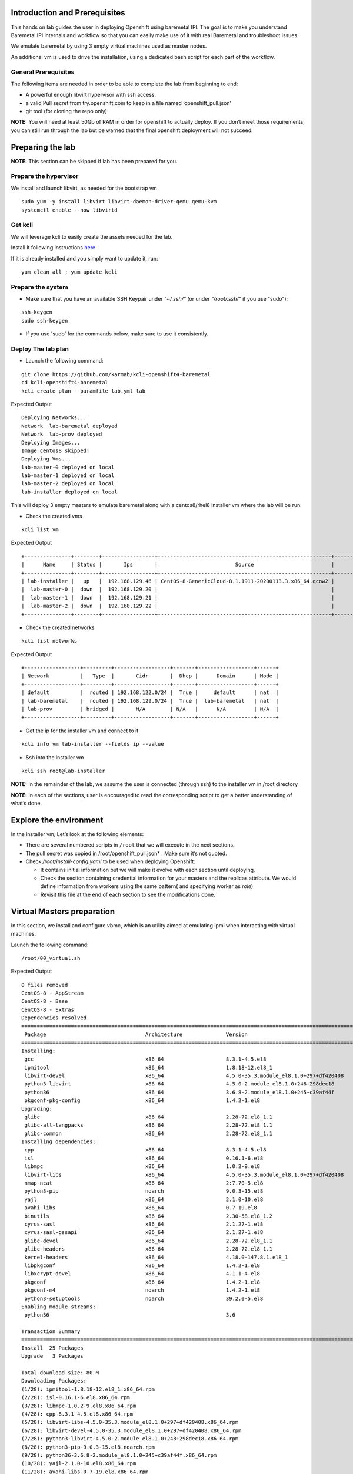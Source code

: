 Introduction and Prerequisites
==============================

This hands on lab guides the user in deploying Openshift using baremetal IPI. The goal is to make you understand Baremetal IPI internals and workflow so that you can easily make use of it with real Baremetal and troubleshoot issues.

We emulate baremetal by using 3 empty virtual machines used as master nodes.

An additional vm is used to drive the installation, using a dedicated bash script for each part of the workflow.

General Prerequisites
---------------------

The following items are needed in order to be able to complete the lab from beginning to end:

-  A powerful enough libvirt hypervisor with ssh access.
-  a valid Pull secret from try.openshift.com to keep in a file named ‘openshift_pull.json’
-  git tool (for cloning the repo only)

**NOTE:** You will need at least 50Gb of RAM in order for openshift to actually deploy. If you don’t meet those requirements, you can still run through the lab but be warned that the final openshift deployment will not succeed.

Preparing the lab
=================

**NOTE:** This section can be skipped if lab has been prepared for you.

Prepare the hypervisor
----------------------

We install and launch libvirt, as needed for the bootstrap vm

::

    sudo yum -y install libvirt libvirt-daemon-driver-qemu qemu-kvm
    systemctl enable --now libvirtd

Get kcli
--------

We will leverage kcli to easily create the assets needed for the lab.

Install it following instructions `here <https://github.com/karmab/kcli#quick-start>`__.

If it is already installed and you simply want to update it, run:

::

    yum clean all ; yum update kcli

Prepare the system
------------------

- Make sure that you have an available SSH Keypair under *"~/.ssh/"* (or under *"/root/.ssh/"* if you use "sudo"):

::

    ssh-keygen
    sudo ssh-keygen

- If you use 'sudo' for the commands below, make sure to use it consistently.

Deploy The lab plan
-------------------

-  Launch the following command:

::

    git clone https://github.com/karmab/kcli-openshift4-baremetal
    cd kcli-openshift4-baremetal
    kcli create plan --paramfile lab.yml lab

Expected Output

::

    Deploying Networks...
    Network  lab-baremetal deployed
    Network  lab-prov deployed
    Deploying Images...
    Image centos8 skipped!
    Deploying Vms...
    lab-master-0 deployed on local
    lab-master-1 deployed on local
    lab-master-2 deployed on local
    lab-installer deployed on local

This will deploy 3 empty masters to emulate baremetal along with a centos8/rhel8 installer vm where the lab will be run.

-  Check the created vms

::

    kcli list vm

Expected Output

::

    +---------------+--------+-----------------+--------------------------------------------------------+------------------+---------------+
    |      Name     | Status |       Ips       |                         Source                         |       Plan       |   Profile     |
    +---------------+--------+-----------------+--------------------------------------------------------+------------------+---------------+
    | lab-installer |   up   |  192.168.129.46 | CentOS-8-GenericCloud-8.1.1911-20200113.3.x86_64.qcow2 |       lab        | local_centos8 |
    |  lab-master-0 |  down  |  192.168.129.20 |                                                        |       lab        |    kvirt      |
    |  lab-master-1 |  down  |  192.168.129.21 |                                                        |       lab        |    kvirt      |
    |  lab-master-2 |  down  |  192.168.129.22 |                                                        |       lab        |    kvirt      |
    +---------------+--------+-----------------+--------------------------------------------------------+------------------+---------------+

-  Check the created networks

::

    kcli list networks

Expected Output

::

    +------------------+---------+------------------+-------+------------------+------+
    | Network          |   Type  |       Cidr       |  Dhcp |      Domain      | Mode |
    +------------------+---------+------------------+-------+------------------+------+
    | default          |  routed | 192.168.122.0/24 |  True |     default      | nat  |
    | lab-baremetal    |  routed | 192.168.129.0/24 |  True |  lab-baremetal   | nat  |
    | lab-prov         | bridged |       N/A        | N/A   |      N/A         | N/A  | 
    +------------------+---------+------------------+-------+------------------+------+

-  Get the ip for the installer vm and connect to it

::

    kcli info vm lab-installer --fields ip --value

-  Ssh into the installer vm

::

    kcli ssh root@lab-installer

**NOTE:** In the remainder of the lab, we assume the user is connected (through ssh) to the installer vm in /root directory

**NOTE:** In each of the sections, user is encouraged to read the corresponding script to get a better understanding of what’s done.

Explore the environment
=======================

In the installer vm, Let’s look at the following elements:

-  There are several numbered scripts in ``/root`` that we will execute in the next sections.
-  The pull secret was copied in /root/openshift_pull.json\* . Make sure it’s not quoted.
-  Check */root/install-config.yaml* to be used when deploying Openshift:

   -  It contains initial information but we will make it evolve with each section until deploying.
   -  Check the section containing credential information for your masters and the replicas attribute. We would define information from workers using the same pattern( and specifying worker as *role*)
   -  Revisit this file at the end of each section to see the modifications done.

Virtual Masters preparation
===========================

In this section, we install and configure vbmc, which is an utility aimed at emulating ipmi when interacting with virtual machines.

Launch the following command:

::

    /root/00_virtual.sh

Expected Output

::

    0 files removed
    CentOS-8 - AppStream                                                                                                            8.8 MB/s | 7.0 MB     00:00
    CentOS-8 - Base                                                                                                                 3.0 MB/s | 2.2 MB     00:00
    CentOS-8 - Extras                                                                                                                21 kB/s | 5.9 kB     00:00
    Dependencies resolved.
    ================================================================================================================================================================
     Package                                Architecture              Version                                                    Repository                    Size
    ================================================================================================================================================================
    Installing:
     gcc                                    x86_64                    8.3.1-4.5.el8                                              AppStream                     23 M
     ipmitool                               x86_64                    1.8.18-12.el8_1                                            AppStream                    394 k
     libvirt-devel                          x86_64                    4.5.0-35.3.module_el8.1.0+297+df420408                     AppStream                    210 k
     python3-libvirt                        x86_64                    4.5.0-2.module_el8.1.0+248+298dec18                        AppStream                    292 k
     python36                               x86_64                    3.6.8-2.module_el8.1.0+245+c39af44f                        AppStream                     19 k
     pkgconf-pkg-config                     x86_64                    1.4.2-1.el8                                                BaseOS                        15 k
    Upgrading:
     glibc                                  x86_64                    2.28-72.el8_1.1                                            BaseOS                       3.7 M
     glibc-all-langpacks                    x86_64                    2.28-72.el8_1.1                                            BaseOS                        25 M
     glibc-common                           x86_64                    2.28-72.el8_1.1                                            BaseOS                       836 k
    Installing dependencies:
     cpp                                    x86_64                    8.3.1-4.5.el8                                              AppStream                     10 M
     isl                                    x86_64                    0.16.1-6.el8                                               AppStream                    841 k
     libmpc                                 x86_64                    1.0.2-9.el8                                                AppStream                     59 k
     libvirt-libs                           x86_64                    4.5.0-35.3.module_el8.1.0+297+df420408                     AppStream                    4.1 M
     nmap-ncat                              x86_64                    2:7.70-5.el8                                               AppStream                    237 k
     python3-pip                            noarch                    9.0.3-15.el8                                               AppStream                     19 k
     yajl                                   x86_64                    2.1.0-10.el8                                               AppStream                     41 k
     avahi-libs                             x86_64                    0.7-19.el8                                                 BaseOS                        62 k
     binutils                               x86_64                    2.30-58.el8_1.2                                            BaseOS                       5.7 M
     cyrus-sasl                             x86_64                    2.1.27-1.el8                                               BaseOS                        96 k
     cyrus-sasl-gssapi                      x86_64                    2.1.27-1.el8                                               BaseOS                        49 k
     glibc-devel                            x86_64                    2.28-72.el8_1.1                                            BaseOS                       1.0 M
     glibc-headers                          x86_64                    2.28-72.el8_1.1                                            BaseOS                       469 k
     kernel-headers                         x86_64                    4.18.0-147.8.1.el8_1                                       BaseOS                       2.7 M
     libpkgconf                             x86_64                    1.4.2-1.el8                                                BaseOS                        35 k
     libxcrypt-devel                        x86_64                    4.1.1-4.el8                                                BaseOS                        25 k
     pkgconf                                x86_64                    1.4.2-1.el8                                                BaseOS                        38 k
     pkgconf-m4                             noarch                    1.4.2-1.el8                                                BaseOS                        17 k
     python3-setuptools                     noarch                    39.2.0-5.el8                                               BaseOS                       162 k
    Enabling module streams:
     python36                                                         3.6

    Transaction Summary
    ================================================================================================================================================================
    Install  25 Packages
    Upgrade   3 Packages

    Total download size: 80 M
    Downloading Packages:
    (1/28): ipmitool-1.8.18-12.el8_1.x86_64.rpm                                                                                     3.0 MB/s | 394 kB     00:00
    (2/28): isl-0.16.1-6.el8.x86_64.rpm                                                                                              11 MB/s | 841 kB     00:00
    (3/28): libmpc-1.0.2-9.el8.x86_64.rpm                                                                                           2.4 MB/s |  59 kB     00:00
    (4/28): cpp-8.3.1-4.5.el8.x86_64.rpm                                                                                             25 MB/s |  10 MB     00:00
    (5/28): libvirt-libs-4.5.0-35.3.module_el8.1.0+297+df420408.x86_64.rpm                                                           25 MB/s | 4.1 MB     00:00
    (6/28): libvirt-devel-4.5.0-35.3.module_el8.1.0+297+df420408.x86_64.rpm                                                         583 kB/s | 210 kB     00:00
    (7/28): python3-libvirt-4.5.0-2.module_el8.1.0+248+298dec18.x86_64.rpm                                                          3.8 MB/s | 292 kB     00:00
    (8/28): python3-pip-9.0.3-15.el8.noarch.rpm                                                                                     1.3 MB/s |  19 kB     00:00
    (9/28): python36-3.6.8-2.module_el8.1.0+245+c39af44f.x86_64.rpm                                                                 1.3 MB/s |  19 kB     00:00
    (10/28): yajl-2.1.0-10.el8.x86_64.rpm                                                                                           2.5 MB/s |  41 kB     00:00
    (11/28): avahi-libs-0.7-19.el8.x86_64.rpm                                                                                       949 kB/s |  62 kB     00:00
    (12/28): gcc-8.3.1-4.5.el8.x86_64.rpm                                                                                            27 MB/s |  23 MB     00:00
    (13/28): nmap-ncat-7.70-5.el8.x86_64.rpm                                                                                        790 kB/s | 237 kB     00:00
    (14/28): cyrus-sasl-2.1.27-1.el8.x86_64.rpm                                                                                     2.7 MB/s |  96 kB     00:00
    (15/28): cyrus-sasl-gssapi-2.1.27-1.el8.x86_64.rpm                                                                              1.5 MB/s |  49 kB     00:00
    (16/28): glibc-headers-2.28-72.el8_1.1.x86_64.rpm                                                                                12 MB/s | 469 kB     00:00
    (17/28): binutils-2.30-58.el8_1.2.x86_64.rpm                                                                                     24 MB/s | 5.7 MB     00:00
    (18/28): libpkgconf-1.4.2-1.el8.x86_64.rpm                                                                                      1.6 MB/s |  35 kB     00:00
    (19/28): glibc-devel-2.28-72.el8_1.1.x86_64.rpm                                                                                 7.7 MB/s | 1.0 MB     00:00
    (20/28): libxcrypt-devel-4.1.1-4.el8.x86_64.rpm                                                                                 1.4 MB/s |  25 kB     00:00
    (21/28): pkgconf-1.4.2-1.el8.x86_64.rpm                                                                                         2.1 MB/s |  38 kB     00:00
    (22/28): pkgconf-m4-1.4.2-1.el8.noarch.rpm                                                                                      1.1 MB/s |  17 kB     00:00
    (23/28): pkgconf-pkg-config-1.4.2-1.el8.x86_64.rpm                                                                              1.5 MB/s |  15 kB     00:00
    (24/28): python3-setuptools-39.2.0-5.el8.noarch.rpm                                                                              14 MB/s | 162 kB     00:00
    (25/28): kernel-headers-4.18.0-147.8.1.el8_1.x86_64.rpm                                                                          12 MB/s | 2.7 MB     00:00
    (26/28): glibc-common-2.28-72.el8_1.1.x86_64.rpm                                                                                 16 MB/s | 836 kB     00:00
    (27/28): glibc-2.28-72.el8_1.1.x86_64.rpm                                                                                        11 MB/s | 3.7 MB     00:00
    (28/28): glibc-all-langpacks-2.28-72.el8_1.1.x86_64.rpm                                                                          51 MB/s |  25 MB     00:00
    ----------------------------------------------------------------------------------------------------------------------------------------------------------------
    Total                                                                                                                            46 MB/s |  80 MB     00:01
    warning: /var/cache/dnf/AppStream-a3ce6348fe6cbd6c/packages/cpp-8.3.1-4.5.el8.x86_64.rpm: Header V3 RSA/SHA256 Signature, key ID 8483c65d: NOKEY
    CentOS-8 - AppStream                                                                                                            1.6 MB/s | 1.6 kB     00:00
    Importing GPG key 0x8483C65D:
     Userid     : "CentOS (CentOS Official Signing Key) <security@centos.org>"
     Fingerprint: 99DB 70FA E1D7 CE22 7FB6 4882 05B5 55B3 8483 C65D
     From       : /etc/pki/rpm-gpg/RPM-GPG-KEY-centosofficial
    Key imported successfully
    Running transaction check
    Transaction check succeeded.
    Running transaction test
    Transaction test succeeded.
    Running transaction
      Preparing        :                                                                                                                                        1/1
      Upgrading        : glibc-all-langpacks-2.28-72.el8_1.1.x86_64                                                                                            1/31
      Upgrading        : glibc-common-2.28-72.el8_1.1.x86_64                                                                                                   2/31
      Running scriptlet: glibc-2.28-72.el8_1.1.x86_64                                                                                                          3/31
      Upgrading        : glibc-2.28-72.el8_1.1.x86_64                                                                                                          3/31
      Running scriptlet: glibc-2.28-72.el8_1.1.x86_64                                                                                                          3/31
      Installing       : libmpc-1.0.2-9.el8.x86_64                                                                                                             4/31
      Running scriptlet: libmpc-1.0.2-9.el8.x86_64                                                                                                             4/31
      Installing       : cpp-8.3.1-4.5.el8.x86_64                                                                                                              5/31
      Running scriptlet: cpp-8.3.1-4.5.el8.x86_64                                                                                                              5/31
      Installing       : isl-0.16.1-6.el8.x86_64                                                                                                               6/31
      Running scriptlet: isl-0.16.1-6.el8.x86_64                                                                                                               6/31
      Installing       : nmap-ncat-2:7.70-5.el8.x86_64                                                                                                         7/31
      Running scriptlet: nmap-ncat-2:7.70-5.el8.x86_64                                                                                                         7/31
      Installing       : yajl-2.1.0-10.el8.x86_64                                                                                                              8/31
      Installing       : avahi-libs-0.7-19.el8.x86_64                                                                                                          9/31
      Installing       : binutils-2.30-58.el8_1.2.x86_64                                                                                                      10/31
      Running scriptlet: binutils-2.30-58.el8_1.2.x86_64                                                                                                      10/31
      Running scriptlet: cyrus-sasl-2.1.27-1.el8.x86_64                                                                                                       11/31
      Installing       : cyrus-sasl-2.1.27-1.el8.x86_64                                                                                                       11/31
      Running scriptlet: cyrus-sasl-2.1.27-1.el8.x86_64                                                                                                       11/31
      Installing       : cyrus-sasl-gssapi-2.1.27-1.el8.x86_64                                                                                                12/31
      Installing       : libvirt-libs-4.5.0-35.3.module_el8.1.0+297+df420408.x86_64                                                                           13/31
      Installing       : libpkgconf-1.4.2-1.el8.x86_64                                                                                                        14/31
      Installing       : pkgconf-1.4.2-1.el8.x86_64                                                                                                           15/31
      Installing       : python3-setuptools-39.2.0-5.el8.noarch                                                                                               16/31
      Installing       : python36-3.6.8-2.module_el8.1.0+245+c39af44f.x86_64                                                                                  17/31
      Running scriptlet: python36-3.6.8-2.module_el8.1.0+245+c39af44f.x86_64                                                                                  17/31
      Installing       : python3-pip-9.0.3-15.el8.noarch                                                                                                      18/31
      Installing       : pkgconf-m4-1.4.2-1.el8.noarch                                                                                                        19/31
      Installing       : pkgconf-pkg-config-1.4.2-1.el8.x86_64                                                                                                20/31
      Installing       : kernel-headers-4.18.0-147.8.1.el8_1.x86_64                                                                                           21/31
      Running scriptlet: glibc-headers-2.28-72.el8_1.1.x86_64                                                                                                 22/31
      Installing       : glibc-headers-2.28-72.el8_1.1.x86_64                                                                                                 22/31
      Installing       : libxcrypt-devel-4.1.1-4.el8.x86_64                                                                                                   23/31
      Installing       : glibc-devel-2.28-72.el8_1.1.x86_64                                                                                                   24/31
      Running scriptlet: glibc-devel-2.28-72.el8_1.1.x86_64                                                                                                   24/31
      Installing       : gcc-8.3.1-4.5.el8.x86_64                                                                                                             25/31
      Running scriptlet: gcc-8.3.1-4.5.el8.x86_64                                                                                                             25/31
      Installing       : libvirt-devel-4.5.0-35.3.module_el8.1.0+297+df420408.x86_64                                                                          26/31
      Installing       : python3-libvirt-4.5.0-2.module_el8.1.0+248+298dec18.x86_64                                                                           27/31
      Installing       : ipmitool-1.8.18-12.el8_1.x86_64                                                                                                      28/31
      Cleanup          : glibc-common-2.28-72.el8.x86_64                                                                                                      29/31
      Cleanup          : glibc-2.28-72.el8.x86_64                                                                                                             30/31
      Cleanup          : glibc-all-langpacks-2.28-72.el8.x86_64                                                                                               31/31
      Running scriptlet: glibc-all-langpacks-2.28-72.el8.x86_64                                                                                               31/31
      Running scriptlet: glibc-all-langpacks-2.28-72.el8_1.1.x86_64                                                                                           31/31
      Running scriptlet: glibc-all-langpacks-2.28-72.el8.x86_64                                                                                               31/31
      Running scriptlet: glibc-common-2.28-72.el8_1.1.x86_64                                                                                                  31/31
      Verifying        : cpp-8.3.1-4.5.el8.x86_64                                                                                                              1/31
      Verifying        : gcc-8.3.1-4.5.el8.x86_64                                                                                                              2/31
      Verifying        : ipmitool-1.8.18-12.el8_1.x86_64                                                                                                       3/31
      Verifying        : isl-0.16.1-6.el8.x86_64                                                                                                               4/31
      Verifying        : libmpc-1.0.2-9.el8.x86_64                                                                                                             5/31
      Verifying        : libvirt-devel-4.5.0-35.3.module_el8.1.0+297+df420408.x86_64                                                                           6/31
      Verifying        : libvirt-libs-4.5.0-35.3.module_el8.1.0+297+df420408.x86_64                                                                            7/31
      Verifying        : nmap-ncat-2:7.70-5.el8.x86_64                                                                                                         8/31
      Verifying        : python3-libvirt-4.5.0-2.module_el8.1.0+248+298dec18.x86_64                                                                            9/31
      Verifying        : python3-pip-9.0.3-15.el8.noarch                                                                                                      10/31
      Verifying        : python36-3.6.8-2.module_el8.1.0+245+c39af44f.x86_64                                                                                  11/31
      Verifying        : yajl-2.1.0-10.el8.x86_64                                                                                                             12/31
      Verifying        : avahi-libs-0.7-19.el8.x86_64                                                                                                         13/31
      Verifying        : binutils-2.30-58.el8_1.2.x86_64                                                                                                      14/31
      Verifying        : cyrus-sasl-2.1.27-1.el8.x86_64                                                                                                       15/31
      Verifying        : cyrus-sasl-gssapi-2.1.27-1.el8.x86_64                                                                                                16/31
      Verifying        : glibc-devel-2.28-72.el8_1.1.x86_64                                                                                                   17/31
      Verifying        : glibc-headers-2.28-72.el8_1.1.x86_64                                                                                                 18/31
      Verifying        : kernel-headers-4.18.0-147.8.1.el8_1.x86_64                                                                                           19/31
      Verifying        : libpkgconf-1.4.2-1.el8.x86_64                                                                                                        20/31
      Verifying        : libxcrypt-devel-4.1.1-4.el8.x86_64                                                                                                   21/31
      Verifying        : pkgconf-1.4.2-1.el8.x86_64                                                                                                           22/31
      Verifying        : pkgconf-m4-1.4.2-1.el8.noarch                                                                                                        23/31
      Verifying        : pkgconf-pkg-config-1.4.2-1.el8.x86_64                                                                                                24/31
      Verifying        : python3-setuptools-39.2.0-5.el8.noarch                                                                                               25/31
      Verifying        : glibc-2.28-72.el8_1.1.x86_64                                                                                                         26/31
      Verifying        : glibc-2.28-72.el8.x86_64                                                                                                             27/31
      Verifying        : glibc-all-langpacks-2.28-72.el8_1.1.x86_64                                                                                           28/31
      Verifying        : glibc-all-langpacks-2.28-72.el8.x86_64                                                                                               29/31
      Verifying        : glibc-common-2.28-72.el8_1.1.x86_64                                                                                                  30/31
      Verifying        : glibc-common-2.28-72.el8.x86_64                                                                                                      31/31

    Upgraded:
      glibc-2.28-72.el8_1.1.x86_64                  glibc-all-langpacks-2.28-72.el8_1.1.x86_64                  glibc-common-2.28-72.el8_1.1.x86_64

    Installed:
      gcc-8.3.1-4.5.el8.x86_64                                                        ipmitool-1.8.18-12.el8_1.x86_64
      libvirt-devel-4.5.0-35.3.module_el8.1.0+297+df420408.x86_64                     python3-libvirt-4.5.0-2.module_el8.1.0+248+298dec18.x86_64
      python36-3.6.8-2.module_el8.1.0+245+c39af44f.x86_64                             pkgconf-pkg-config-1.4.2-1.el8.x86_64
      cpp-8.3.1-4.5.el8.x86_64                                                        isl-0.16.1-6.el8.x86_64
      libmpc-1.0.2-9.el8.x86_64                                                       libvirt-libs-4.5.0-35.3.module_el8.1.0+297+df420408.x86_64
      nmap-ncat-2:7.70-5.el8.x86_64                                                   python3-pip-9.0.3-15.el8.noarch
      yajl-2.1.0-10.el8.x86_64                                                        avahi-libs-0.7-19.el8.x86_64
      binutils-2.30-58.el8_1.2.x86_64                                                 cyrus-sasl-2.1.27-1.el8.x86_64
      cyrus-sasl-gssapi-2.1.27-1.el8.x86_64                                           glibc-devel-2.28-72.el8_1.1.x86_64
      glibc-headers-2.28-72.el8_1.1.x86_64                                            kernel-headers-4.18.0-147.8.1.el8_1.x86_64
      libpkgconf-1.4.2-1.el8.x86_64                                                   libxcrypt-devel-4.1.1-4.el8.x86_64
      pkgconf-1.4.2-1.el8.x86_64                                                      pkgconf-m4-1.4.2-1.el8.noarch
      python3-setuptools-39.2.0-5.el8.noarch

    Complete!
    WARNING: Running pip install with root privileges is generally not a good idea. Try `pip3 install --user` instead.
    Collecting virtualbmc
      Downloading https://files.pythonhosted.org/packages/85/b3/bcf54457a7a23df476ce61ce3e54228d666a11c608ef0601da6e831630dd/virtualbmc-2.1.0-py3-none-any.whl
    Collecting pyghmi>=1.0.22 (from virtualbmc)
      Downloading https://files.pythonhosted.org/packages/f8/41/6e98294c5cba3da371cb204bf2e95eeeb37c7e23f4f23a1d49235f6b1049/pyghmi-1.5.14-py3-none-any.whl (226kB)
        100% |████████████████████████████████| 235kB 3.3MB/s
    Requirement already satisfied: libvirt-python!=4.1.0,>=3.7.0 in /usr/lib64/python3.6/site-packages (from virtualbmc)
    Collecting pbr!=2.1.0,>=2.0.0 (from virtualbmc)
      Downloading https://files.pythonhosted.org/packages/96/ba/aa953a11ec014b23df057ecdbc922fdb40ca8463466b1193f3367d2711a6/pbr-5.4.5-py2.py3-none-any.whl (110kB)
        100% |████████████████████████████████| 112kB 5.1MB/s
    Collecting cliff!=2.9.0,>=2.8.0 (from virtualbmc)
      Downloading https://files.pythonhosted.org/packages/b9/17/57187872842bf9f65815b6969b515528ec7fd754137d2d3f49e3bc016175/cliff-3.1.0-py3-none-any.whl (80kB)
        100% |████████████████████████████████| 81kB 6.6MB/s
    Collecting pyzmq>=14.3.1 (from virtualbmc)
      Downloading https://files.pythonhosted.org/packages/c9/11/bb28199dd8f186a4053b7dd94a33abf0c1162d99203e7ab32a6b71fa045b/pyzmq-19.0.1-cp36-cp36m-manylinux1_x86_64.whl (1.1MB)
        100% |████████████████████████████████| 1.1MB 936kB/s
    Requirement already satisfied: cryptography>=2.1 in /usr/lib64/python3.6/site-packages (from pyghmi>=1.0.22->virtualbmc)
    Collecting python-dateutil>=2.8.1 (from pyghmi>=1.0.22->virtualbmc)
      Downloading https://files.pythonhosted.org/packages/d4/70/d60450c3dd48ef87586924207ae8907090de0b306af2bce5d134d78615cb/python_dateutil-2.8.1-py2.py3-none-any.whl (227kB)
        100% |████████████████████████████████| 235kB 4.0MB/s
    Requirement already satisfied: six>=1.10.0 in /usr/lib/python3.6/site-packages (from pyghmi>=1.0.22->virtualbmc)
    Collecting stevedore>=1.20.0 (from cliff!=2.9.0,>=2.8.0->virtualbmc)
      Downloading https://files.pythonhosted.org/packages/e6/49/a35dd566626892d577e426dbe5ea424dd7fbe10645f2c1070dcba474eca9/stevedore-1.32.0-py2.py3-none-any.whl (43kB)
        100% |████████████████████████████████| 51kB 7.6MB/s
    Collecting pyparsing>=2.1.0 (from cliff!=2.9.0,>=2.8.0->virtualbmc)
      Downloading https://files.pythonhosted.org/packages/8a/bb/488841f56197b13700afd5658fc279a2025a39e22449b7cf29864669b15d/pyparsing-2.4.7-py2.py3-none-any.whl (67kB)
        100% |████████████████████████████████| 71kB 4.1MB/s
    Requirement already satisfied: PyYAML>=3.12 in /usr/lib64/python3.6/site-packages (from cliff!=2.9.0,>=2.8.0->virtualbmc)
    Collecting cmd2!=0.8.3,<0.9.0,>=0.8.0 (from cliff!=2.9.0,>=2.8.0->virtualbmc)
      Downloading https://files.pythonhosted.org/packages/e9/40/a71caa2aaff10c73612a7106e2d35f693e85b8cf6e37ab0774274bca3cf9/cmd2-0.8.9-py2.py3-none-any.whl (53kB)
        100% |████████████████████████████████| 61kB 8.2MB/s
    Requirement already satisfied: PrettyTable<0.8,>=0.7.2 in /usr/lib/python3.6/site-packages (from cliff!=2.9.0,>=2.8.0->virtualbmc)
    Requirement already satisfied: idna>=2.1 in /usr/lib/python3.6/site-packages (from cryptography>=2.1->pyghmi>=1.0.22->virtualbmc)
    Requirement already satisfied: asn1crypto>=0.21.0 in /usr/lib/python3.6/site-packages (from cryptography>=2.1->pyghmi>=1.0.22->virtualbmc)
    Requirement already satisfied: cffi!=1.11.3,>=1.7 in /usr/lib64/python3.6/site-packages (from cryptography>=2.1->pyghmi>=1.0.22->virtualbmc)
    Collecting wcwidth; sys_platform != "win32" (from cmd2!=0.8.3,<0.9.0,>=0.8.0->cliff!=2.9.0,>=2.8.0->virtualbmc)
      Downloading https://files.pythonhosted.org/packages/f6/d5/1ecdac957e3ea12c1b319fcdee8b6917ffaff8b4644d673c4d72d2f20b49/wcwidth-0.1.9-py2.py3-none-any.whl
    Collecting pyperclip (from cmd2!=0.8.3,<0.9.0,>=0.8.0->cliff!=2.9.0,>=2.8.0->virtualbmc)
      Downloading https://files.pythonhosted.org/packages/f6/5b/55866e1cde0f86f5eec59dab5de8a66628cb0d53da74b8dbc15ad8dabda3/pyperclip-1.8.0.tar.gz
    Requirement already satisfied: pycparser in /usr/lib/python3.6/site-packages (from cffi!=1.11.3,>=1.7->cryptography>=2.1->pyghmi>=1.0.22->virtualbmc)
    Installing collected packages: python-dateutil, pyghmi, pbr, stevedore, pyparsing, wcwidth, pyperclip, cmd2, cliff, pyzmq, virtualbmc
      Running setup.py install for pyperclip ... done
    Successfully installed cliff-3.1.0 cmd2-0.8.9 pbr-5.4.5 pyghmi-1.5.14 pyparsing-2.4.7 pyperclip-1.8.0 python-dateutil-2.8.1 pyzmq-19.0.1 stevedore-1.32.0 virtualbmc-2.1.0 wcwidth-0.1.9
    # 192.168.129.1:22 SSH-2.0-OpenSSH_8.0
    # 192.168.129.1:22 SSH-2.0-OpenSSH_8.0
    # 192.168.129.1:22 SSH-2.0-OpenSSH_8.0

This script performs the following tasks:

-  Install libvirt requirements as needed by the installer.
-  Install virtualbmc and launch vbmcd daemon.
-  Launch an helper script which registers the vms acting as masters in vbmc with default credentials set to jimi/hendrix (Yeah!)
-  Patch accordingly install-config.yaml.

After the script is finished, we can verify that our masters are actually defined in vbmc with the following command:

::

    vbmc list

Expected Output

::

    +--------------+---------+---------+------+
    | Domain name  | Status  | Address | Port |
    +--------------+---------+---------+------+
    | lab-master-0 | running | ::      | 6230 |
    | lab-master-1 | running | ::      | 6231 |
    | lab-master-2 | running | ::      | 6232 |
    +--------------+---------+---------+------+

Virtual BMC allows us to treat those virtual masters as if they were physical nodes at IPMI level.

For instance, we can check power status of our first master, which we associated to port *6230*:

::

    IP=$(hostname -I)
    ipmitool -H $IP -U jimi -P hendrix -I lanplus -p 6230 chassis power status

Expected Output

::

    Chassis Power is off

Futhermore, the helper script ``ipmi.py`` can be used to report power status of all the nodes defined in *install-config.yaml*

::

    ipmi.py status

Expected Output

::

    ipmitool -H 192.168.123.234 -U root -P calvin -I lanplus -p 6230 chassis power status
    Chassis Power is off
    ipmitool -H 192.168.123.234 -U root -P calvin -I lanplus -p 6231 chassis power status
    Chassis Power is off
    ipmitool -H 192.168.123.234 -U root -P calvin -I lanplus -p 6232 chassis power status
    Chassis Power is off

We will use this same script prior to deploying Openshift to make sure all the nodes are powered off prior to launching deployment.

In a full baremetal setup, virtualbmc wouldn’t be needed but only access through IPMI to the nodes of the install. The helper script is still usable in this context.

Initial installconfig modifications
===================================

In this section, we do a basic patching of install-config.yaml to add mandatory elements to it:

::

    /root/01_patch_installconfig.sh

Expected Output

::

    # 192.168.1.6:22 SSH-2.0-OpenSSH_8.0
    # 192.168.1.6:22 SSH-2.0-OpenSSH_8.0
    # 192.168.1.6:22 SSH-2.0-OpenSSH_8.0

This script adds pull secret and public key to *install-config.yaml*.

Package requisites
==================

In this section, we add some required packages:

::

    /root/02_packages.sh

Expected Output

::

    Last metadata expiration check: 0:24:05 ago on Tue 12 May 2020 01:50:05 PM UTC.
    Package libvirt-libs-4.5.0-35.3.module_el8.1.0+297+df420408.x86_64 is already installed.
    Package ipmitool-1.8.18-12.el8_1.x86_64 is already installed.
    Dependencies resolved.
    ================================================================================================================================================================
     Package                                   Architecture             Version                                                   Repository                   Size
    ================================================================================================================================================================
    Installing:
     genisoimage                               x86_64                   1.1.11-39.el8                                             AppStream                   316 k
     git                                       x86_64                   2.18.2-2.el8_1                                            AppStream                   186 k
     libvirt-client                            x86_64                   4.5.0-35.3.module_el8.1.0+297+df420408                    AppStream                   351 k
     make                                      x86_64                   1:4.2.1-9.el8                                             BaseOS                      498 k
     tmux                                      x86_64                   2.7-1.el8                                                 BaseOS                      317 k
    Installing dependencies:
     autogen-libopts                           x86_64                   5.18.12-7.el8                                             AppStream                    75 k
     git-core                                  x86_64                   2.18.2-2.el8_1                                            AppStream                   5.0 M
     git-core-doc                              noarch                   2.18.2-2.el8_1                                            AppStream                   2.3 M
     gnutls-dane                               x86_64                   3.6.8-8.el8                                               AppStream                    45 k
     gnutls-utils                              x86_64                   3.6.8-8.el8                                               AppStream                   341 k
     libusal                                   x86_64                   1.1.11-39.el8                                             AppStream                   145 k
     libvirt-bash-completion                   x86_64                   4.5.0-35.3.module_el8.1.0+297+df420408                    AppStream                    50 k
     perl-Digest                               noarch                   1.17-395.el8                                              AppStream                    27 k
     perl-Digest-MD5                           x86_64                   2.55-396.el8                                              AppStream                    37 k
     perl-Error                                noarch                   1:0.17025-2.el8                                           AppStream                    46 k
     perl-Git                                  noarch                   2.18.2-2.el8_1                                            AppStream                    77 k
     perl-Net-SSLeay                           x86_64                   1.88-1.el8                                                AppStream                   379 k
     perl-TermReadKey                          x86_64                   2.37-7.el8                                                AppStream                    40 k
     perl-URI                                  noarch                   1.73-3.el8                                                AppStream                   116 k
     perl-libnet                               noarch                   3.11-3.el8                                                AppStream                   121 k
     emacs-filesystem                          noarch                   1:26.1-5.el8                                              BaseOS                       69 k
     perl-Carp                                 noarch                   1.42-396.el8                                              BaseOS                       30 k
     perl-Data-Dumper                          x86_64                   2.167-399.el8                                             BaseOS                       58 k
     perl-Encode                               x86_64                   4:2.97-3.el8                                              BaseOS                      1.5 M
     perl-Errno                                x86_64                   1.28-416.el8                                              BaseOS                       76 k
     perl-Exporter                             noarch                   5.72-396.el8                                              BaseOS                       34 k
     perl-File-Path                            noarch                   2.15-2.el8                                                BaseOS                       38 k
     perl-File-Temp                            noarch                   0.230.600-1.el8                                           BaseOS                       63 k
     perl-Getopt-Long                          noarch                   1:2.50-4.el8                                              BaseOS                       63 k
     perl-HTTP-Tiny                            noarch                   0.074-1.el8                                               BaseOS                       58 k
     perl-IO                                   x86_64                   1.38-416.el8                                              BaseOS                      141 k
     perl-MIME-Base64                          x86_64                   3.15-396.el8                                              BaseOS                       31 k
     perl-PathTools                            x86_64                   3.74-1.el8                                                BaseOS                       90 k
     perl-Pod-Escapes                          noarch                   1:1.07-395.el8                                            BaseOS                       20 k
     perl-Pod-Perldoc                          noarch                   3.28-396.el8                                              BaseOS                       86 k
     perl-Pod-Simple                           noarch                   1:3.35-395.el8                                            BaseOS                      213 k
     perl-Pod-Usage                            noarch                   4:1.69-395.el8                                            BaseOS                       34 k
     perl-Scalar-List-Utils                    x86_64                   3:1.49-2.el8                                              BaseOS                       68 k
     perl-Socket                               x86_64                   4:2.027-3.el8                                             BaseOS                       59 k
     perl-Storable                             x86_64                   1:3.11-3.el8                                              BaseOS                       98 k
     perl-Term-ANSIColor                       noarch                   4.06-396.el8                                              BaseOS                       46 k
     perl-Term-Cap                             noarch                   1.17-395.el8                                              BaseOS                       23 k
     perl-Text-ParseWords                      noarch                   3.30-395.el8                                              BaseOS                       18 k
     perl-Text-Tabs+Wrap                       noarch                   2013.0523-395.el8                                         BaseOS                       24 k
     perl-Time-Local                           noarch                   1:1.280-1.el8                                             BaseOS                       34 k
     perl-Unicode-Normalize                    x86_64                   1.25-396.el8                                              BaseOS                       82 k
     perl-constant                             noarch                   1.33-396.el8                                              BaseOS                       25 k
     perl-interpreter                          x86_64                   4:5.26.3-416.el8                                          BaseOS                      6.3 M
     perl-libs                                 x86_64                   4:5.26.3-416.el8                                          BaseOS                      1.6 M
     perl-macros                               x86_64                   4:5.26.3-416.el8                                          BaseOS                       72 k
     perl-parent                               noarch                   1:0.237-1.el8                                             BaseOS                       20 k
     perl-podlators                            noarch                   4.11-1.el8                                                BaseOS                      118 k
     perl-threads                              x86_64                   1:2.21-2.el8                                              BaseOS                       61 k
     perl-threads-shared                       x86_64                   1.58-2.el8                                                BaseOS                       48 k
    Installing weak dependencies:
     perl-IO-Socket-IP                         noarch                   0.39-5.el8                                                AppStream                    47 k
     perl-IO-Socket-SSL                        noarch                   2.066-3.el8                                               AppStream                   297 k
     perl-Mozilla-CA                           noarch                   20160104-7.el8                                            AppStream                    15 k

    Transaction Summary
    ================================================================================================================================================================
    Install  57 Packages

    Total download size: 22 M
    Installed size: 84 M
    Downloading Packages:
    (1/57): autogen-libopts-5.18.12-7.el8.x86_64.rpm                                                                                1.0 MB/s |  75 kB     00:00
    (2/57): git-2.18.2-2.el8_1.x86_64.rpm                                                                                           2.1 MB/s | 186 kB     00:00
    (3/57): genisoimage-1.1.11-39.el8.x86_64.rpm                                                                                    2.8 MB/s | 316 kB     00:00
    (4/57): gnutls-dane-3.6.8-8.el8.x86_64.rpm                                                                                      1.9 MB/s |  45 kB     00:00
    (5/57): gnutls-utils-3.6.8-8.el8.x86_64.rpm                                                                                     6.8 MB/s | 341 kB     00:00
    (6/57): git-core-doc-2.18.2-2.el8_1.noarch.rpm                                                                                   17 MB/s | 2.3 MB     00:00
    (7/57): libusal-1.1.11-39.el8.x86_64.rpm                                                                                        3.1 MB/s | 145 kB     00:00
    (8/57): libvirt-bash-completion-4.5.0-35.3.module_el8.1.0+297+df420408.x86_64.rpm                                               2.8 MB/s |  50 kB     00:00
    (9/57): perl-Digest-1.17-395.el8.noarch.rpm                                                                                     1.7 MB/s |  27 kB     00:00
    (10/57): git-core-2.18.2-2.el8_1.x86_64.rpm                                                                                      22 MB/s | 5.0 MB     00:00
    (11/57): perl-Digest-MD5-2.55-396.el8.x86_64.rpm                                                                                878 kB/s |  37 kB     00:00
    (12/57): libvirt-client-4.5.0-35.3.module_el8.1.0+297+df420408.x86_64.rpm                                                       4.7 MB/s | 351 kB     00:00
    (13/57): perl-Git-2.18.2-2.el8_1.noarch.rpm                                                                                     4.4 MB/s |  77 kB     00:00
    (14/57): perl-IO-Socket-IP-0.39-5.el8.noarch.rpm                                                                                2.9 MB/s |  47 kB     00:00
    (15/57): perl-Error-0.17025-2.el8.noarch.rpm                                                                                    1.7 MB/s |  46 kB     00:00
    (16/57): perl-Mozilla-CA-20160104-7.el8.noarch.rpm                                                                              907 kB/s |  15 kB     00:00
    (17/57): perl-TermReadKey-2.37-7.el8.x86_64.rpm                                                                                 2.0 MB/s |  40 kB     00:00
    (18/57): perl-IO-Socket-SSL-2.066-3.el8.noarch.rpm                                                                              6.3 MB/s | 297 kB     00:00
    (19/57): perl-Net-SSLeay-1.88-1.el8.x86_64.rpm                                                                                  7.5 MB/s | 379 kB     00:00
    (20/57): perl-URI-1.73-3.el8.noarch.rpm                                                                                         3.5 MB/s | 116 kB     00:00
    (21/57): make-4.2.1-9.el8.x86_64.rpm                                                                                            6.9 MB/s | 498 kB     00:00
    (22/57): emacs-filesystem-26.1-5.el8.noarch.rpm                                                                                 661 kB/s |  69 kB     00:00
    (23/57): perl-Carp-1.42-396.el8.noarch.rpm                                                                                      1.1 MB/s |  30 kB     00:00
    (24/57): perl-Data-Dumper-2.167-399.el8.x86_64.rpm                                                                              1.0 MB/s |  58 kB     00:00
    (25/57): perl-libnet-3.11-3.el8.noarch.rpm                                                                                      435 kB/s | 121 kB     00:00
    (26/57): perl-Encode-2.97-3.el8.x86_64.rpm                                                                                      8.2 MB/s | 1.5 MB     00:00
    (27/57): perl-Errno-1.28-416.el8.x86_64.rpm                                                                                     446 kB/s |  76 kB     00:00
    (28/57): perl-Exporter-5.72-396.el8.noarch.rpm                                                                                  495 kB/s |  34 kB     00:00
    (29/57): perl-File-Path-2.15-2.el8.noarch.rpm                                                                                   815 kB/s |  38 kB     00:00
    (30/57): perl-HTTP-Tiny-0.074-1.el8.noarch.rpm                                                                                  5.3 MB/s |  58 kB     00:00
    (31/57): perl-Getopt-Long-2.50-4.el8.noarch.rpm                                                                                 2.7 MB/s |  63 kB     00:00
    (32/57): perl-IO-1.38-416.el8.x86_64.rpm                                                                                         10 MB/s | 141 kB     00:00
    (33/57): perl-MIME-Base64-3.15-396.el8.x86_64.rpm                                                                               1.9 MB/s |  31 kB     00:00
    (34/57): perl-File-Temp-0.230.600-1.el8.noarch.rpm                                                                              898 kB/s |  63 kB     00:00
    (35/57): perl-Pod-Escapes-1.07-395.el8.noarch.rpm                                                                               727 kB/s |  20 kB     00:00
    (36/57): perl-PathTools-3.74-1.el8.x86_64.rpm                                                                                   2.2 MB/s |  90 kB     00:00
    (37/57): perl-Pod-Perldoc-3.28-396.el8.noarch.rpm                                                                               4.0 MB/s |  86 kB     00:00
    (38/57): perl-Pod-Usage-1.69-395.el8.noarch.rpm                                                                                 1.6 MB/s |  34 kB     00:00
    (39/57): perl-Pod-Simple-3.35-395.el8.noarch.rpm                                                                                6.5 MB/s | 213 kB     00:00
    (40/57): perl-Socket-2.027-3.el8.x86_64.rpm                                                                                     1.5 MB/s |  59 kB     00:00
    (41/57): perl-Scalar-List-Utils-1.49-2.el8.x86_64.rpm                                                                           1.4 MB/s |  68 kB     00:00
    (42/57): perl-Storable-3.11-3.el8.x86_64.rpm                                                                                    2.4 MB/s |  98 kB     00:00
    (43/57): perl-Text-ParseWords-3.30-395.el8.noarch.rpm                                                                           2.5 MB/s |  18 kB     00:00
    (44/57): perl-Term-ANSIColor-4.06-396.el8.noarch.rpm                                                                            2.3 MB/s |  46 kB     00:00
    (45/57): perl-Text-Tabs+Wrap-2013.0523-395.el8.noarch.rpm                                                                       3.1 MB/s |  24 kB     00:00
    (46/57): perl-Unicode-Normalize-1.25-396.el8.x86_64.rpm                                                                         7.9 MB/s |  82 kB     00:00
    (47/57): perl-Time-Local-1.280-1.el8.noarch.rpm                                                                                 1.7 MB/s |  34 kB     00:00
    (48/57): perl-Term-Cap-1.17-395.el8.noarch.rpm                                                                                  554 kB/s |  23 kB     00:00
    (49/57): perl-constant-1.33-396.el8.noarch.rpm                                                                                  2.5 MB/s |  25 kB     00:00
    (50/57): perl-macros-5.26.3-416.el8.x86_64.rpm                                                                                  533 kB/s |  72 kB     00:00
    (51/57): perl-libs-5.26.3-416.el8.x86_64.rpm                                                                                    8.0 MB/s | 1.6 MB     00:00
    (52/57): perl-parent-0.237-1.el8.noarch.rpm                                                                                     221 kB/s |  20 kB     00:00
    (53/57): perl-podlators-4.11-1.el8.noarch.rpm                                                                                   742 kB/s | 118 kB     00:00
    (54/57): perl-threads-2.21-2.el8.x86_64.rpm                                                                                     409 kB/s |  61 kB     00:00
    (55/57): perl-interpreter-5.26.3-416.el8.x86_64.rpm                                                                              12 MB/s | 6.3 MB     00:00
    (56/57): perl-threads-shared-1.58-2.el8.x86_64.rpm                                                                              249 kB/s |  48 kB     00:00
    (57/57): tmux-2.7-1.el8.x86_64.rpm                                                                                              1.8 MB/s | 317 kB     00:00
    ----------------------------------------------------------------------------------------------------------------------------------------------------------------
    Total                                                                                                                            11 MB/s |  22 MB     00:02
    Running transaction check
    Transaction check succeeded.
    Running transaction test
    Transaction test succeeded.
    Running transaction
      Preparing        :                                                                                                                                        1/1
      Installing       : perl-Exporter-5.72-396.el8.noarch                                                                                                     1/57
      Installing       : perl-libs-4:5.26.3-416.el8.x86_64                                                                                                     2/57
      Installing       : perl-Carp-1.42-396.el8.noarch                                                                                                         3/57
      Installing       : perl-Scalar-List-Utils-3:1.49-2.el8.x86_64                                                                                            4/57
      Installing       : perl-parent-1:0.237-1.el8.noarch                                                                                                      5/57
      Installing       : perl-Text-ParseWords-3.30-395.el8.noarch                                                                                              6/57
      Installing       : git-core-2.18.2-2.el8_1.x86_64                                                                                                        7/57
      Installing       : git-core-doc-2.18.2-2.el8_1.noarch                                                                                                    8/57
      Installing       : perl-Term-ANSIColor-4.06-396.el8.noarch                                                                                               9/57
      Installing       : perl-macros-4:5.26.3-416.el8.x86_64                                                                                                  10/57
      Installing       : perl-Errno-1.28-416.el8.x86_64                                                                                                       11/57
      Installing       : perl-Socket-4:2.027-3.el8.x86_64                                                                                                     12/57
      Installing       : perl-Text-Tabs+Wrap-2013.0523-395.el8.noarch                                                                                         13/57
      Installing       : perl-Unicode-Normalize-1.25-396.el8.x86_64                                                                                           14/57
      Installing       : perl-File-Path-2.15-2.el8.noarch                                                                                                     15/57
      Installing       : perl-IO-1.38-416.el8.x86_64                                                                                                          16/57
      Installing       : perl-PathTools-3.74-1.el8.x86_64                                                                                                     17/57
      Installing       : perl-constant-1.33-396.el8.noarch                                                                                                    18/57
      Installing       : perl-threads-1:2.21-2.el8.x86_64                                                                                                     19/57
      Installing       : perl-threads-shared-1.58-2.el8.x86_64                                                                                                20/57
      Installing       : perl-interpreter-4:5.26.3-416.el8.x86_64                                                                                             21/57
      Installing       : perl-MIME-Base64-3.15-396.el8.x86_64                                                                                                 22/57
      Installing       : perl-IO-Socket-IP-0.39-5.el8.noarch                                                                                                  23/57
      Installing       : perl-Time-Local-1:1.280-1.el8.noarch                                                                                                 24/57
      Installing       : perl-File-Temp-0.230.600-1.el8.noarch                                                                                                25/57
      Installing       : perl-Digest-1.17-395.el8.noarch                                                                                                      26/57
      Installing       : perl-Digest-MD5-2.55-396.el8.x86_64                                                                                                  27/57
      Installing       : perl-Net-SSLeay-1.88-1.el8.x86_64                                                                                                    28/57
      Installing       : perl-Error-1:0.17025-2.el8.noarch                                                                                                    29/57
      Installing       : perl-TermReadKey-2.37-7.el8.x86_64                                                                                                   30/57
      Installing       : perl-Data-Dumper-2.167-399.el8.x86_64                                                                                                31/57
      Installing       : perl-Pod-Escapes-1:1.07-395.el8.noarch                                                                                               32/57
      Installing       : perl-Storable-1:3.11-3.el8.x86_64                                                                                                    33/57
      Installing       : perl-Term-Cap-1.17-395.el8.noarch                                                                                                    34/57
      Installing       : perl-Mozilla-CA-20160104-7.el8.noarch                                                                                                35/57
      Installing       : perl-Encode-4:2.97-3.el8.x86_64                                                                                                      36/57
      Installing       : perl-Pod-Simple-1:3.35-395.el8.noarch                                                                                                37/57
      Installing       : perl-Getopt-Long-1:2.50-4.el8.noarch                                                                                                 38/57
      Installing       : perl-podlators-4.11-1.el8.noarch                                                                                                     39/57
      Installing       : perl-Pod-Usage-4:1.69-395.el8.noarch                                                                                                 40/57
      Installing       : perl-Pod-Perldoc-3.28-396.el8.noarch                                                                                                 41/57
      Installing       : perl-HTTP-Tiny-0.074-1.el8.noarch                                                                                                    42/57
      Installing       : perl-IO-Socket-SSL-2.066-3.el8.noarch                                                                                                43/57
      Installing       : perl-libnet-3.11-3.el8.noarch                                                                                                        44/57
      Installing       : perl-URI-1.73-3.el8.noarch                                                                                                           45/57
      Installing       : emacs-filesystem-1:26.1-5.el8.noarch                                                                                                 46/57
      Installing       : perl-Git-2.18.2-2.el8_1.noarch                                                                                                       47/57
      Installing       : git-2.18.2-2.el8_1.x86_64                                                                                                            48/57
      Installing       : libvirt-bash-completion-4.5.0-35.3.module_el8.1.0+297+df420408.x86_64                                                                49/57
      Installing       : libusal-1.1.11-39.el8.x86_64                                                                                                         50/57
      Running scriptlet: libusal-1.1.11-39.el8.x86_64                                                                                                         50/57
      Installing       : gnutls-dane-3.6.8-8.el8.x86_64                                                                                                       51/57
      Installing       : autogen-libopts-5.18.12-7.el8.x86_64                                                                                                 52/57
      Installing       : gnutls-utils-3.6.8-8.el8.x86_64                                                                                                      53/57
      Installing       : libvirt-client-4.5.0-35.3.module_el8.1.0+297+df420408.x86_64                                                                         54/57
      Running scriptlet: libvirt-client-4.5.0-35.3.module_el8.1.0+297+df420408.x86_64                                                                         54/57
      Installing       : genisoimage-1.1.11-39.el8.x86_64                                                                                                     55/57
      Running scriptlet: genisoimage-1.1.11-39.el8.x86_64                                                                                                     55/57
      Installing       : tmux-2.7-1.el8.x86_64                                                                                                                56/57
      Running scriptlet: tmux-2.7-1.el8.x86_64                                                                                                                56/57
      Installing       : make-1:4.2.1-9.el8.x86_64                                                                                                            57/57
      Running scriptlet: make-1:4.2.1-9.el8.x86_64                                                                                                            57/57
      Verifying        : autogen-libopts-5.18.12-7.el8.x86_64                                                                                                  1/57
      Verifying        : genisoimage-1.1.11-39.el8.x86_64                                                                                                      2/57
      Verifying        : git-2.18.2-2.el8_1.x86_64                                                                                                             3/57
      Verifying        : git-core-2.18.2-2.el8_1.x86_64                                                                                                        4/57
      Verifying        : git-core-doc-2.18.2-2.el8_1.noarch                                                                                                    5/57
      Verifying        : gnutls-dane-3.6.8-8.el8.x86_64                                                                                                        6/57
      Verifying        : gnutls-utils-3.6.8-8.el8.x86_64                                                                                                       7/57
      Verifying        : libusal-1.1.11-39.el8.x86_64                                                                                                          8/57
      Verifying        : libvirt-bash-completion-4.5.0-35.3.module_el8.1.0+297+df420408.x86_64                                                                 9/57
      Verifying        : libvirt-client-4.5.0-35.3.module_el8.1.0+297+df420408.x86_64                                                                         10/57
      Verifying        : perl-Digest-1.17-395.el8.noarch                                                                                                      11/57
      Verifying        : perl-Digest-MD5-2.55-396.el8.x86_64                                                                                                  12/57
      Verifying        : perl-Error-1:0.17025-2.el8.noarch                                                                                                    13/57
      Verifying        : perl-Git-2.18.2-2.el8_1.noarch                                                                                                       14/57
      Verifying        : perl-IO-Socket-IP-0.39-5.el8.noarch                                                                                                  15/57
      Verifying        : perl-IO-Socket-SSL-2.066-3.el8.noarch                                                                                                16/57
      Verifying        : perl-Mozilla-CA-20160104-7.el8.noarch                                                                                                17/57
      Verifying        : perl-Net-SSLeay-1.88-1.el8.x86_64                                                                                                    18/57
      Verifying        : perl-TermReadKey-2.37-7.el8.x86_64                                                                                                   19/57
      Verifying        : perl-URI-1.73-3.el8.noarch                                                                                                           20/57
      Verifying        : perl-libnet-3.11-3.el8.noarch                                                                                                        21/57
      Verifying        : emacs-filesystem-1:26.1-5.el8.noarch                                                                                                 22/57
      Verifying        : make-1:4.2.1-9.el8.x86_64                                                                                                            23/57
      Verifying        : perl-Carp-1.42-396.el8.noarch                                                                                                        24/57
      Verifying        : perl-Data-Dumper-2.167-399.el8.x86_64                                                                                                25/57
      Verifying        : perl-Encode-4:2.97-3.el8.x86_64                                                                                                      26/57
      Verifying        : perl-Errno-1.28-416.el8.x86_64                                                                                                       27/57
      Verifying        : perl-Exporter-5.72-396.el8.noarch                                                                                                    28/57
      Verifying        : perl-File-Path-2.15-2.el8.noarch                                                                                                     29/57
      Verifying        : perl-File-Temp-0.230.600-1.el8.noarch                                                                                                30/57
      Verifying        : perl-Getopt-Long-1:2.50-4.el8.noarch                                                                                                 31/57
      Verifying        : perl-HTTP-Tiny-0.074-1.el8.noarch                                                                                                    32/57
      Verifying        : perl-IO-1.38-416.el8.x86_64                                                                                                          33/57
      Verifying        : perl-MIME-Base64-3.15-396.el8.x86_64                                                                                                 34/57
      Verifying        : perl-PathTools-3.74-1.el8.x86_64                                                                                                     35/57
      Verifying        : perl-Pod-Escapes-1:1.07-395.el8.noarch                                                                                               36/57
      Verifying        : perl-Pod-Perldoc-3.28-396.el8.noarch                                                                                                 37/57
      Verifying        : perl-Pod-Simple-1:3.35-395.el8.noarch                                                                                                38/57
      Verifying        : perl-Pod-Usage-4:1.69-395.el8.noarch                                                                                                 39/57
      Verifying        : perl-Scalar-List-Utils-3:1.49-2.el8.x86_64                                                                                           40/57
      Verifying        : perl-Socket-4:2.027-3.el8.x86_64                                                                                                     41/57
      Verifying        : perl-Storable-1:3.11-3.el8.x86_64                                                                                                    42/57
      Verifying        : perl-Term-ANSIColor-4.06-396.el8.noarch                                                                                              43/57
      Verifying        : perl-Term-Cap-1.17-395.el8.noarch                                                                                                    44/57
      Verifying        : perl-Text-ParseWords-3.30-395.el8.noarch                                                                                             45/57
      Verifying        : perl-Text-Tabs+Wrap-2013.0523-395.el8.noarch                                                                                         46/57
      Verifying        : perl-Time-Local-1:1.280-1.el8.noarch                                                                                                 47/57
      Verifying        : perl-Unicode-Normalize-1.25-396.el8.x86_64                                                                                           48/57
      Verifying        : perl-constant-1.33-396.el8.noarch                                                                                                    49/57
      Verifying        : perl-interpreter-4:5.26.3-416.el8.x86_64                                                                                             50/57
      Verifying        : perl-libs-4:5.26.3-416.el8.x86_64                                                                                                    51/57
      Verifying        : perl-macros-4:5.26.3-416.el8.x86_64                                                                                                  52/57
      Verifying        : perl-parent-1:0.237-1.el8.noarch                                                                                                     53/57
      Verifying        : perl-podlators-4.11-1.el8.noarch                                                                                                     54/57
      Verifying        : perl-threads-1:2.21-2.el8.x86_64                                                                                                     55/57
      Verifying        : perl-threads-shared-1.58-2.el8.x86_64                                                                                                56/57
      Verifying        : tmux-2.7-1.el8.x86_64                                                                                                                57/57

    Installed:
      genisoimage-1.1.11-39.el8.x86_64           git-2.18.2-2.el8_1.x86_64                    libvirt-client-4.5.0-35.3.module_el8.1.0+297+df420408.x86_64
      make-1:4.2.1-9.el8.x86_64                  tmux-2.7-1.el8.x86_64                        perl-IO-Socket-IP-0.39-5.el8.noarch
      perl-IO-Socket-SSL-2.066-3.el8.noarch      perl-Mozilla-CA-20160104-7.el8.noarch        autogen-libopts-5.18.12-7.el8.x86_64
      git-core-2.18.2-2.el8_1.x86_64             git-core-doc-2.18.2-2.el8_1.noarch           gnutls-dane-3.6.8-8.el8.x86_64
      gnutls-utils-3.6.8-8.el8.x86_64            libusal-1.1.11-39.el8.x86_64                 libvirt-bash-completion-4.5.0-35.3.module_el8.1.0+297+df420408.x86_64
      perl-Digest-1.17-395.el8.noarch            perl-Digest-MD5-2.55-396.el8.x86_64          perl-Error-1:0.17025-2.el8.noarch
      perl-Git-2.18.2-2.el8_1.noarch             perl-Net-SSLeay-1.88-1.el8.x86_64            perl-TermReadKey-2.37-7.el8.x86_64
      perl-URI-1.73-3.el8.noarch                 perl-libnet-3.11-3.el8.noarch                emacs-filesystem-1:26.1-5.el8.noarch
      perl-Carp-1.42-396.el8.noarch              perl-Data-Dumper-2.167-399.el8.x86_64        perl-Encode-4:2.97-3.el8.x86_64
      perl-Errno-1.28-416.el8.x86_64             perl-Exporter-5.72-396.el8.noarch            perl-File-Path-2.15-2.el8.noarch
      perl-File-Temp-0.230.600-1.el8.noarch      perl-Getopt-Long-1:2.50-4.el8.noarch         perl-HTTP-Tiny-0.074-1.el8.noarch
      perl-IO-1.38-416.el8.x86_64                perl-MIME-Base64-3.15-396.el8.x86_64         perl-PathTools-3.74-1.el8.x86_64
      perl-Pod-Escapes-1:1.07-395.el8.noarch     perl-Pod-Perldoc-3.28-396.el8.noarch         perl-Pod-Simple-1:3.35-395.el8.noarch
      perl-Pod-Usage-4:1.69-395.el8.noarch       perl-Scalar-List-Utils-3:1.49-2.el8.x86_64   perl-Socket-4:2.027-3.el8.x86_64
      perl-Storable-1:3.11-3.el8.x86_64          perl-Term-ANSIColor-4.06-396.el8.noarch      perl-Term-Cap-1.17-395.el8.noarch
      perl-Text-ParseWords-3.30-395.el8.noarch   perl-Text-Tabs+Wrap-2013.0523-395.el8.noarch perl-Time-Local-1:1.280-1.el8.noarch
      perl-Unicode-Normalize-1.25-396.el8.x86_64 perl-constant-1.33-396.el8.noarch            perl-interpreter-4:5.26.3-416.el8.x86_64
      perl-libs-4:5.26.3-416.el8.x86_64          perl-macros-4:5.26.3-416.el8.x86_64          perl-parent-1:0.237-1.el8.noarch
      perl-podlators-4.11-1.el8.noarch           perl-threads-1:2.21-2.el8.x86_64             perl-threads-shared-1.58-2.el8.x86_64

    Complete!
    Last metadata expiration check: 0:24:17 ago on Tue 12 May 2020 01:50:05 PM UTC.
    Package python36-3.6.8-2.module_el8.1.0+245+c39af44f.x86_64 is already installed.
    Dependencies resolved.
    Nothing to do.
    Complete!
    WARNING: Running pip install with root privileges is generally not a good idea. Try `pip3 install --user` instead.
    Collecting python-openstackclient
      Downloading https://files.pythonhosted.org/packages/8f/f1/bb5c4069a3f2ce943545247da67dd7aaa00a908cbefd82546e63fcb2fab5/python_openstackclient-5.2.0-py3-none-any.whl (883kB)
        100% |████████████████████████████████| 890kB 1.4MB/s
    Collecting python-ironicclient
      Downloading https://files.pythonhosted.org/packages/40/b3/5aa6578cd9e05af789f2e51799c0c9cedd2fe4e77d57e28b1a024e139b02/python_ironicclient-4.1.0-py3-none-any.whl (236kB)
        100% |████████████████████████████████| 245kB 4.3MB/s
    Collecting python-cinderclient>=3.3.0 (from python-openstackclient)
      Downloading https://files.pythonhosted.org/packages/64/8f/c675ad3f12d52739948b299607285a56d0a1e7d1bcc72ceed1f625a38fff/python_cinderclient-7.0.0-py3-none-any.whl (275kB)
        100% |████████████████████████████████| 276kB 4.2MB/s
    Collecting osc-lib>=2.0.0 (from python-openstackclient)
      Downloading https://files.pythonhosted.org/packages/72/f3/d872dd8b6d8a15456958f517eb9913aa98b10d82d3996b40f96a4adaf2d9/osc_lib-2.0.0-py2.py3-none-any.whl (89kB)
        100% |████████████████████████████████| 92kB 8.3MB/s
    Collecting python-novaclient>=15.1.0 (from python-openstackclient)
      Downloading https://files.pythonhosted.org/packages/75/3c/56221c131cd1e67e224f5162dce1ca6033056e6aebee23a1402d53bc1b79/python_novaclient-17.0.0-py3-none-any.whl (331kB)
        100% |████████████████████████████████| 337kB 3.5MB/s
    Collecting openstacksdk>=0.36.0 (from python-openstackclient)
      Downloading https://files.pythonhosted.org/packages/2f/21/2eb68fcdea3e2deaa53491b74c3b1333c182b408620ca1968afc78a3b003/openstacksdk-0.46.0-py3-none-any.whl (1.3MB)
        100% |████████████████████████████████| 1.3MB 997kB/s
    Collecting python-keystoneclient>=3.22.0 (from python-openstackclient)
      Downloading https://files.pythonhosted.org/packages/92/7a/95722507a75904d8af0162faa86c4bae9488ade27a0f27228c12f3125e8a/python_keystoneclient-4.0.0-py3-none-any.whl (397kB)
        100% |████████████████████████████████| 399kB 3.1MB/s
    Requirement already satisfied: pbr!=2.1.0,>=2.0.0 in /usr/local/lib/python3.6/site-packages (from python-openstackclient)
    Requirement already satisfied: six>=1.10.0 in /usr/lib/python3.6/site-packages (from python-openstackclient)
    Requirement already satisfied: Babel!=2.4.0,>=2.3.4 in /usr/lib/python3.6/site-packages (from python-openstackclient)
    Collecting oslo.i18n>=3.15.3 (from python-openstackclient)
      Downloading https://files.pythonhosted.org/packages/d1/59/16e07470ba39f9a18d679755d66452acd36ca3e03e98aa109f3ff7def649/oslo.i18n-4.0.1-py3-none-any.whl (47kB)
        100% |████████████████████████████████| 51kB 9.2MB/s
    Requirement already satisfied: cliff!=2.9.0,>=2.8.0 in /usr/local/lib/python3.6/site-packages (from python-openstackclient)
    Collecting oslo.utils>=3.33.0 (from python-openstackclient)
      Downloading https://files.pythonhosted.org/packages/a6/4b/a589adaf957c89818102a19c800ae04fb3d6f4c7eaf670b23cd3c8e4f3c5/oslo.utils-4.1.1-py3-none-any.whl (100kB)
        100% |████████████████████████████████| 102kB 9.7MB/s
    Requirement already satisfied: jsonschema>=2.6.0 in /usr/lib/python3.6/site-packages (from python-ironicclient)
    Collecting appdirs>=1.3.0 (from python-ironicclient)
      Downloading https://files.pythonhosted.org/packages/3b/00/2344469e2084fb287c2e0b57b72910309874c3245463acd6cf5e3db69324/appdirs-1.4.4-py2.py3-none-any.whl
    Collecting oslo.serialization!=2.19.1,>=2.18.0 (from python-ironicclient)
      Downloading https://files.pythonhosted.org/packages/1e/95/7b2911102a78df16bb6feb1267821608da9f422375b86466cfc75a6ad4c9/oslo.serialization-3.1.1-py3-none-any.whl
    Requirement already satisfied: requests>=2.14.2 in /usr/lib/python3.6/site-packages (from python-ironicclient)
    Collecting keystoneauth1>=3.4.0 (from python-ironicclient)
      Downloading https://files.pythonhosted.org/packages/52/11/9f1538cd8186b6a684ded6ed816176ed262a0ed872285e9e733cbea88025/keystoneauth1-4.0.0-py3-none-any.whl (310kB)
        100% |████████████████████████████████| 317kB 4.1MB/s
    Requirement already satisfied: stevedore>=1.20.0 in /usr/local/lib/python3.6/site-packages (from python-ironicclient)
    Collecting dogpile.cache>=0.6.2 (from python-ironicclient)
      Downloading https://files.pythonhosted.org/packages/b5/02/9692c82808341747afc87a7c2b701c8eed76c05ec6bc98844c102a537de7/dogpile.cache-0.9.2.tar.gz (329kB)
        100% |████████████████████████████████| 337kB 3.6MB/s
    Requirement already satisfied: PyYAML>=3.12 in /usr/lib64/python3.6/site-packages (from python-ironicclient)
    Requirement already satisfied: PrettyTable<0.8,>=0.7.1 in /usr/lib/python3.6/site-packages (from python-cinderclient>=3.3.0->python-openstackclient)
    Collecting simplejson>=3.5.1 (from python-cinderclient>=3.3.0->python-openstackclient)
      Downloading https://files.pythonhosted.org/packages/98/87/a7b98aa9256c8843f92878966dc3d8d914c14aad97e2c5ce4798d5743e07/simplejson-3.17.0.tar.gz (83kB)
        100% |████████████████████████████████| 92kB 10.4MB/s
    Collecting iso8601>=0.1.11 (from python-novaclient>=15.1.0->python-openstackclient)
      Downloading https://files.pythonhosted.org/packages/ef/57/7162609dab394d38bbc7077b7ba0a6f10fb09d8b7701ea56fa1edc0c4345/iso8601-0.1.12-py2.py3-none-any.whl
    Collecting os-service-types>=1.7.0 (from openstacksdk>=0.36.0->python-openstackclient)
      Downloading https://files.pythonhosted.org/packages/10/2d/318b2b631f68e0fc221ba8f45d163bf810cdb795cf242fe85ad3e5d45639/os_service_types-1.7.0-py2.py3-none-any.whl
    Collecting munch>=2.1.0 (from openstacksdk>=0.36.0->python-openstackclient)
      Downloading https://files.pythonhosted.org/packages/cc/ab/85d8da5c9a45e072301beb37ad7f833cd344e04c817d97e0cc75681d248f/munch-2.5.0-py2.py3-none-any.whl
    Requirement already satisfied: jsonpatch!=1.20,>=1.16 in /usr/lib/python3.6/site-packages (from openstacksdk>=0.36.0->python-openstackclient)
    Collecting jmespath>=0.9.0 (from openstacksdk>=0.36.0->python-openstackclient)
      Downloading https://files.pythonhosted.org/packages/a3/43/1e939e1fcd87b827fe192d0c9fc25b48c5b3368902bfb913de7754b0dc03/jmespath-0.9.5-py2.py3-none-any.whl
    Collecting requestsexceptions>=1.2.0 (from openstacksdk>=0.36.0->python-openstackclient)
      Downloading https://files.pythonhosted.org/packages/01/8c/49ca60ea8c907260da4662582c434bec98716177674e88df3fd340acf06d/requestsexceptions-1.4.0-py2.py3-none-any.whl
    Collecting decorator>=4.4.1 (from openstacksdk>=0.36.0->python-openstackclient)
      Downloading https://files.pythonhosted.org/packages/ed/1b/72a1821152d07cf1d8b6fce298aeb06a7eb90f4d6d41acec9861e7cc6df0/decorator-4.4.2-py2.py3-none-any.whl
    Requirement already satisfied: cryptography>=2.1 in /usr/lib64/python3.6/site-packages (from openstacksdk>=0.36.0->python-openstackclient)
    Requirement already satisfied: netifaces>=0.10.4 in /usr/lib64/python3.6/site-packages (from openstacksdk>=0.36.0->python-openstackclient)
    Collecting oslo.config>=5.2.0 (from python-keystoneclient>=3.22.0->python-openstackclient)
      Downloading https://files.pythonhosted.org/packages/0b/5f/6e0e167a3365c7b71876949def05900e6f4bb1e9a6e4bbd3baf1ebe311a1/oslo.config-8.0.2-py3-none-any.whl (125kB)
        100% |████████████████████████████████| 133kB 8.2MB/s
    Collecting debtcollector>=1.2.0 (from python-keystoneclient>=3.22.0->python-openstackclient)
      Downloading https://files.pythonhosted.org/packages/d0/9e/d3c893e756fa4901f6851bd1cc625629c1f57804ebce6726884aa1efa5e0/debtcollector-2.0.1-py3-none-any.whl
    Requirement already satisfied: pytz in /usr/lib/python3.6/site-packages (from Babel!=2.4.0,>=2.3.4->python-openstackclient)
    Requirement already satisfied: pyparsing>=2.1.0 in /usr/local/lib/python3.6/site-packages (from cliff!=2.9.0,>=2.8.0->python-openstackclient)
    Requirement already satisfied: cmd2!=0.8.3,<0.9.0,>=0.8.0 in /usr/local/lib/python3.6/site-packages (from cliff!=2.9.0,>=2.8.0->python-openstackclient)
    Collecting netaddr>=0.7.18 (from oslo.utils>=3.33.0->python-openstackclient)
      Downloading https://files.pythonhosted.org/packages/ba/97/ce14451a9fd7bdb5a397abf99b24a1a6bb7a1a440b019bebd2e9a0dbec74/netaddr-0.7.19-py2.py3-none-any.whl (1.6MB)
        100% |████████████████████████████████| 1.6MB 766kB/s
    Collecting msgpack>=0.5.2 (from oslo.serialization!=2.19.1,>=2.18.0->python-ironicclient)
      Downloading https://files.pythonhosted.org/packages/c9/35/33aa1af0700d21beabdf74373f31c52c048be8ee082f98edbc37ba3ae956/msgpack-1.0.0-cp36-cp36m-manylinux1_x86_64.whl (274kB)
        100% |████████████████████████████████| 276kB 4.1MB/s
    Requirement already satisfied: chardet<3.1.0,>=3.0.2 in /usr/lib/python3.6/site-packages (from requests>=2.14.2->python-ironicclient)
    Requirement already satisfied: idna<2.8,>=2.5 in /usr/lib/python3.6/site-packages (from requests>=2.14.2->python-ironicclient)
    Requirement already satisfied: urllib3<1.25,>=1.21.1 in /usr/lib/python3.6/site-packages (from requests>=2.14.2->python-ironicclient)
    Requirement already satisfied: jsonpointer>=1.9 in /usr/lib/python3.6/site-packages (from jsonpatch!=1.20,>=1.16->openstacksdk>=0.36.0->python-openstackclient)
    Requirement already satisfied: asn1crypto>=0.21.0 in /usr/lib/python3.6/site-packages (from cryptography>=2.1->openstacksdk>=0.36.0->python-openstackclient)
    Requirement already satisfied: cffi!=1.11.3,>=1.7 in /usr/lib64/python3.6/site-packages (from cryptography>=2.1->openstacksdk>=0.36.0->python-openstackclient)
    Collecting rfc3986>=1.2.0 (from oslo.config>=5.2.0->python-keystoneclient>=3.22.0->python-openstackclient)
      Downloading https://files.pythonhosted.org/packages/78/be/7b8b99fd74ff5684225f50dd0e865393d2265656ef3b4ba9eaaaffe622b8/rfc3986-1.4.0-py2.py3-none-any.whl
    Collecting wrapt>=1.7.0 (from debtcollector>=1.2.0->python-keystoneclient>=3.22.0->python-openstackclient)
      Downloading https://files.pythonhosted.org/packages/82/f7/e43cefbe88c5fd371f4cf0cf5eb3feccd07515af9fd6cf7dbf1d1793a797/wrapt-1.12.1.tar.gz
    Requirement already satisfied: wcwidth; sys_platform != "win32" in /usr/local/lib/python3.6/site-packages (from cmd2!=0.8.3,<0.9.0,>=0.8.0->cliff!=2.9.0,>=2.8.0->python-openstackclient)
    Requirement already satisfied: pyperclip in /usr/local/lib/python3.6/site-packages (from cmd2!=0.8.3,<0.9.0,>=0.8.0->cliff!=2.9.0,>=2.8.0->python-openstackclient)
    Requirement already satisfied: pycparser in /usr/lib/python3.6/site-packages (from cffi!=1.11.3,>=1.7->cryptography>=2.1->openstacksdk>=0.36.0->python-openstackclient)
    Installing collected packages: os-service-types, iso8601, keystoneauth1, simplejson, oslo.i18n, netaddr, wrapt, debtcollector, oslo.utils, python-cinderclient, munch, decorator, dogpile.cache, appdirs, jmespath, requestsexceptions, openstacksdk, osc-lib, msgpack, oslo.serialization, python-novaclient, rfc3986, oslo.config, python-keystoneclient, python-openstackclient, python-ironicclient
      Running setup.py install for simplejson ... done
      Running setup.py install for wrapt ... done
      Running setup.py install for dogpile.cache ... done
    Successfully installed appdirs-1.4.4 debtcollector-2.0.1 decorator-4.4.2 dogpile.cache-0.9.2 iso8601-0.1.12 jmespath-0.9.5 keystoneauth1-4.0.0 msgpack-1.0.0 munch-2.5.0 netaddr-0.7.19 openstacksdk-0.46.0 os-service-types-1.7.0 osc-lib-2.0.0 oslo.config-8.0.2 oslo.i18n-4.0.1 oslo.serialization-3.1.1 oslo.utils-4.1.1 python-cinderclient-7.0.0 python-ironicclient-4.1.0 python-keystoneclient-4.0.0 python-novaclient-17.0.0 python-openstackclient-5.2.0 requestsexceptions-1.4.0 rfc3986-1.4.0 simplejson-3.17.0 wrapt-1.12.1

Beyond typical packages, we also install openstack and ironic client for troubleshooting purposes only.

openstack client is not strictly needed, since ironic is to be seen as an implementation detail for the installer, but this can still be helpful to check progress of the masters or workers deployment.

Network requisites
==================

In this section, we configure networking with nmcli the same way it would be done in the provisioning node by creating appropriate bridges:

::

    /root/03_network.sh

Expected Output

::

    Connection 'lab-prov' (32ef4a95-272d-48bd-bfca-c62728992a6d) successfully added.
    Connection 'bridge-slave-eth1' (7e36a352-15f9-41fa-8c48-d6769324871f) successfully added.
    Connection 'lab-baremetal' (37664e02-9f73-4edd-bf02-928d36f85c99) successfully added.
    Connection 'bridge-slave-eth0' (afc32624-c3cc-45c1-87e1-691255a77c4f) successfully added.
    Connection 'System eth0' successfully deactivated (D-Bus active path: /org/freedesktop/NetworkManager/ActiveConnection/1)
    Connection 'lab-prov' successfully deactivated (D-Bus active path: /org/freedesktop/NetworkManager/ActiveConnection/55)

    (process:18180): GLib-GIO-WARNING **: 15:25:20.286: gdbusobjectmanagerclient.c:1589: Processing InterfaceRemoved signal for path /org/freedesktop/NetworkManager/ActiveConnection/55 but no object proxy exists
    Connection successfully activated (master waiting for slaves) (D-Bus active path: /org/freedesktop/NetworkManager/ActiveConnection/59)

Two bridges get created:

-  lab-baremetal on top of the default interface of the node.
-  lab-prov, which is where provisioning of the nodes will be done. No dhcp needs to exist on this bridge, since this is where the provisioning artifacts will be deployed. We configure a static ip in 172.22.0.0/24 range.

Binaries retrieval
==================

In this section, we fetch binaries required for the install:

::

    /root/04_get_clients.sh

Expected Output

::

      % Total    % Received % Xferd  Average Speed   Time    Time     Time  Current
                                     Dload  Upload   Total   Spent    Left  Speed
    100 41.9M  100 41.9M    0     0  44.6M      0 --:--:-- --:--:-- --:--:-- 44.5M

The script downloads the following objects:

-  oc
-  kubectl.
-  openshift-baremetal-install using oc and by specifying which OPENSHIFT_RELEASE_IMAGE to use.

Images caching
==============

In this section, we gather rhcos images needed for the install to speed up deployment time:

::

    /root/05_cache.sh

Expected Output

::

    CentOS-8 - AppStream                                                                                                                                            37 kB/s | 4.3 kB     00:00
    CentOS-8 - Base                                                                                                                                                 15 kB/s | 3.9 kB     00:00
    CentOS-8 - Extras                                                                                                                                               20 kB/s | 1.5 kB     00:00
    Dependencies resolved.
    ===============================================================================================================================================================================================
     Package                                       Architecture                      Version                                                            Repository                            Size
    ===============================================================================================================================================================================================
    Installing:
     httpd                                         x86_64                            2.4.37-16.module_el8.1.0+256+ae790463                              AppStream                            1.7 M
    Installing dependencies:
     apr                                           x86_64                            1.6.3-9.el8                                                        AppStream                            125 k
     apr-util                                      x86_64                            1.6.1-6.el8                                                        AppStream                            105 k
     centos-logos-httpd                            noarch                            80.5-2.el8                                                         AppStream                             24 k
     httpd-filesystem                              noarch                            2.4.37-16.module_el8.1.0+256+ae790463                              AppStream                             35 k
     httpd-tools                                   x86_64                            2.4.37-16.module_el8.1.0+256+ae790463                              AppStream                            103 k
     mod_http2                                     x86_64                            1.11.3-3.module_el8.1.0+213+acce2796                               AppStream                            158 k
     mailcap                                       noarch                            2.1.48-3.el8                                                       BaseOS                                39 k
    Installing weak dependencies:
     apr-util-bdb                                  x86_64                            1.6.1-6.el8                                                        AppStream                             25 k
     apr-util-openssl                              x86_64                            1.6.1-6.el8                                                        AppStream                             27 k
    Enabling module streams:
     httpd                                                                           2.4

    Transaction Summary
    ===============================================================================================================================================================================================
    Install  10 Packages

    Total download size: 2.3 M
    Installed size: 6.6 M
    Downloading Packages:
    CentOS-8 - Base                                                             206% [=============================================================================================================(1/10): apr-util-bdb-1.6.1-6.el8.x86_64.rpm                                                                                                                    602 kB/s |  25 kB     00:00
    (2/10): apr-util-openssl-1.6.1-6.el8.x86_64.rpm                                                                                                                1.8 MB/s |  27 kB     00:00
    (3/10): apr-util-1.6.1-6.el8.x86_64.rpm                                                                                                                        1.6 MB/s | 105 kB     00:00
    (4/10): apr-1.6.3-9.el8.x86_64.rpm                                                                                                                             1.8 MB/s | 125 kB     00:00
    (5/10): centos-logos-httpd-80.5-2.el8.noarch.rpm                                                                                                               1.3 MB/s |  24 kB     00:00
    (6/10): httpd-filesystem-2.4.37-16.module_el8.1.0+256+ae790463.noarch.rpm                                                                                      2.0 MB/s |  35 kB     00:00
    (7/10): httpd-tools-2.4.37-16.module_el8.1.0+256+ae790463.x86_64.rpm                                                                                           3.7 MB/s | 103 kB     00:00
    (8/10): mod_http2-1.11.3-3.module_el8.1.0+213+acce2796.x86_64.rpm                                                                                              6.0 MB/s | 158 kB     00:00
    (9/10): httpd-2.4.37-16.module_el8.1.0+256+ae790463.x86_64.rpm                                                                                                  24 MB/s | 1.7 MB     00:00
    (10/10): mailcap-2.1.48-3.el8.noarch.rpm                                                                                                                       673 kB/s |  39 kB     00:00
    -----------------------------------------------------------------------------------------------------------------------------------------------------------------------------------------------
    Total                                                                                                                                                          4.7 MB/s | 2.3 MB     00:00
    Running transaction check
    Transaction check succeeded.
    Running transaction test
    Transaction test succeeded.
    Running transaction
      Preparing        :                                                                                                                                                                       1/1
      Installing       : apr-1.6.3-9.el8.x86_64                                                                                                                                               1/10
      Running scriptlet: apr-1.6.3-9.el8.x86_64                                                                                                                                               1/10
      Installing       : apr-util-bdb-1.6.1-6.el8.x86_64                                                                                                                                      2/10
      Installing       : apr-util-openssl-1.6.1-6.el8.x86_64                                                                                                                                  3/10
      Installing       : apr-util-1.6.1-6.el8.x86_64                                                                                                                                          4/10
      Running scriptlet: apr-util-1.6.1-6.el8.x86_64                                                                                                                                          4/10
      Installing       : httpd-tools-2.4.37-16.module_el8.1.0+256+ae790463.x86_64                                                                                                             5/10
      Installing       : mailcap-2.1.48-3.el8.noarch                                                                                                                                          6/10
      Running scriptlet: httpd-filesystem-2.4.37-16.module_el8.1.0+256+ae790463.noarch                                                                                                        7/10
      Installing       : httpd-filesystem-2.4.37-16.module_el8.1.0+256+ae790463.noarch                                                                                                        7/10
      Installing       : centos-logos-httpd-80.5-2.el8.noarch                                                                                                                                 8/10
      Installing       : mod_http2-1.11.3-3.module_el8.1.0+213+acce2796.x86_64                                                                                                                9/10
      Installing       : httpd-2.4.37-16.module_el8.1.0+256+ae790463.x86_64                                                                                                                  10/10
      Running scriptlet: httpd-2.4.37-16.module_el8.1.0+256+ae790463.x86_64                                                                                                                  10/10
      Verifying        : apr-1.6.3-9.el8.x86_64                                                                                                                                               1/10
      Verifying        : apr-util-1.6.1-6.el8.x86_64                                                                                                                                          2/10
      Verifying        : apr-util-bdb-1.6.1-6.el8.x86_64                                                                                                                                      3/10
      Verifying        : apr-util-openssl-1.6.1-6.el8.x86_64                                                                                                                                  4/10
      Verifying        : centos-logos-httpd-80.5-2.el8.noarch                                                                                                                                 5/10
      Verifying        : httpd-2.4.37-16.module_el8.1.0+256+ae790463.x86_64                                                                                                                   6/10
      Verifying        : httpd-filesystem-2.4.37-16.module_el8.1.0+256+ae790463.noarch                                                                                                        7/10
      Verifying        : httpd-tools-2.4.37-16.module_el8.1.0+256+ae790463.x86_64                                                                                                             8/10
      Verifying        : mod_http2-1.11.3-3.module_el8.1.0+213+acce2796.x86_64                                                                                                                9/10
      Verifying        : mailcap-2.1.48-3.el8.noarch                                                                                                                                         10/10

    Installed:
      httpd-2.4.37-16.module_el8.1.0+256+ae790463.x86_64                 apr-util-bdb-1.6.1-6.el8.x86_64                               apr-util-openssl-1.6.1-6.el8.x86_64
      apr-1.6.3-9.el8.x86_64                                             apr-util-1.6.1-6.el8.x86_64                                   centos-logos-httpd-80.5-2.el8.noarch
      httpd-filesystem-2.4.37-16.module_el8.1.0+256+ae790463.noarch      httpd-tools-2.4.37-16.module_el8.1.0+256+ae790463.x86_64      mod_http2-1.11.3-3.module_el8.1.0+213+acce2796.x86_64
      mailcap-2.1.48-3.el8.noarch

    Complete!
    Created symlink /etc/systemd/system/multi-user.target.wants/httpd.service → /usr/lib/systemd/system/httpd.service.
      % Total    % Received % Xferd  Average Speed   Time    Time     Time  Current
                                     Dload  Upload   Total   Spent    Left  Speed
    100   161  100   161    0     0    244      0 --:--:-- --:--:-- --:--:--   243
    100  810M  100  810M    0     0  21.0M      0  0:00:38  0:00:38 --:--:-- 34.4M
      % Total    % Received % Xferd  Average Speed   Time    Time     Time  Current
                                     Dload  Upload   Total   Spent    Left  Speed
    100   161  100   161    0     0    306      0 --:--:-- --:--:-- --:--:--   306
    100  809M  100  809M    0     0  25.5M      0  0:00:31  0:00:31 --:--:-- 31.7M

This script does the following things:

-  Installs and enables httpd.
-  Evaluates rhcos openstack and qemu urls by gathering openshift-barremetal-install binary commit id and uses github to fetch the relevant data in rhcos.json file.
-  Fetches those images.
-  Patches *install-config.yaml* so it points to those downloaded images.
-  Prepares a *metal3-config.yaml* based on this data. This is/was only needed for Openshift 4.3.

Disconnected environment (Optional)
===================================

In this section, we enable a registry and sync content so we can deploy Openshift in a disconnected environment:

**NOTE:** In order to make use of this during the install, DNS resolution in place is needed to provide resolution for the fqdn of this local registry.

::

    /root/06_disconnected.sh

Expected Output

::

    CentOS-8 - AppStream                                                                                                                                           6.2 MB/s | 7.0 MB     00:01
    CentOS-8 - Base                                                                                                                                                6.3 MB/s | 2.2 MB     00:00
    CentOS-8 - Extras                                                                                                                                               23 kB/s | 5.9 kB     00:00
    Dependencies resolved.
    ===============================================================================================================================================================================================
     Package                                            Architecture                  Version                                                               Repository                        Size
    ===============================================================================================================================================================================================
    Installing:
     httpd                                              x86_64                        2.4.37-16.module_el8.1.0+256+ae790463                                 AppStream                        1.7 M
     httpd-tools                                        x86_64                        2.4.37-16.module_el8.1.0+256+ae790463                                 AppStream                        103 k
     jq                                                 x86_64                        1.5-12.el8                                                            AppStream                        161 k
     podman                                             x86_64                        1.6.4-4.module_el8.1.0+298+41f9343a                                   AppStream                         12 M
    Installing dependencies:
     apr                                                x86_64                        1.6.3-9.el8                                                           AppStream                        125 k
     apr-util                                           x86_64                        1.6.1-6.el8                                                           AppStream                        105 k
     centos-logos-httpd                                 noarch                        80.5-2.el8                                                            AppStream                         24 k
     conmon                                             x86_64                        2:2.0.6-1.module_el8.1.0+298+41f9343a                                 AppStream                         37 k
     container-selinux                                  noarch                        2:2.124.0-1.module_el8.1.0+298+41f9343a                               AppStream                         47 k
     containernetworking-plugins                        x86_64                        0.8.3-4.module_el8.1.0+298+41f9343a                                   AppStream                         20 M
     containers-common                                  x86_64                        1:0.1.40-8.module_el8.1.0+298+41f9343a                                AppStream                         49 k
     criu                                               x86_64                        3.12-9.el8                                                            AppStream                        482 k
     fuse-overlayfs                                     x86_64                        0.7.2-5.module_el8.1.0+298+41f9343a                                   AppStream                         60 k
     httpd-filesystem                                   noarch                        2.4.37-16.module_el8.1.0+256+ae790463                                 AppStream                         35 k
     libnet                                             x86_64                        1.1.6-15.el8                                                          AppStream                         67 k
     mod_http2                                          x86_64                        1.11.3-3.module_el8.1.0+213+acce2796                                  AppStream                        158 k
     oniguruma                                          x86_64                        6.8.2-1.el8                                                           AppStream                        188 k
     podman-manpages                                    noarch                        1.6.4-4.module_el8.1.0+298+41f9343a                                   AppStream                        176 k
     protobuf-c                                         x86_64                        1.3.0-4.el8                                                           AppStream                         37 k
     runc                                               x86_64                        1.0.0-64.rc9.module_el8.1.0+298+41f9343a                              AppStream                        2.6 M
     slirp4netns                                        x86_64                        0.4.2-3.git21fdece.module_el8.1.0+298+41f9343a                        AppStream                         88 k
     fuse3-libs                                         x86_64                        3.2.1-12.el8                                                          BaseOS                            94 k
     iptables                                           x86_64                        1.8.2-16.el8                                                          BaseOS                           586 k
     libnetfilter_conntrack                             x86_64                        1.0.6-5.el8                                                           BaseOS                            65 k
     libnfnetlink                                       x86_64                        1.0.1-13.el8                                                          BaseOS                            33 k
     libnftnl                                           x86_64                        1.1.1-4.el8                                                           BaseOS                            83 k
     libvarlink                                         x86_64                        18-3.el8                                                              BaseOS                            44 k
     mailcap                                            noarch                        2.1.48-3.el8                                                          BaseOS                            39 k
     nftables                                           x86_64                        1:0.9.0-14.el8_1.1                                                    BaseOS                           263 k
    Installing weak dependencies:
     apr-util-bdb                                       x86_64                        1.6.1-6.el8                                                           AppStream                         25 k
     apr-util-openssl                                   x86_64                        1.6.1-6.el8                                                           AppStream                         27 k
    Enabling module streams:
     container-tools                                                                  rhel8
     httpd                                                                            2.4

    Transaction Summary
    ===============================================================================================================================================================================================
    Install  31 Packages

    Total download size: 39 M
    Installed size: 149 M
    Downloading Packages:
    (1/31): apr-util-bdb-1.6.1-6.el8.x86_64.rpm                                                                                                                    893 kB/s |  25 kB     00:00
    (2/31): apr-1.6.3-9.el8.x86_64.rpm                                                                                                                             2.9 MB/s | 125 kB     00:00
    (3/31): apr-util-1.6.1-6.el8.x86_64.rpm                                                                                                                        2.3 MB/s | 105 kB     00:00
    (4/31): conmon-2.0.6-1.module_el8.1.0+298+41f9343a.x86_64.rpm                                                                                                  2.4 MB/s |  37 kB     00:00
    (5/31): apr-util-openssl-1.6.1-6.el8.x86_64.rpm                                                                                                                522 kB/s |  27 kB     00:00
    (6/31): centos-logos-httpd-80.5-2.el8.noarch.rpm                                                                                                               613 kB/s |  24 kB     00:00
    (7/31): container-selinux-2.124.0-1.module_el8.1.0+298+41f9343a.noarch.rpm                                                                                     2.1 MB/s |  47 kB     00:00
    (8/31): containers-common-0.1.40-8.module_el8.1.0+298+41f9343a.x86_64.rpm                                                                                      2.4 MB/s |  49 kB     00:00
    (9/31): criu-3.12-9.el8.x86_64.rpm                                                                                                                              12 MB/s | 482 kB     00:00
    (10/31): fuse-overlayfs-0.7.2-5.module_el8.1.0+298+41f9343a.x86_64.rpm                                                                                         2.9 MB/s |  60 kB     00:00
    (11/31): httpd-filesystem-2.4.37-16.module_el8.1.0+256+ae790463.noarch.rpm                                                                                     2.2 MB/s |  35 kB     00:00
    (12/31): httpd-tools-2.4.37-16.module_el8.1.0+256+ae790463.x86_64.rpm                                                                                          5.7 MB/s | 103 kB     00:00
    (13/31): httpd-2.4.37-16.module_el8.1.0+256+ae790463.x86_64.rpm                                                                                                 29 MB/s | 1.7 MB     00:00
    (14/31): jq-1.5-12.el8.x86_64.rpm                                                                                                                              6.6 MB/s | 161 kB     00:00
    (15/31): libnet-1.1.6-15.el8.x86_64.rpm                                                                                                                        8.1 MB/s |  67 kB     00:00
    (16/31): mod_http2-1.11.3-3.module_el8.1.0+213+acce2796.x86_64.rpm                                                                                              19 MB/s | 158 kB     00:00
    (17/31): oniguruma-6.8.2-1.el8.x86_64.rpm                                                                                                                      9.3 MB/s | 188 kB     00:00
    (18/31): podman-manpages-1.6.4-4.module_el8.1.0+298+41f9343a.noarch.rpm                                                                                         10 MB/s | 176 kB     00:00
    (19/31): protobuf-c-1.3.0-4.el8.x86_64.rpm                                                                                                                     3.3 MB/s |  37 kB     00:00
    (20/31): runc-1.0.0-64.rc9.module_el8.1.0+298+41f9343a.x86_64.rpm                                                                                               18 MB/s | 2.6 MB     00:00
    (21/31): slirp4netns-0.4.2-3.git21fdece.module_el8.1.0+298+41f9343a.x86_64.rpm                                                                                 8.9 MB/s |  88 kB     00:00
    (22/31): fuse3-libs-3.2.1-12.el8.x86_64.rpm                                                                                                                    2.3 MB/s |  94 kB     00:00
    (23/31): iptables-1.8.2-16.el8.x86_64.rpm                                                                                                                       20 MB/s | 586 kB     00:00
    (24/31): libnetfilter_conntrack-1.0.6-5.el8.x86_64.rpm                                                                                                         6.4 MB/s |  65 kB     00:00
    (25/31): libnfnetlink-1.0.1-13.el8.x86_64.rpm                                                                                                                  3.5 MB/s |  33 kB     00:00
    (26/31): libnftnl-1.1.1-4.el8.x86_64.rpm                                                                                                                       9.7 MB/s |  83 kB     00:00
    (27/31): libvarlink-18-3.el8.x86_64.rpm                                                                                                                        5.8 MB/s |  44 kB     00:00
    (28/31): mailcap-2.1.48-3.el8.noarch.rpm                                                                                                                       4.8 MB/s |  39 kB     00:00
    (29/31): nftables-0.9.0-14.el8_1.1.x86_64.rpm                                                                                                                   22 MB/s | 263 kB     00:00
    (30/31): podman-1.6.4-4.module_el8.1.0+298+41f9343a.x86_64.rpm                                                                                                  26 MB/s |  12 MB     00:00
    (31/31): containernetworking-plugins-0.8.3-4.module_el8.1.0+298+41f9343a.x86_64.rpm                                                                             26 MB/s |  20 MB     00:00
    -----------------------------------------------------------------------------------------------------------------------------------------------------------------------------------------------
    Total                                                                                                                                                           34 MB/s |  39 MB     00:01
    warning: /var/cache/dnf/AppStream-a3ce6348fe6cbd6c/packages/apr-1.6.3-9.el8.x86_64.rpm: Header V3 RSA/SHA256 Signature, key ID 8483c65d: NOKEY
    CentOS-8 - AppStream                                                                                                                                           1.6 MB/s | 1.6 kB     00:00
    Importing GPG key 0x8483C65D:
     Userid     : "CentOS (CentOS Official Signing Key) <security@centos.org>"
     Fingerprint: 99DB 70FA E1D7 CE22 7FB6 4882 05B5 55B3 8483 C65D
     From       : /etc/pki/rpm-gpg/RPM-GPG-KEY-centosofficial
    Key imported successfully
    Running transaction check
    Transaction check succeeded.
    Running transaction test
    Transaction test succeeded.
    Running transaction
      Preparing        :                                                                                                                                                                       1/1
      Installing       : apr-1.6.3-9.el8.x86_64                                                                                                                                               1/31
      Running scriptlet: apr-1.6.3-9.el8.x86_64                                                                                                                                               1/31
      Installing       : apr-util-bdb-1.6.1-6.el8.x86_64                                                                                                                                      2/31
      Installing       : apr-util-openssl-1.6.1-6.el8.x86_64                                                                                                                                  3/31
      Installing       : apr-util-1.6.1-6.el8.x86_64                                                                                                                                          4/31
      Running scriptlet: apr-util-1.6.1-6.el8.x86_64                                                                                                                                          4/31
      Installing       : libnftnl-1.1.1-4.el8.x86_64                                                                                                                                          5/31
      Running scriptlet: libnftnl-1.1.1-4.el8.x86_64                                                                                                                                          5/31
      Installing       : libnfnetlink-1.0.1-13.el8.x86_64                                                                                                                                     6/31
      Running scriptlet: libnfnetlink-1.0.1-13.el8.x86_64                                                                                                                                     6/31
      Installing       : slirp4netns-0.4.2-3.git21fdece.module_el8.1.0+298+41f9343a.x86_64                                                                                                    7/31
      Running scriptlet: container-selinux-2:2.124.0-1.module_el8.1.0+298+41f9343a.noarch                                                                                                     8/31
      Installing       : container-selinux-2:2.124.0-1.module_el8.1.0+298+41f9343a.noarch                                                                                                     8/31
      Running scriptlet: container-selinux-2:2.124.0-1.module_el8.1.0+298+41f9343a.noarch                                                                                                     8/31
      Installing       : libnetfilter_conntrack-1.0.6-5.el8.x86_64                                                                                                                            9/31
      Running scriptlet: libnetfilter_conntrack-1.0.6-5.el8.x86_64                                                                                                                            9/31
      Running scriptlet: iptables-1.8.2-16.el8.x86_64                                                                                                                                        10/31
      Installing       : iptables-1.8.2-16.el8.x86_64                                                                                                                                        10/31
      Running scriptlet: iptables-1.8.2-16.el8.x86_64                                                                                                                                        10/31
      Installing       : nftables-1:0.9.0-14.el8_1.1.x86_64                                                                                                                                  11/31
      Running scriptlet: nftables-1:0.9.0-14.el8_1.1.x86_64                                                                                                                                  11/31
      Installing       : httpd-tools-2.4.37-16.module_el8.1.0+256+ae790463.x86_64                                                                                                            12/31
      Installing       : mailcap-2.1.48-3.el8.noarch                                                                                                                                         13/31
      Installing       : libvarlink-18-3.el8.x86_64                                                                                                                                          14/31
      Running scriptlet: libvarlink-18-3.el8.x86_64                                                                                                                                          14/31
      Installing       : fuse3-libs-3.2.1-12.el8.x86_64                                                                                                                                      15/31
      Running scriptlet: fuse3-libs-3.2.1-12.el8.x86_64                                                                                                                                      15/31
      Installing       : fuse-overlayfs-0.7.2-5.module_el8.1.0+298+41f9343a.x86_64                                                                                                           16/31
      Installing       : containers-common-1:0.1.40-8.module_el8.1.0+298+41f9343a.x86_64                                                                                                     17/31
      Installing       : protobuf-c-1.3.0-4.el8.x86_64                                                                                                                                       18/31
      Installing       : podman-manpages-1.6.4-4.module_el8.1.0+298+41f9343a.noarch                                                                                                          19/31
      Installing       : oniguruma-6.8.2-1.el8.x86_64                                                                                                                                        20/31
      Running scriptlet: oniguruma-6.8.2-1.el8.x86_64                                                                                                                                        20/31
      Installing       : libnet-1.1.6-15.el8.x86_64                                                                                                                                          21/31
      Running scriptlet: libnet-1.1.6-15.el8.x86_64                                                                                                                                          21/31
      Installing       : criu-3.12-9.el8.x86_64                                                                                                                                              22/31
      Installing       : runc-1.0.0-64.rc9.module_el8.1.0+298+41f9343a.x86_64                                                                                                                23/31
      Running scriptlet: httpd-filesystem-2.4.37-16.module_el8.1.0+256+ae790463.noarch                                                                                                       24/31
      Installing       : httpd-filesystem-2.4.37-16.module_el8.1.0+256+ae790463.noarch                                                                                                       24/31
      Installing       : containernetworking-plugins-0.8.3-4.module_el8.1.0+298+41f9343a.x86_64                                                                                              25/31
      Installing       : conmon-2:2.0.6-1.module_el8.1.0+298+41f9343a.x86_64                                                                                                                 26/31
      Installing       : centos-logos-httpd-80.5-2.el8.noarch                                                                                                                                27/31
      Installing       : mod_http2-1.11.3-3.module_el8.1.0+213+acce2796.x86_64                                                                                                               28/31
      Installing       : httpd-2.4.37-16.module_el8.1.0+256+ae790463.x86_64                                                                                                                  29/31
      Running scriptlet: httpd-2.4.37-16.module_el8.1.0+256+ae790463.x86_64                                                                                                                  29/31
      Installing       : podman-1.6.4-4.module_el8.1.0+298+41f9343a.x86_64                                                                                                                   30/31
      Installing       : jq-1.5-12.el8.x86_64                                                                                                                                                31/31
      Running scriptlet: container-selinux-2:2.124.0-1.module_el8.1.0+298+41f9343a.noarch                                                                                                    31/31
      Running scriptlet: httpd-2.4.37-16.module_el8.1.0+256+ae790463.x86_64                                                                                                                  31/31
      Running scriptlet: jq-1.5-12.el8.x86_64                                                                                                                                                31/31
      Verifying        : apr-1.6.3-9.el8.x86_64                                                                                                                                               1/31
      Verifying        : apr-util-1.6.1-6.el8.x86_64                                                                                                                                          2/31
      Verifying        : apr-util-bdb-1.6.1-6.el8.x86_64                                                                                                                                      3/31
      Verifying        : apr-util-openssl-1.6.1-6.el8.x86_64                                                                                                                                  4/31
      Verifying        : centos-logos-httpd-80.5-2.el8.noarch                                                                                                                                 5/31
      Verifying        : conmon-2:2.0.6-1.module_el8.1.0+298+41f9343a.x86_64                                                                                                                  6/31
      Verifying        : container-selinux-2:2.124.0-1.module_el8.1.0+298+41f9343a.noarch                                                                                                     7/31
      Verifying        : containernetworking-plugins-0.8.3-4.module_el8.1.0+298+41f9343a.x86_64                                                                                               8/31
      Verifying        : containers-common-1:0.1.40-8.module_el8.1.0+298+41f9343a.x86_64                                                                                                      9/31
      Verifying        : criu-3.12-9.el8.x86_64                                                                                                                                              10/31
      Verifying        : fuse-overlayfs-0.7.2-5.module_el8.1.0+298+41f9343a.x86_64                                                                                                           11/31
      Verifying        : httpd-2.4.37-16.module_el8.1.0+256+ae790463.x86_64                                                                                                                  12/31
      Verifying        : httpd-filesystem-2.4.37-16.module_el8.1.0+256+ae790463.noarch                                                                                                       13/31
      Verifying        : httpd-tools-2.4.37-16.module_el8.1.0+256+ae790463.x86_64                                                                                                            14/31
      Verifying        : jq-1.5-12.el8.x86_64                                                                                                                                                15/31
      Verifying        : libnet-1.1.6-15.el8.x86_64                                                                                                                                          16/31
      Verifying        : mod_http2-1.11.3-3.module_el8.1.0+213+acce2796.x86_64                                                                                                               17/31
      Verifying        : oniguruma-6.8.2-1.el8.x86_64                                                                                                                                        18/31
      Verifying        : podman-1.6.4-4.module_el8.1.0+298+41f9343a.x86_64                                                                                                                   19/31
      Verifying        : podman-manpages-1.6.4-4.module_el8.1.0+298+41f9343a.noarch                                                                                                          20/31
      Verifying        : protobuf-c-1.3.0-4.el8.x86_64                                                                                                                                       21/31
      Verifying        : runc-1.0.0-64.rc9.module_el8.1.0+298+41f9343a.x86_64                                                                                                                22/31
      Verifying        : slirp4netns-0.4.2-3.git21fdece.module_el8.1.0+298+41f9343a.x86_64                                                                                                   23/31
      Verifying        : fuse3-libs-3.2.1-12.el8.x86_64                                                                                                                                      24/31
      Verifying        : iptables-1.8.2-16.el8.x86_64                                                                                                                                        25/31
      Verifying        : libnetfilter_conntrack-1.0.6-5.el8.x86_64                                                                                                                           26/31
      Verifying        : libnfnetlink-1.0.1-13.el8.x86_64                                                                                                                                    27/31
      Verifying        : libnftnl-1.1.1-4.el8.x86_64                                                                                                                                         28/31
      Verifying        : libvarlink-18-3.el8.x86_64                                                                                                                                          29/31
      Verifying        : mailcap-2.1.48-3.el8.noarch                                                                                                                                         30/31
      Verifying        : nftables-1:0.9.0-14.el8_1.1.x86_64                                                                                                                                  31/31

    Installed:
      httpd-2.4.37-16.module_el8.1.0+256+ae790463.x86_64                                          httpd-tools-2.4.37-16.module_el8.1.0+256+ae790463.x86_64
      jq-1.5-12.el8.x86_64                                                                        podman-1.6.4-4.module_el8.1.0+298+41f9343a.x86_64
      apr-util-bdb-1.6.1-6.el8.x86_64                                                             apr-util-openssl-1.6.1-6.el8.x86_64
      apr-1.6.3-9.el8.x86_64                                                                      apr-util-1.6.1-6.el8.x86_64
      centos-logos-httpd-80.5-2.el8.noarch                                                        conmon-2:2.0.6-1.module_el8.1.0+298+41f9343a.x86_64
      container-selinux-2:2.124.0-1.module_el8.1.0+298+41f9343a.noarch                            containernetworking-plugins-0.8.3-4.module_el8.1.0+298+41f9343a.x86_64
      containers-common-1:0.1.40-8.module_el8.1.0+298+41f9343a.x86_64                             criu-3.12-9.el8.x86_64
      fuse-overlayfs-0.7.2-5.module_el8.1.0+298+41f9343a.x86_64                                   httpd-filesystem-2.4.37-16.module_el8.1.0+256+ae790463.noarch
      libnet-1.1.6-15.el8.x86_64                                                                  mod_http2-1.11.3-3.module_el8.1.0+213+acce2796.x86_64
      oniguruma-6.8.2-1.el8.x86_64                                                                podman-manpages-1.6.4-4.module_el8.1.0+298+41f9343a.noarch
      protobuf-c-1.3.0-4.el8.x86_64                                                               runc-1.0.0-64.rc9.module_el8.1.0+298+41f9343a.x86_64
      slirp4netns-0.4.2-3.git21fdece.module_el8.1.0+298+41f9343a.x86_64                           fuse3-libs-3.2.1-12.el8.x86_64
      iptables-1.8.2-16.el8.x86_64                                                                libnetfilter_conntrack-1.0.6-5.el8.x86_64
      libnfnetlink-1.0.1-13.el8.x86_64                                                            libnftnl-1.1.1-4.el8.x86_64
      libvarlink-18-3.el8.x86_64                                                                  mailcap-2.1.48-3.el8.noarch
      nftables-1:0.9.0-14.el8_1.1.x86_64

    Complete!
    Generating a RSA private key
    .................................................++++
    .....................................................................................................................................................................................................................................................................++++
    writing new private key to '/opt/registry/certs/domain.key'
    -----
    Adding password for user dummy
    Trying to pull docker.io/library/registry:2...
    Getting image source signatures
    Copying blob ba51a3b098e6 done
    Copying blob 8bb4c43d6c8e done
    Copying blob 42bc10b72f42 done
    Copying blob 486039affc0a done
    Copying blob 6f5f453e5f2d done
    Copying config 708bc6af7e done
    Writing manifest to image destination
    Storing signatures
    c0137e67f863babef973126421cf5610ad4c9397df9d161baa8bed6bdd282101
    registry
    info: Mirroring 109 images to lab-installer.baremetal:5000/ocp/release ...
    lab-installer.baremetal:5000/
      ocp/release
        blobs:
          quay.io/openshift-release-dev/ocp-v4.0-art-dev sha256:f7da2b9ac57b68ee18dcedeaee9c0a6a539be6738352d5c74debe335d0586af2 631B
          quay.io/openshift-release-dev/ocp-v4.0-art-dev sha256:58e1deb9693dfb1704ccce2f1cf0e4d663ac77098a7a0f699708a71549cbd924 1.527KiB
          quay.io/openshift-release-dev/ocp-v4.0-art-dev sha256:cf5693de4d3cdd6f352978b87c8f89ead294eff44938598f57a91cf7a02417d2 1.582KiB
          quay.io/openshift-release-dev/ocp-v4.0-art-dev sha256:5abeb4f4fc09cd3dd95ef2d2910d5ea92c840e626a5e1a265d08b5e5c7dd6dc6 1.672KiB
          quay.io/openshift-release-dev/ocp-v4.0-art-dev sha256:d81829836c61000dfcda5628ed76b154c82d46ab3eac0f559858660045f80552 4.406KiB
          quay.io/openshift-release-dev/ocp-v4.0-art-dev sha256:2d304fa2221eb71947b3b2c278d098d881fac260447fc39d6a6161dafb9c47d0 4.437KiB
          quay.io/openshift-release-dev/ocp-v4.0-art-dev sha256:e955f4df88e88e17193b83cfa824025048906e174200ac721300d53e50e2fce0 4.745KiB
          quay.io/openshift-release-dev/ocp-v4.0-art-dev sha256:b785b52bb10639349ff2855f73f96d24b6734b5cbef13b7547b560ba32509c77 4.781KiB
          quay.io/openshift-release-dev/ocp-v4.0-art-dev sha256:6f8771b1d3bed5f8c35049b379cb3a22401b5696b547768036d4a02faff90e17 4.87KiB
          quay.io/openshift-release-dev/ocp-v4.0-art-dev sha256:93259aa47fe12b506f59de2df601e3ce62cd38d079fa362369445d8a4ce1a268 4.915KiB
          quay.io/openshift-release-dev/ocp-v4.0-art-dev sha256:8732a97fc60d371643bddc313f5fb7275efb1e8e7856f2bdb23ec478b6859096 5.047KiB
          quay.io/openshift-release-dev/ocp-v4.0-art-dev sha256:b00c164103989653db218cf0f15a5783e9a4bdca0fa8b11749bca98212f15d72 5.047KiB
          quay.io/openshift-release-dev/ocp-v4.0-art-dev sha256:27315660ac36ec5e2b95de015bcc0df03e86a8298155d77c0c063fdc79ecc889 5.051KiB
          quay.io/openshift-release-dev/ocp-v4.0-art-dev sha256:72617feaffd4da544e59cf8b69f74054bc5168ca3bda4a087e6a9a9380ecf269 5.053KiB
          quay.io/openshift-release-dev/ocp-v4.0-art-dev sha256:20921f0a11f720f36489d58768b54af6725892ed9229ef1ef887c81d942a50ef 5.068KiB
          quay.io/openshift-release-dev/ocp-v4.0-art-dev sha256:4171c1f60aed99fb161333bf657bed119eb939248f1a8fa9d3b7542838ef4d72 5.122KiB
          quay.io/openshift-release-dev/ocp-v4.0-art-dev sha256:570876266458b84ea9983df71392f57c0c9012a24c3202de8a6ee782d8463b70 5.128KiB
          quay.io/openshift-release-dev/ocp-v4.0-art-dev sha256:abaf0fb6ead1118bd61a6d2bf5f7fffc14f98dbd9f20f07341f85b6c6c7c4555 5.206KiB
          quay.io/openshift-release-dev/ocp-v4.0-art-dev sha256:e4f694fb9b23678b6d4121791440ab8dae4cc96ba119dc698a648777b3d74afa 5.213KiB
          quay.io/openshift-release-dev/ocp-v4.0-art-dev sha256:2daa4382d61058a31feb058f173b730c73d769aa1d73732ad4f5c395a4a82d0b 5.216KiB
          quay.io/openshift-release-dev/ocp-v4.0-art-dev sha256:f134e67f667946f2a757c27bff184f3f531b8435816f8de97c482310244b8b70 5.257KiB
          quay.io/openshift-release-dev/ocp-v4.0-art-dev sha256:0a37b154df3dfcd0fa403af56a24c5e1beabf48c585d8a42cd63479425bf5b90 5.259KiB
          quay.io/openshift-release-dev/ocp-v4.0-art-dev sha256:17139caa8cb9af5917d5a5f6ae6aad2673d920c3d1d68541a092b2ab80a091e6 5.261KiB
          quay.io/openshift-release-dev/ocp-v4.0-art-dev sha256:827ed6ed15d12ac3ab8c86686ee4327255fd2031c05d685a9155c6b51fd10dac 5.264KiB
          quay.io/openshift-release-dev/ocp-v4.0-art-dev sha256:2fbb6d67b95438ed76255548c82ea9c4477b1dd1bd4fafe682c1c3f841180581 5.265KiB
          quay.io/openshift-release-dev/ocp-v4.0-art-dev sha256:52a79a3ff69b2948ae0c95a2f30305ada648111a80c76f13f804c5886ae4b351 5.269KiB
          quay.io/openshift-release-dev/ocp-v4.0-art-dev sha256:807978df1388f2b6f918a20a56e986b836d4af776df8d3b47433a8ecd8898262 5.272KiB
          quay.io/openshift-release-dev/ocp-v4.0-art-dev sha256:55c80d9a524cfcac3b23ddbac6f740121adcd2570396c09f78d6bc2acef4d776 5.286KiB
          quay.io/openshift-release-dev/ocp-v4.0-art-dev sha256:155e891f52bbcf8cdf635b9c423c7d277117610185c1743eadff8af2c0dbebbd 5.297KiB
          quay.io/openshift-release-dev/ocp-v4.0-art-dev sha256:1ccd3c4ebf7801bb3d961bbd0ba8010b24f6e69b9492721f78fa373e4ba96a35 5.299KiB
          quay.io/openshift-release-dev/ocp-v4.0-art-dev sha256:37c46d402addb580ab73a501c753905a5ae82ed1fbe11c23ea6420efdce14127 5.304KiB
          quay.io/openshift-release-dev/ocp-v4.0-art-dev sha256:f060ef270be4fc078fa4d03dea323b5eb7ede89d8fff1b0298c21114801d97a0 5.304KiB
          quay.io/openshift-release-dev/ocp-v4.0-art-dev sha256:247648ade87e38d5d37046212029926736a065b107d77ca7fc5c55b478925081 5.305KiB
          quay.io/openshift-release-dev/ocp-v4.0-art-dev sha256:ee7065c322c2add50de27f32cc37656366c004cd5868b5993f50a37d9dea2a76 5.312KiB
          quay.io/openshift-release-dev/ocp-v4.0-art-dev sha256:2b0cb66722d41e3aaca5b28bef4b3080aa574423e0848646e71288bdb4417d8d 5.315KiB
          quay.io/openshift-release-dev/ocp-v4.0-art-dev sha256:397f40d4f4fc11430abf80decb671fe947e57cdeee59b673f7ad69a7e5ea56f7 5.315KiB
          quay.io/openshift-release-dev/ocp-v4.0-art-dev sha256:398dc4cdae49aa39b1838ebb84d1971422fe3d562cadce69f44cfe93b53eec60 5.317KiB
          quay.io/openshift-release-dev/ocp-v4.0-art-dev sha256:828dcfd90771ca70777a43be98f4eaed6cd3ebbf6ed2643b5edad8d2eb79fa3a 5.319KiB
          quay.io/openshift-release-dev/ocp-v4.0-art-dev sha256:9c1b4201320164844e6af34ed8ca4654fc7fc6b5f320d3502faf1f9da4aafae2 5.322KiB
          quay.io/openshift-release-dev/ocp-v4.0-art-dev sha256:383702efd4765a154899cb26c48fcaa7d05189f033d674cda2f9980874d5028e 5.328KiB
          quay.io/openshift-release-dev/ocp-v4.0-art-dev sha256:4242755a78e56e0985e0e62b6f5fa8a0729505f5ff5fae32c84d5fc1c654a11c 5.337KiB
          quay.io/openshift-release-dev/ocp-v4.0-art-dev sha256:3aaef2ef4e9964efad544e258ef02a601dfaa23b340fe5b9b5d2e063170f773d 5.338KiB
          quay.io/openshift-release-dev/ocp-v4.0-art-dev sha256:3ef24d7faab2a25065550996a062644403a88817217b454941c0e09c386a5a78 5.347KiB
          quay.io/openshift-release-dev/ocp-v4.0-art-dev sha256:f81493bcd63de826f08c722b67c0131242dee27ea90552fcd0c54b3feee10b16 5.352KiB
          quay.io/openshift-release-dev/ocp-v4.0-art-dev sha256:da25061cf9c9040bbaa7d48d6d450f3ec85816f3df21acdf116eb5a31ad6d3e9 5.366KiB
          quay.io/openshift-release-dev/ocp-v4.0-art-dev sha256:09752325aa17262646e6b5d53f7bf00806a00f292940da0e5eb5b99a33636995 5.37KiB
          quay.io/openshift-release-dev/ocp-v4.0-art-dev sha256:ba02667400579817f751bea7d3abe61f479cc633f165946ebe0e12508b6d9d0d 5.374KiB
          quay.io/openshift-release-dev/ocp-v4.0-art-dev sha256:5f481f0cbea542ba096b364e2183508d7d046c291894259ff901fe3b903003e0 5.375KiB
          quay.io/openshift-release-dev/ocp-v4.0-art-dev sha256:8402ae7292a7f41b64b04f2692d61899087251be9b0bd613835530c8e123b872 5.376KiB
          quay.io/openshift-release-dev/ocp-v4.0-art-dev sha256:c3f75a0752981b2c9e17aca7ae19b3a2b744315b8fa17843ab962f4b4f6f24ad 5.377KiB
          quay.io/openshift-release-dev/ocp-v4.0-art-dev sha256:4f9299159e62e6ebc2cbefa4f5a8c23a3efb46e5170bfd44f1c12b1f7c28ef4b 5.378KiB
          quay.io/openshift-release-dev/ocp-v4.0-art-dev sha256:19d7e6f0db60b4b4b0a544aae5fed7f1309c733b5c4c313b38c2ee4307625911 5.383KiB
          quay.io/openshift-release-dev/ocp-v4.0-art-dev sha256:8724079bfcc5e732488f315a9cfadc23d345dd2d2430c3099cc973fe53b6fad6 5.383KiB
          quay.io/openshift-release-dev/ocp-v4.0-art-dev sha256:e4d439369b98aede2052c8d9058d2e32057f99ef332807005b4a68a8b52ad393 5.388KiB
          quay.io/openshift-release-dev/ocp-v4.0-art-dev sha256:b5857587f9f3b7271bcee018bd9a8720ba56df39365baec58f88f90e93d9c6f9 5.39KiB
          quay.io/openshift-release-dev/ocp-v4.0-art-dev sha256:de599a5a6e7f571d863a17a1a84d722d55dbf8a123e77545037ca78815dad26f 5.39KiB
          quay.io/openshift-release-dev/ocp-v4.0-art-dev sha256:0384f0182aa6b3fa3ba52d3de35732b26c71710d159dcd8b2d05364421ed5669 5.392KiB
          quay.io/openshift-release-dev/ocp-v4.0-art-dev sha256:c658dcf621b614a09b3a9aa4b16e0e61f0975905a0fabf79dd2ae225df550e23 5.4KiB
          quay.io/openshift-release-dev/ocp-v4.0-art-dev sha256:badae1a7e1009c086e84f200ba1d3ac31fa90314628d6383d5e3da7a7cfda698 5.411KiB
          quay.io/openshift-release-dev/ocp-v4.0-art-dev sha256:2d6ec0f11ffd765e85df5b4a9a058fc0f7631139df70c95889e2a318a5068efb 5.415KiB
          quay.io/openshift-release-dev/ocp-v4.0-art-dev sha256:f6e55f583326121e0c9a4cb8fb5046dd56594b470dbd41b3c0b8e167ffb141e6 5.417KiB
          quay.io/openshift-release-dev/ocp-v4.0-art-dev sha256:71ee8aba4f998561a02e1b6327560ad7f74a7a5babd9b145ce70dd8d30d638a5 5.422KiB
          quay.io/openshift-release-dev/ocp-v4.0-art-dev sha256:c66d326237ff5bfe0286b7846caaa0e844b87a8f3fea4bb3225077f36954a194 5.423KiB
          quay.io/openshift-release-dev/ocp-v4.0-art-dev sha256:f86c93f45dbb1735d016cec3e9508ddf1670e0181a3a674607d9d952a04f4c75 5.433KiB
          quay.io/openshift-release-dev/ocp-v4.0-art-dev sha256:fab32138961aafcf4c48d1088ad65e6022dd9bd154027c67ed2b5fce8f54db52 5.434KiB
          quay.io/openshift-release-dev/ocp-v4.0-art-dev sha256:ff92603cb90b741117c6192974d0a8a83e2b7abc1c49ba730ec72bad33130766 5.438KiB
          quay.io/openshift-release-dev/ocp-v4.0-art-dev sha256:c4a16e5278a699ed0dbda97963ea20dfc89c621dff6799eda22b6ae94f7f8783 5.438KiB
          quay.io/openshift-release-dev/ocp-v4.0-art-dev sha256:e607da46dc66b8c519585a65a6f6ce554affb576316123e8b01c0ab21da7d85e 5.438KiB
          quay.io/openshift-release-dev/ocp-v4.0-art-dev sha256:cbd97234176ad476b7dc71f4bdd21a78990f2dc93c529c354a996524ff3ac704 5.445KiB
          quay.io/openshift-release-dev/ocp-v4.0-art-dev sha256:939f577afb744a318a0545d875a2b8dcc941c897e0e2e5f3b1b61c11fa106481 5.449KiB
          quay.io/openshift-release-dev/ocp-v4.0-art-dev sha256:f369be16b02fffde4d5733b495853e29b97344060e8550867a8cba39b3bebd2f 5.453KiB
          quay.io/openshift-release-dev/ocp-v4.0-art-dev sha256:eada0a478bed63bc96723fa46ac32b0fa16642ee11a07e832aa6dda5afad895e 5.454KiB
          quay.io/openshift-release-dev/ocp-v4.0-art-dev sha256:f6bfa3b868f16a0231eff47755a5e7651d190355b03fa45397a9a87f6b20bcd1 5.456KiB
          quay.io/openshift-release-dev/ocp-v4.0-art-dev sha256:4fe45bd156d09910047580a42f31ae1ac1b97c16caae779fd26410bd5e84b690 5.458KiB
          quay.io/openshift-release-dev/ocp-v4.0-art-dev sha256:df739b2ac19644a87e16712a31d9eaa9cb17cefefb00abf4b8bc780ec2559a93 5.459KiB
          quay.io/openshift-release-dev/ocp-v4.0-art-dev sha256:481ca9e594d2f70f735494b2560082344eabad257630985b55be7091a71c7a74 5.462KiB
          quay.io/openshift-release-dev/ocp-v4.0-art-dev sha256:37af3684077b2809df2de9733fa7a831a659ac4fd11047948d5c956c8db864b4 5.464KiB
          quay.io/openshift-release-dev/ocp-v4.0-art-dev sha256:68c669a56c9131ee533fec0e9bb6301a75aa99d39274bf4e684f675d3d9923c8 5.464KiB
          quay.io/openshift-release-dev/ocp-v4.0-art-dev sha256:3b9ff8d043cbb4f087aec9d4d1f61540987bdfebbf0419931b0418853f108e38 5.465KiB
          quay.io/openshift-release-dev/ocp-v4.0-art-dev sha256:56a3c6f30433acb94d89affc55903b7a4f0f29b7a1a06359696864d56e2a6dd9 5.472KiB
          quay.io/openshift-release-dev/ocp-v4.0-art-dev sha256:5280c6bc6d4a5d23cb40be2642903e889169b3b6fd296a584b69756e22a706b6 5.473KiB
          quay.io/openshift-release-dev/ocp-v4.0-art-dev sha256:0e98ee1268ab67104f0688f8b6041bff0de7afbce5f7c90dd0808d62797a93d2 5.476KiB
          quay.io/openshift-release-dev/ocp-v4.0-art-dev sha256:1af058b10a893dd7633bbe3cc07cb066b6959e7ec50cbb0e64008314e5bb173b 5.476KiB
          quay.io/openshift-release-dev/ocp-v4.0-art-dev sha256:df02687412efaeb9fa312386237f7dd3ee619e117ed9b325b0e06a2a028e2782 5.476KiB
          quay.io/openshift-release-dev/ocp-v4.0-art-dev sha256:0d0c7e233b57192704b2dedd5d4f0dfda4bed6338b319a4812360343b979ee92 5.478KiB
          quay.io/openshift-release-dev/ocp-v4.0-art-dev sha256:f583627dbb996c80511fe634a61bdeb8f3dd35eb187133e78a698378fca95b13 5.486KiB
          quay.io/openshift-release-dev/ocp-v4.0-art-dev sha256:88aaef5f8299eee7d78a2b1ad1241abdea159603a40bc868ac83a934a5ec999d 5.493KiB
          quay.io/openshift-release-dev/ocp-v4.0-art-dev sha256:15a9096d15a92d5b10841e5aad29aad6412e950cbc74024ba4475230591f8d3c 5.494KiB
          quay.io/openshift-release-dev/ocp-v4.0-art-dev sha256:558504fd7771b0082f60671247ead83c2fd8b8f14491c1c99b99ec66dab40376 5.494KiB
          quay.io/openshift-release-dev/ocp-v4.0-art-dev sha256:d89a70dc04fc6e70d292f3322aaee071eaaafdfd7e953ceb161c98259619f64b 5.498KiB
          quay.io/openshift-release-dev/ocp-v4.0-art-dev sha256:c8219e29d050a107f6985f7bd967279b1fd7ceb5fa83be3c142694d104f858bb 5.5KiB
          quay.io/openshift-release-dev/ocp-v4.0-art-dev sha256:3e2b86094e4ac64120d462e4d53e4b7c36254b662c875b0ab31850a52fb90256 5.504KiB
          quay.io/openshift-release-dev/ocp-v4.0-art-dev sha256:8be8f5bf2b455746cbf562d609b2e8f54df5efec8df24ee9b56460a730895f69 5.507KiB
          quay.io/openshift-release-dev/ocp-v4.0-art-dev sha256:12932ac9181b1a1a59e0382c117c3dfb5ee6cb2dc2496fd2b6b802aea481464f 5.508KiB
          quay.io/openshift-release-dev/ocp-v4.0-art-dev sha256:3a3312cb7e6150b81d7e58c3514647a9a11e83ab95a7e2ff84998c7a64d78783 5.515KiB
          quay.io/openshift-release-dev/ocp-v4.0-art-dev sha256:d17a8cbbf328e76cfcd3eb547eb3dab43b0e133a90e03bdf7699f8839d865edd 5.524KiB
          quay.io/openshift-release-dev/ocp-v4.0-art-dev sha256:92085f2694455ad42f6e10ca2cea07d1b5e6c81d6e83cf7d16221a620ca55fb1 5.525KiB
          quay.io/openshift-release-dev/ocp-v4.0-art-dev sha256:34999445a8e16b0f806263f3c3c12cbc548d9126c717735867e01f831daf529e 5.534KiB
          quay.io/openshift-release-dev/ocp-v4.0-art-dev sha256:20ece8184da485249e438c3cec7629810ec028a15d8bee8695e832cb6163e181 5.539KiB
          quay.io/openshift-release-dev/ocp-v4.0-art-dev sha256:05354db57daa1b551680c37ac8c69c0ae211f8299a73b07310a51347866a67f8 5.54KiB
          quay.io/openshift-release-dev/ocp-v4.0-art-dev sha256:5276a9fb191e97f6b88dc74a4bbd2958edcf92a36fb56a5c51b068476b093044 5.541KiB
          quay.io/openshift-release-dev/ocp-v4.0-art-dev sha256:df051b2ab733377fca5ca322be7813189f6090b4790d31fcbca5555ebd87cee5 5.549KiB
          quay.io/openshift-release-dev/ocp-v4.0-art-dev sha256:7f42f0f4226a224005eba7a922868dee92eab897262c94ea91cf6f0c8d92e91b 5.556KiB
          quay.io/openshift-release-dev/ocp-v4.0-art-dev sha256:23853d0450a8215823e0e08cc58edf465497612736d360bd822fe01431b426fc 5.564KiB
          quay.io/openshift-release-dev/ocp-v4.0-art-dev sha256:62ed6cf22673a84fe834bbf0e3007d0466b30a014a46b78ffb39ae3275f2174b 5.597KiB
          quay.io/openshift-release-dev/ocp-v4.0-art-dev sha256:6e0f0825ec529511e57756cd62a9f5ede0707c4efd22a320ae1988579012eb5f 5.637KiB
          quay.io/openshift-release-dev/ocp-v4.0-art-dev sha256:4165e7b8ba961af3593e32d7bd5faeba1e5ae8ab004cb10003a94018b0af367a 5.646KiB
          quay.io/openshift-release-dev/ocp-v4.0-art-dev sha256:26c1d2c2bd96aa7c6d33f978e3799fd3f4d67f379e965bc7e0528b36858e3bc1 5.697KiB
          quay.io/openshift-release-dev/ocp-v4.0-art-dev sha256:685763523acb73f1ddb07ec941b8301308ce1814553817af0e351df7c8ef17d8 5.714KiB
          quay.io/openshift-release-dev/ocp-v4.0-art-dev sha256:e74f0ffd4a76f59b227fe1cae11f3d45118c1f4eeab32e4b7fd70e8b69e38ae5 5.888KiB
          quay.io/openshift-release-dev/ocp-v4.0-art-dev sha256:fc13b70f44efc4cf6bed2392aa0bfcd06a15d1f4ae5cb2497b3007d60508e8ee 5.917KiB
          quay.io/openshift-release-dev/ocp-v4.0-art-dev sha256:ab43c93c7fb7f23844450231399401666154d0242390ad2fa0d2e1c710040b4e 6.559KiB
          quay.io/openshift-release-dev/ocp-v4.0-art-dev sha256:dbf9377f6234bfdf29a8d6d3abe62a3583d2c209bbaff5486b7c2f556a4ca9fb 6.635KiB
          quay.io/openshift-release-dev/ocp-v4.0-art-dev sha256:b59e537855eb8c630a2eaec3964de75b0eeea18328dc8b8867bbb6a4b646b77f 732.4KiB
          quay.io/openshift-release-dev/ocp-v4.0-art-dev sha256:2af143c6c47ae0f226b8eb1110c5aa852311bdbbe0636a9129ec1a3e971b79c3 2.88MiB
          quay.io/openshift-release-dev/ocp-v4.0-art-dev sha256:a92f5179b0178f44f503689504e8106ee82d2f625c4e47989142c21ba5f500c7 3.202MiB
          quay.io/openshift-release-dev/ocp-v4.0-art-dev sha256:01fa36ca6909f0e514a00f33ad5edbd0de2b131429797c9c052ee1737f8f7245 4.047MiB
          quay.io/openshift-release-dev/ocp-v4.0-art-dev sha256:24ae7c7b0e3eb42d46333edf62be552c3c86d46e9faf6c39523b8c17155bbc33 4.99MiB
          quay.io/openshift-release-dev/ocp-v4.0-art-dev sha256:87f1d04592edb4fc71983365e203040d882d6f41a5bf17291eb88e9542cb1208 5.182MiB
          quay.io/openshift-release-dev/ocp-v4.0-art-dev sha256:0ca795aa6cdec112022d9f5c7cf6310faacf7538bc7e31a8b369c05938611da7 6.087MiB
          quay.io/openshift-release-dev/ocp-v4.0-art-dev sha256:4870d2a978695fa0fa092e1e96b45c9d3f24936327f5b7ed01333bc988f464db 6.822MiB
          quay.io/openshift-release-dev/ocp-v4.0-art-dev sha256:47171109e41ce8a3c5f4bb94b0535599865850404657419cd96c377bb7e5be59 6.917MiB
          quay.io/openshift-release-dev/ocp-v4.0-art-dev sha256:83f5f7e4a7addcbf0ede62145af77394dd8edb974d1c16f36c912643f79bd518 7.569MiB
          quay.io/openshift-release-dev/ocp-v4.0-art-dev sha256:b585adfe5cfaa5b34ca7b54f12f40eba39ab5cb82b47b7e7599261e3136a4ad9 7.85MiB
          quay.io/openshift-release-dev/ocp-v4.0-art-dev sha256:6bdb2282142dd7852d2e1f58b3fd108be39f526a30410aeb5f0a7375330882d8 8.029MiB
          quay.io/openshift-release-dev/ocp-v4.0-art-dev sha256:2b2718ebf543971d5b52c8c39845823d07389691d571b739c1ce4b82d7f1f346 8.292MiB
          quay.io/openshift-release-dev/ocp-v4.0-art-dev sha256:467f4f78c166252a31b099b859131cf15221cbaed7e2308f62d878834788dea8 8.499MiB
          quay.io/openshift-release-dev/ocp-v4.0-art-dev sha256:e3feff852a7d868ed0dd2e419ed5e00ad245051bb1ec46ca090b6ece85849a61 9.247MiB
          quay.io/openshift-release-dev/ocp-v4.0-art-dev sha256:bf48549af9c55c9115069f079e3934e55f48cdcd5d7b23382adfc0af548cfa52 9.681MiB
          quay.io/openshift-release-dev/ocp-v4.0-art-dev sha256:f47dca5f2ae8acba2b14b6f6beb8c4a010e1588c0da05811b29499d5fa4685fe 9.83MiB
          quay.io/openshift-release-dev/ocp-v4.0-art-dev sha256:b105bcbf9de06322be61260ffcca07094305ca9b04129d9cd1e4f7dac31feecd 11.17MiB
          quay.io/openshift-release-dev/ocp-v4.0-art-dev sha256:6159dec5a784445d9b1c9c51d6ea85c398b6f321564282489e6d9a5c8e5d20f6 11.19MiB
          quay.io/openshift-release-dev/ocp-v4.0-art-dev sha256:f7fbf9880ea092360c996995148fb1fb267ade50f929ad651a4fe78017e53299 11.6MiB
          quay.io/openshift-release-dev/ocp-v4.0-art-dev sha256:0e76325c9d49e5bc09d3034a4e11a66c094125422db5f89344592b514977875a 13MiB
          quay.io/openshift-release-dev/ocp-v4.0-art-dev sha256:c1e8604903b6bdc3bf783b708f9bd64fa943ffaf26f228fb9e1b434fd46d909f 13.17MiB
          quay.io/openshift-release-dev/ocp-v4.0-art-dev sha256:969788af89e4e73465593637818d6e2a4800b3520f69409e3b66c6569072787c 13.69MiB
          quay.io/openshift-release-dev/ocp-v4.0-art-dev sha256:e328d6bf4ec4d87d68919ca2f9134e93ba3d21f27be672a2f36620ec119c28f9 13.81MiB
          quay.io/openshift-release-dev/ocp-v4.0-art-dev sha256:bd351232d6454a262be7bb5acf6a5866b0901f1411aabff859b3fa85e775ac1d 14.25MiB
          quay.io/openshift-release-dev/ocp-v4.0-art-dev sha256:62567556c5122b3cbb6448a158215644a97fea1d9c88fcd494cd54559bad3361 14.42MiB
          quay.io/openshift-release-dev/ocp-v4.0-art-dev sha256:1fb41adb5e4848a33463516c019fc506654af0432f8417bd21aca00071af317e 14.52MiB
          quay.io/openshift-release-dev/ocp-v4.0-art-dev sha256:301c6345ae9822abe51268fb5879e4482fe9352101b43eea2abb1bb140c7cc18 14.58MiB
          quay.io/openshift-release-dev/ocp-v4.0-art-dev sha256:3bc14829c9f2431ea7c1386e7c383ec6e6aeea54d1b44ce163e3618c017ee88c 14.62MiB
          quay.io/openshift-release-dev/ocp-v4.0-art-dev sha256:c61d6688415fe2d1ec9dcdb0326bc1a10dd6fc0ef42863246ab09be083bfdc03 14.67MiB
          quay.io/openshift-release-dev/ocp-v4.0-art-dev sha256:73be59b3fb299a2870d1cee913c5a48ab78c64d8df7118a4122229a9586983bf 14.69MiB
          quay.io/openshift-release-dev/ocp-v4.0-art-dev sha256:82724c32b28701f2e55bd32b326baf9f6dac0daa2c05fa964fb19c06e1e18d0e 14.75MiB
          quay.io/openshift-release-dev/ocp-v4.0-art-dev sha256:e98f78d8fc4efc52a2179e92da06a01a650eb2183c327d564b409f4d643f2720 14.85MiB
          quay.io/openshift-release-dev/ocp-v4.0-art-dev sha256:b840e37a9991b4aaf088613b3b40102da2eebb064c34d6c8e7cffc4ca2811663 15.11MiB
          quay.io/openshift-release-dev/ocp-v4.0-art-dev sha256:33af296f9550ac8619fbdfc618b43c1e1a80030e253f3de11635357a66d2aa1c 15.14MiB
          quay.io/openshift-release-dev/ocp-v4.0-art-dev sha256:555e0b3714ed43d189c78bc6aa8ddce57edea8afd8006eabf902c50132f9d1e5 15.5MiB
          quay.io/openshift-release-dev/ocp-v4.0-art-dev sha256:f38b5eb607da36536d75cf4276cd5ca595059b8b5517d55bce2ade3bd74236d3 15.75MiB
          quay.io/openshift-release-dev/ocp-v4.0-art-dev sha256:6b74822a7ffd309aba7cbbbd4876e1c588c35e9b64748660c753536688677ed8 15.77MiB
          quay.io/openshift-release-dev/ocp-v4.0-art-dev sha256:5382155f45ce16157d984cedd99def0a5423e7ceacbbf11a9fb0153652e426ff 15.92MiB
          quay.io/openshift-release-dev/ocp-v4.0-art-dev sha256:1a8b6ffac8314a38a91a05fafea6975d166414f0fa4b8a76e366433d9bad8f5e 15.96MiB
          quay.io/openshift-release-dev/ocp-v4.0-art-dev sha256:ce7e423b853dce0c0c172eacb0e50030120389f0689a30fc83bf86324a9e44f0 16.08MiB
          quay.io/openshift-release-dev/ocp-v4.0-art-dev sha256:3843dfcc36f497c95d910ff520f4b2ed191c093d377393cabd4b2a6fbd862f2d 16.2MiB
          quay.io/openshift-release-dev/ocp-v4.0-art-dev sha256:f311920a63d47f2e921dd7e2b32a782663ba6b90e497804aa91fb190d4943bbb 16.84MiB
          quay.io/openshift-release-dev/ocp-v4.0-art-dev sha256:f86a01aff6320364f4a03680f596db653857ce7caf968f6089d686684ff561cf 17.09MiB
          quay.io/openshift-release-dev/ocp-v4.0-art-dev sha256:02ef1a4c96345b12837f89d4ff3bd1f871fc6af4cfcb18f6504707687ee07927 18.49MiB
          quay.io/openshift-release-dev/ocp-v4.0-art-dev sha256:74ff743c4e8b7acf74bb6d8c383fcb65620bd92052bf0a87752f39138fb09db4 18.68MiB
          quay.io/openshift-release-dev/ocp-v4.0-art-dev sha256:ce48d108d2cd60beaf8b4ede1c60d71050a38a1f0e55f7f92cc72584b6a04a08 19.01MiB
          quay.io/openshift-release-dev/ocp-v4.0-art-dev sha256:7b278e4551a4881b922d14d9c57ad39fb44c48c5e5c9037976051085248b9cc3 19.96MiB
          quay.io/openshift-release-dev/ocp-v4.0-art-dev sha256:b2488c20f2a9df9a3ff6c9878a9093947db18469df87036fa9c6f75201acba01 20.1MiB
          quay.io/openshift-release-dev/ocp-v4.0-art-dev sha256:78346d355a2722376df2a06768b929e868ec030f3a87a7bf44494f13d4fcda1d 20.12MiB
          quay.io/openshift-release-dev/ocp-v4.0-art-dev sha256:4eba5962921a71cef922ccb9553876964eb61547c670c46e9d931898394ff33e 20.25MiB
          quay.io/openshift-release-dev/ocp-v4.0-art-dev sha256:c0484b43cab925de2f3a0c672b6bceb7af20c4fa6fca0ae82f15556c4d3e93f2 20.8MiB
          quay.io/openshift-release-dev/ocp-v4.0-art-dev sha256:008bd91abc1d1d519d41f31915eb15ac732482c51b2115e18fc7c0633d20626d 21.09MiB
          quay.io/openshift-release-dev/ocp-v4.0-art-dev sha256:2761257be2b0959e925dd0bbb4f906934af4fef1534ccfe86cc52ea1697d4b59 21.09MiB
          quay.io/openshift-release-dev/ocp-v4.0-art-dev sha256:ce1c2a99d84e8b27784c0613219118f19a0243e89d46b843a5b5e3075c5130f8 21.3MiB
          quay.io/openshift-release-dev/ocp-v4.0-art-dev sha256:cdd756c3fca4c66ba90842f6e88aba95c90ca110b3c2f74c0fa05b246b5a5a48 21.8MiB
          quay.io/openshift-release-dev/ocp-v4.0-art-dev sha256:7b05aa5cdada720a5bf5b3bcfb91c8884125741d213faaa0a167b9529e11f28f 21.94MiB
          quay.io/openshift-release-dev/ocp-v4.0-art-dev sha256:defcf0a7196c72ad9eb4e487a92ac3c3b9f01261407bdd6d762cfbf902d9c0cb 22.24MiB
          quay.io/openshift-release-dev/ocp-v4.0-art-dev sha256:d4ef9985e9a1817ef203fbea17edae54dd27a81f7e9b867b82ee4a5ebf942930 22.61MiB
          quay.io/openshift-release-dev/ocp-v4.0-art-dev sha256:fb7399e55a7ef1f8251bcb673aa7aa987823ce2785fac304acbc1ec62e57bf89 23.01MiB
          quay.io/openshift-release-dev/ocp-v4.0-art-dev sha256:56e6bcbacf5a00815fde354b62784598d60a482f1b1efb84655d108ec643cc88 24.94MiB
          quay.io/openshift-release-dev/ocp-v4.0-art-dev sha256:954a73f6028b81cb9993ea8606e050cbb23df0f843d4f755be26ba20a274bfbb 25.27MiB
          quay.io/openshift-release-dev/ocp-v4.0-art-dev sha256:30794b7d602c59e7881c1474fadf54f8c61d6a2fb79be6a9a22cf6416be368c9 25.53MiB
          quay.io/openshift-release-dev/ocp-v4.0-art-dev sha256:8a38c077bd7962dcac8c1d59f7a1a6ec8cffe0f6c675f3c92a3151faa9bf37bd 25.88MiB
          quay.io/openshift-release-dev/ocp-v4.0-art-dev sha256:345ecff04653665152298a1c6d6875aa21ed518f2306fb94e688ec39baf18dee 25.95MiB
          quay.io/openshift-release-dev/ocp-v4.0-art-dev sha256:03b09fcf1998a76516dc88c94b8153edb7533127b0f747c1e2ec39a124be5a51 26MiB
          quay.io/openshift-release-dev/ocp-v4.0-art-dev sha256:a4e55ef066c23bd923a88b0f9419d44e30d25f6dfdf5edee7dc4620a66369810 26.39MiB
          quay.io/openshift-release-dev/ocp-v4.0-art-dev sha256:5ba13583a74632a703468a70c73bcc5bef79144e607b993a3f172d9e6d2af3e4 26.93MiB
          quay.io/openshift-release-dev/ocp-v4.0-art-dev sha256:40ae56c8f450ecb53aa5c7400ef3bd2bb270e7038c8f00f689f809b7ec3ad9d8 27.56MiB
          quay.io/openshift-release-dev/ocp-v4.0-art-dev sha256:602211e3f43d3c81e568c52ff9a6fd1629e29e66ab28d6265bc0edf1bc36d766 27.59MiB
          quay.io/openshift-release-dev/ocp-v4.0-art-dev sha256:202fb5eb74862f13cacb5cee51530be6cf8fd7c3c3f592198992f56241d9ac51 28.08MiB
          quay.io/openshift-release-dev/ocp-v4.0-art-dev sha256:84b51a62f00904cd65a00f306da6a861170e1220f683bc312dad94bd8d8a56c6 30.53MiB
          quay.io/openshift-release-dev/ocp-v4.0-art-dev sha256:7a26e786da9d280055d3f401ebe299c60170c8a1bdc5180c3f5d22d9246343e4 31.2MiB
          quay.io/openshift-release-dev/ocp-v4.0-art-dev sha256:74bf6ba81a993d1c037b51cafc6f94cf3e329bf38b97cfc6992908afff718e1d 33.05MiB
          quay.io/openshift-release-dev/ocp-v4.0-art-dev sha256:d5d815565cdf434a6e2f46bc23b37efa8c4ef5ae194b960cd3ecd90822de8b58 33.27MiB
          quay.io/openshift-release-dev/ocp-v4.0-art-dev sha256:80a4fe21b7a83dc291c2c21f9e964c3c55fac990b697c39f96808dcfac7e77e7 33.67MiB
          quay.io/openshift-release-dev/ocp-v4.0-art-dev sha256:f43081ae02375dce42e568e84a44291414d5ca973ce1c47dbf8659120e1dc77c 34.09MiB
          quay.io/openshift-release-dev/ocp-v4.0-art-dev sha256:1523654dc02ea64c62e253402dc20f754cb8a81a040201168a2bfd8e15c45fe3 35.1MiB
          quay.io/openshift-release-dev/ocp-v4.0-art-dev sha256:1111520ae65ed363d11477a00174d796fed0b9539b5708c757d45b020b400465 36.12MiB
          quay.io/openshift-release-dev/ocp-v4.0-art-dev sha256:b23a1d364b3e96bd1ee334e7f9788a253aefacd51f13405c2f4344d2279f08e1 36.36MiB
          quay.io/openshift-release-dev/ocp-v4.0-art-dev sha256:f842b9d1c1c62627c61d41283d724c53ad9ca227b7819425fd9ce49045577d97 37.46MiB
          quay.io/openshift-release-dev/ocp-v4.0-art-dev sha256:173909fbfcda88cf0736b55b2adf1f3f86d3f7b4110589f03c8f9d4f7e650179 39.05MiB
          quay.io/openshift-release-dev/ocp-v4.0-art-dev sha256:90c6be62c99c358304d538506fd147bee8bbff221b413dbe08926b90a1fc52e2 42.06MiB
          quay.io/openshift-release-dev/ocp-v4.0-art-dev sha256:e8e5683b8f4b4674b1cfebb857d97c17de836c44def3edc1881cba9315035cb3 44.13MiB
          quay.io/openshift-release-dev/ocp-v4.0-art-dev sha256:97dbacedaf87e6ac3d2a2fcfa6c2f14ea533048906fa1b01c8e0e2675ef3772a 45.75MiB
          quay.io/openshift-release-dev/ocp-v4.0-art-dev sha256:bc2d81b81a49c66888c25d79663934156251ccb9f9f4ec02eded5292947e9e54 48.52MiB
          quay.io/openshift-release-dev/ocp-v4.0-art-dev sha256:618dc818046ab9f68892722acb736d6a32cf32d699f0116c59e5141fabb68e5b 48.96MiB
          quay.io/openshift-release-dev/ocp-v4.0-art-dev sha256:260aa6a10e08227e456de71e41b4c8900f4ffb78266f69f6c69265c83d9b6927 51.17MiB
          quay.io/openshift-release-dev/ocp-v4.0-art-dev sha256:6536f05384033dce371a8dfdffc693b5b6b619d8d5cc1603acb267e7ef2e952e 52.61MiB
          quay.io/openshift-release-dev/ocp-v4.0-art-dev sha256:ef5581e0237dbac4a9f9b2d1940a0be9243c2afe94cfbd675fbb019cf0670481 55.42MiB
          quay.io/openshift-release-dev/ocp-v4.0-art-dev sha256:a1e3781737d115a19e7e32ce52622ba21a2502b2f97a4df510929e2b4b09bdd1 59.57MiB
          quay.io/openshift-release-dev/ocp-v4.0-art-dev sha256:8fd74fc7e8e80a9459ee7464fe783766a525da84f812ac68d79c2505f73a9783 60.19MiB
          quay.io/openshift-release-dev/ocp-v4.0-art-dev sha256:78afc5364ad2c981e4a4919f535aaefef9ac2f990837be01c766764e025b1f31 70.59MiB
          quay.io/openshift-release-dev/ocp-v4.0-art-dev sha256:23302e52b49d49a0a25da8ea870bc1973e7d51c9b306f3539cd397318bd8b0a5 72.73MiB
          quay.io/openshift-release-dev/ocp-v4.0-art-dev sha256:059a956574f599b3d56f07c9402adbff767e8a866ef4ea84dcbdf357441841f2 73.72MiB
          quay.io/openshift-release-dev/ocp-v4.0-art-dev sha256:439c5d4945480745585795b45d387de7a30e9e54163d77d88caa14915741b407 79.19MiB
          quay.io/openshift-release-dev/ocp-v4.0-art-dev sha256:2359153a27bca65c63f338e96fee80dde74d6b7980f78ad0c62addd5df7f6c9e 79.41MiB
          quay.io/openshift-release-dev/ocp-v4.0-art-dev sha256:6aa83f1f7f030a51ca0c5b218cef8fa9ddb3a87d6e6c96d51b148cd683c87018 82.73MiB
          quay.io/openshift-release-dev/ocp-v4.0-art-dev sha256:98704810a0e82c3a3cc94777edbb1ebf605783e8182832c7aef458a20a4f1067 86.14MiB
          quay.io/openshift-release-dev/ocp-v4.0-art-dev sha256:0f3cff0a9201ffd8f6fddc3f3eec7f22edbfa428cf5e9b0f8f680d054d7733df 98.27MiB
          quay.io/openshift-release-dev/ocp-v4.0-art-dev sha256:7782933e1d24461cf1fdc1e288d5108bb83c2d5ef6b41eaa6753861c41f40162 108.3MiB
          quay.io/openshift-release-dev/ocp-v4.0-art-dev sha256:9279c7a69e437bc9aa2b546c958fd6e0895be664ea1b7d89758e95c3009d493d 112.4MiB
          quay.io/openshift-release-dev/ocp-v4.0-art-dev sha256:e6cc04222976ebc73bde00828262da8c9610c991234c4ee483c40628ebfc025c 123.3MiB
          quay.io/openshift-release-dev/ocp-v4.0-art-dev sha256:36ae58177a438d826e2ffbabbed17080ff2ee72aed2f54f89c62a9c047ff4384 127.5MiB
          quay.io/openshift-release-dev/ocp-v4.0-art-dev sha256:9c5a8f78cc8f1ec1298753e62c70d1bdfa392c50cb78c9d0c1a484942338ec27 136.2MiB
          quay.io/openshift-release-dev/ocp-v4.0-art-dev sha256:1b2ebcdc92be4db78eb5ad153af851204a8956e3a96a0dbbd3f95f4822659b6d 144.3MiB
          quay.io/openshift-release-dev/ocp-v4.0-art-dev sha256:efeed057f80f066283589b912b38fd365d606da7db53eeffdece216adf9e7f6e 150.5MiB
          quay.io/openshift-release-dev/ocp-v4.0-art-dev sha256:c62dbfc6ecf0ca202c61169528b28cd77971b35adc038061bd1bffdeb0d0cfa7 161.3MiB
          quay.io/openshift-release-dev/ocp-v4.0-art-dev sha256:4d84952016a91168425e5397e24822fb5be7d4b1907b2e3c897f4dd75c037089 193.9MiB
          quay.io/openshift-release-dev/ocp-v4.0-art-dev sha256:98960ea4e2ba4c2976bb00ca99efeb3c3688de7b716ebcb0a229d8e87f05c39b 349MiB
          quay.io/openshift-release-dev/ocp-v4.0-art-dev sha256:094bd14a797c763a529e7601431b6916e92517abe4227c5671d7966d0a6a4bdc 530.8MiB
          quay.io/openshift-release-dev/ocp-v4.0-art-dev sha256:378875186964f0bed66ee432a65cb02252be43bde26d550f8fc1de29cdda5747 764.3MiB
        blobs:
          registry.svc.ci.openshift.org/ocp/release sha256:cf5693de4d3cdd6f352978b87c8f89ead294eff44938598f57a91cf7a02417d2 1.582KiB
          registry.svc.ci.openshift.org/ocp/release sha256:941e690138be95e5ee6f2cb0dc140f4897a07606fcd2b0866cfd426450af2640 1.628KiB
          registry.svc.ci.openshift.org/ocp/release sha256:227619b3d14b82e10246b60b1308c21b872e486a63a606d7cbdc9a7f52b1be8a 607.9KiB
          registry.svc.ci.openshift.org/ocp/release sha256:01fa36ca6909f0e514a00f33ad5edbd0de2b131429797c9c052ee1737f8f7245 4.047MiB
          registry.svc.ci.openshift.org/ocp/release sha256:b585adfe5cfaa5b34ca7b54f12f40eba39ab5cb82b47b7e7599261e3136a4ad9 7.85MiB
          registry.svc.ci.openshift.org/ocp/release sha256:02ef1a4c96345b12837f89d4ff3bd1f871fc6af4cfcb18f6504707687ee07927 18.49MiB
          registry.svc.ci.openshift.org/ocp/release sha256:23302e52b49d49a0a25da8ea870bc1973e7d51c9b306f3539cd397318bd8b0a5 72.73MiB
        manifests:
          sha256:04e90a1b165f5a5525238cc66efbba8e4d1575b53e41c1a73bb7c1d072b2c415 -> 4.4.0-0.nightly-2020-05-12-084542-cluster-bootstrap
          sha256:0bda4615e409ba89fa03d9bf2ae29b8d0a39af9987059cb62a2470858d316693 -> 4.4.0-0.nightly-2020-05-12-084542-cluster-openshift-controller-manager-operator
          sha256:0c64e90be82b9c8e12437442dd03d028b2fb3613b574ab6825802618b2ee1c8c -> 4.4.0-0.nightly-2020-05-12-084542-prometheus
          sha256:0fe33064c89a27c191c521813d8988ea0637730f09e9464967d5dce27c1e1e3c -> 4.4.0-0.nightly-2020-05-12-084542-cluster-node-tuned
          sha256:0fe88a64940906bb5e75e4142241dc7589e316aed27970ceeea9cf63fbf8ffcb -> 4.4.0-0.nightly-2020-05-12-084542-tests
          sha256:12f37b7d20231ebcc8c7fe5a96c78f446a913e1509a0e5cf0ca1e75fc536d920 -> 4.4.0-0.nightly-2020-05-12-084542-cluster-update-keys
          sha256:14c419c73c0057ffa754108139ab050f00ab4ca55fb36b057394e6db03bd3e95 -> 4.4.0-0.nightly-2020-05-12-084542-cluster-autoscaler-operator
          sha256:1bb13bc0486c78aa61bda07e57b2c9ddb645fc3ea2de5f36bc63997eefcd8773 -> 4.4.0-0.nightly-2020-05-12-084542-docker-builder
          sha256:202189109f9eacb36d906faed98419cf491c6cc19f282cd32311480f1c136a46 -> 4.4.0-0.nightly-2020-05-12-084542-ironic-hardware-inventory-recorder
          sha256:2132e9d4c2533bf28326e3a1396d8877132a3252068083c50e0d5a09845dbd37 -> 4.4.0-0.nightly-2020-05-12-084542-operator-lifecycle-manager
          sha256:22edf424aa729ff07e5e4dd380a13e18d227517e5d7d94a084059afba806d027 -> 4.4.0-0.nightly-2020-05-12-084542-baremetal-installer
          sha256:274315474dc669c548004ab183d6f63f7b18849c436d46eb65c89ba9bcf1a302 -> 4.4.0-0.nightly-2020-05-12-084542-kuryr-cni
          sha256:279eb788fc275b7e5e98da14e6c1be82e8d1f5694981628dd4bca29f68ca79d5 -> 4.4.0-0.nightly-2020-05-12-084542-cluster-network-operator
          sha256:27dd04afbb760acdb9465d3659d446adc64c7ffd45bb4905f72d7ad20ba69f62 -> 4.4.0-0.nightly-2020-05-12-084542-cluster-authentication-operator
          sha256:29ddffd83d2035f76a649223a0fa850ad63a3ca441f6d217a721574465f47338 -> 4.4.0-0.nightly-2020-05-12-084542-coredns
          sha256:2a827b677e38178c8c89577443038adc167b68b3dd085ef2f6c1cd74919094bb -> 4.4.0-0.nightly-2020-05-12-084542-cluster-storage-operator
          sha256:2c8dc6cc04ec0b3feba4065ad50d4c741c3d914002916a219415c25ab11b115a -> 4.4.0-0.nightly-2020-05-12-084542-cli
          sha256:2cf5c438a55fa76e14804ccfb7ac4ebad197e4668ae027ca22085ca068e1ddb9 -> 4.4.0-0.nightly-2020-05-12-084542-cluster-version-operator
          sha256:309f8d90bbbc7571676a0ac7abead9370908df74fcc4dcc1705261691e9f56d7 -> 4.4.0-0.nightly-2020-05-12-084542-prom-label-proxy
          sha256:31d0fcd6fe9aee3b995589e8f6f38179dd2310dc1c1fbf9bafad5c39ef94d990 -> 4.4.0-0.nightly-2020-05-12-084542-grafana
          sha256:38c04fb56229b8227d891f823c716905b45f70322d20c926c4c2f1816c4cb4a4 -> 4.4.0-0.nightly-2020-05-12-084542-cluster-svcat-apiserver-operator
          sha256:39e54971c8dba664155abdde36a01c06153e39a8522ce4b07103141640efc494 -> 4.4.0-0.nightly-2020-05-12-084542-cluster-openshift-apiserver-operator
          sha256:3e3548f71970f182836075330e34334c92bd2ffb1091520efea64f33778cc76a -> 4.4.0-0.nightly-2020-05-12-084542-kube-storage-version-migrator
          sha256:40cdcce33f8d11350979baf65a2893fb24e3d69c95117917503748aef02adb2b -> 4.4.0-0.nightly-2020-05-12-084542-cluster-node-tuning-operator
          sha256:417ce6b653bbd2b53adc22936fae430abb3da3b6108f469c2cc1580851bdc97e -> 4.4.0-0.nightly-2020-05-12-084542-console
          sha256:45dcbfa91b3f17e36b631a07d1a2971fc4e27d2bed4e043dd8e52868391ed6a3 -> 4.4.0-0.nightly-2020-05-12-084542-baremetal-operator
          sha256:47b8c0277caa1619debd9e8cb4fc70d6490bdb79a0a4cc5cb5ca9742a57371c9 -> 4.4.0-0.nightly-2020-05-12-084542-machine-config-operator
          sha256:48052dc2fc2190e75d629ce9ad7f348ea295beca1de6c07bd23c0074a59623b4 -> 4.4.0-0.nightly-2020-05-12-084542-cloud-credential-operator
          sha256:4cdf6831c9926794a6a260d458579e99d58c68e60a2ac1adfbdb2f61ebfa7185 -> 4.4.0-0.nightly-2020-05-12-084542-cli-artifacts
          sha256:4e478687ea087d47b88db680e4db07d75af9f55e83a648d28bec82ebf4b876c9 -> 4.4.0-0.nightly-2020-05-12-084542-service-catalog
          sha256:51549e2ba6f17609621b2f0c469b65abbe9469f83849c88ade0f1a9016253620 -> 4.4.0-0.nightly-2020-05-12-084542-prometheus-node-exporter
          sha256:531fe6f2038f1e7c824c4356652e390d0e0c44c53d228f46c04c0714006d7d99 -> 4.4.0-0.nightly-2020-05-12-084542-cluster-kube-apiserver-operator
          sha256:532f6d7205b0477c07e0b5e7c1e97408623d56c71aa8a4302a5fce0458143a1c -> 4.4.0-0.nightly-2020-05-12-084542-kube-client-agent
          sha256:54202be8771734adc799f5f03607ba351c313e9f9a2dbfcc7d7106ecc97b910d -> 4.4.0-0.nightly-2020-05-12-084542-cluster-etcd-operator
          sha256:5477346ae4c3ac18d8fcfc5ced163d94eb7d1bb5a935baec507d7432fbaf21ad -> 4.4.0-0.nightly-2020-05-12-084542-cluster-ingress-operator
          sha256:5e410a6b4643cbd7369e179c3ae0a1e6a26a6100a2db214cbe7e1e0267120506 -> 4.4.0-0.nightly-2020-05-12-084542-multus-admission-controller
          sha256:5e90332b947a7cbfeebb8bcd468facfc1686280a03868a5c33509e834a44adc9 -> 4.4.0-0.nightly-2020-05-12-084542-multus-route-override-cni
          sha256:5f85eb7824a3246922296dcc41a5f36465424906d8c6d8b865d2e6283f79b3e1 -> 4.4.0-0.nightly-2020-05-12-084542-operator-marketplace
          sha256:637aebfa978ce3dfd4ddbd3f50119bed3e5eb9b8a6a4b0c0d6c651c516d8de53 -> 4.4.0-0.nightly-2020-05-12-084542-must-gather
          sha256:6594664ba965e195e06a70814e88895b2e92dc4746bdb1ec17b068f082405baf -> 4.4.0-0.nightly-2020-05-12-084542-mdns-publisher
          sha256:69aa7e333ef370d2af67f1159a7638b30dbff6ad934ae7ca64062b67456d5eef -> 4.4.0-0.nightly-2020-05-12-084542-cluster-csi-snapshot-controller-operator
          sha256:6a9fe07fe32a4de730689f1b9279e7b9f68688802d2192d2ba7ae42c93d31041 -> 4.4.0-0.nightly-2020-05-12-084542-console-operator
          sha256:6ae6b8b0285e03ca8e67674cb2c0bf0d0aa43305fdd0a43fcadbac71899ec11d -> 4.4.0-0.nightly-2020-05-12-084542-ironic-machine-os-downloader
          sha256:6b20afa0a4ada35061bf34f93795fe6553ccc67edc3ea1f9276709f55a16b311 -> 4.4.0-0.nightly-2020-05-12-084542-insights-operator
          sha256:6ea32f7d002d2c5a761f68227417280c7fbf77db856f379af2d4bac57bd236d9 -> 4.4.0-0.nightly-2020-05-12-084542-cluster-samples-operator
          sha256:6ece6a63e4018076c9af08fb5a1ec9bd6834d7aea9c25197d3b4a9002f622c0d -> 4.4.0-0.nightly-2020-05-12-084542-oauth-server
          sha256:6f23aaaebd6193b8d1989d90a7146744bb72be0ea0425553d8da5fb88c7f027e -> 4.4.0-0.nightly-2020-05-12-084542-machine-api-operator
          sha256:718280f54468b7c6a8edc9f0b67c136fe651ea9b5bd9495d02360c52f0839a11 -> 4.4.0-0.nightly-2020-05-12-084542-cluster-kube-controller-manager-operator
          sha256:74e91c86451c0758d7b27cc794b2a329d5f21dfccd01b49d5f1181f9e56a59e7 -> 4.4.0-0.nightly-2020-05-12-084542-kuryr-controller
          sha256:764345d2a8222bd915b8850465b1cb33178e511ee941cc3fb9e7ed4a5c6417b5 -> 4.4.0-0.nightly-2020-05-12-084542-etcd
          sha256:77f4e69ccef6321cded24a6bb61faf8196faefe33b56a057ffe7f262030fdd29 -> 4.4.0-0.nightly-2020-05-12-084542-jenkins
          sha256:78241892eb5ceb7e7c8f6d2b2f890b8a0514a94152ed81b2781024385d984b42 -> 4.4.0-0.nightly-2020-05-12-084542-keepalived-ipfailover
          sha256:7ea1164981839e136630a160dcaec2bf51a7422da87b342b6462c102cb9e61a5 -> 4.4.0-0.nightly-2020-05-12-084542-cluster-kube-storage-version-migrator-operator
          sha256:81b478bd3e66a6de1b68ae4c49a873ef6a8745d503bbb0a92d71f0677a1beb4e -> 4.4.0-0.nightly-2020-05-12-084542-cluster-kube-scheduler-operator
          sha256:830d3f0b1c6d068e0ff0558e53fbedab3e86dc7ab2d40f6d30ad1a6d837fa357 -> 4.4.0-0.nightly-2020-05-12-084542-deployer
          sha256:843a3c9fdea2eb96078e0030b67b8696df847b5b47b151ddeda67dd0155c37a9 -> 4.4.0-0.nightly-2020-05-12-084542-cluster-image-registry-operator
          sha256:848d83177980036852586d28206ae0d540403515d8c9052b65a8c3a02218809e -> 4.4.0-0.nightly-2020-05-12-084542-configmap-reloader
          sha256:85bcf7dd28ad04d057829521eb74aabb060da14bb6b67ac22b12f76924a9bb4d -> 4.4.0-0.nightly-2020-05-12-084542-telemeter
          sha256:8735f072f7a7ff1be26ffa093ae520e0c58dbd541c362c54324c223d24f74f5a -> 4.4.0-0.nightly-2020-05-12-084542-ironic-inspector
          sha256:90c2cc7e333b6256a262fbd803953e1de1bc44a9b3cdaddffc9aaec9336ef619 -> 4.4.0-0.nightly-2020-05-12-084542-prometheus-alertmanager
          sha256:90c7126509197ade3182af767beae4d767fe9d807c3e42fdc11053e22f142c8d -> 4.4
          sha256:90e3d51f5292bb841e97f5074425055dbaac637736d19b3be1f35476a3760958 -> 4.4.0-0.nightly-2020-05-12-084542-kube-etcd-signer-server
          sha256:94b3c2f43b6ffc0a6745a2bd0caa80097fbafa8f27ab867924fe86431bf1e835 -> 4.4.0-0.nightly-2020-05-12-084542-aws-machine-controllers
          sha256:94e8f008a2b24b4fe22614d12143ed32e4c255fc0a8cde0b9e9d267754e97c6a -> 4.4.0-0.nightly-2020-05-12-084542-hyperkube
          sha256:989f64140c18d60fcd6c5cef6baadfdcdfce2740640e9febb287ad648af75210 -> 4.4.0-0.nightly-2020-05-12-084542-ironic
          sha256:9904b89c691bb372e552936b9e7879767323a9d0df1f70d1d1862afec71bd9c4 -> 4.4.0-0.nightly-2020-05-12-084542-libvirt-machine-controllers
          sha256:9b6035e757877b64304a1b19d0315d8fe4f220ec2d14d0d10f34d85f03b77fe6 -> 4.4.0-0.nightly-2020-05-12-084542-multus-whereabouts-ipam-cni
          sha256:9c7107162f06b86678949d6010c039acdf07533c7504ae59cf119081b1a04cff -> 4.4.0-0.nightly-2020-05-12-084542-oauth-proxy
          sha256:a1a705b3d44b5b5546d6b96edc4f2e7e25aa47e4d23035df0ecaadb1161b760b -> 4.4.0-0.nightly-2020-05-12-084542-prometheus-config-reloader
          sha256:a20665686eba112407b8df6e7e7a2f739d5666b16e67fc4a468696734951b080 -> 4.4.0-0.nightly-2020-05-12-084542-thanos
          sha256:a47aea1279c42bfa4d6f8f4b692620db6c9888c8670c2b5c3da2cda26277b880 -> 4.4.0-0.nightly-2020-05-12-084542-kube-state-metrics
          sha256:a6f71083c0a245a88fc5bdb3f5451df2418c80a2276f19196478fc0b92129f72 -> 4.4.0-0.nightly-2020-05-12-084542-cluster-autoscaler
          sha256:aa41dd47ee65b55922f97de0ed5abca86021c461f364ef0ddfabe5a39664f455 -> 4.4.0-0.nightly-2020-05-12-084542-container-networking-plugins
          sha256:b14cbc3d5f2b568df1948d9017efa22b70a6c731387efc73a90c8f5c571b736c -> 4.4.0-0.nightly-2020-05-12-084542-ovn-kubernetes
          sha256:b8eadbf0b60677ac9faa6eccf7a08ea7680b26d875d96914a038f0b68017cebd -> 4.4.0-0.nightly-2020-05-12-084542-local-storage-static-provisioner
          sha256:bd9c6cc3542a1e4cb313c4c5ae4af24658f4954072c388428d61dcbcf9ab1ea8 -> 4.4.0-0.nightly-2020-05-12-084542-openstack-machine-controllers
          sha256:bda2450134605bda3c59e1304df18dfc7b13054530d9726e4d7625d5ca19e0a7 -> 4.4.0-0.nightly-2020-05-12-084542-cluster-policy-controller
          sha256:bf056e6c19bde86dbd42ab3637ef0d5c99ee33aa062b9c352fd4b7168d920e78 -> 4.4.0-0.nightly-2020-05-12-084542-cluster-config-operator
          sha256:bf6590692745cc32a12779117146e87b672067c361329c6cdaa3bab1a4447004 -> 4.4.0-0.nightly-2020-05-12-084542-sdn
          sha256:cb6adb576de07ef386f14c4f0d5cd6fd0d6f871e6e508576894c1394da58eda3 -> 4.4.0-0.nightly-2020-05-12-084542-multus-cni
          sha256:cc0cc21371a77bbe9b41b7a5b9acdb04b1903f9f8995d78541ebc4fca27a7d9a -> 4.4.0-0.nightly-2020-05-12-084542-openshift-controller-manager
          sha256:cf3c5100647d8a2cf5bb0bbb4b78f93069b0980c187be4e71140b8f3bfea7261 -> 4.4.0-0.nightly-2020-05-12-084542-prometheus-operator
          sha256:cfdf08b7051be381b0f6431df98f2cc552356f2b2c910506e268b1a8bd54bd77 -> 4.4.0-0.nightly-2020-05-12-084542-gcp-machine-controllers
          sha256:d0caedb5ce4fdfe1cdb6bd122ff3e676356fb8be716508c42a00db04126d9c65 -> 4.4.0-0.nightly-2020-05-12-084542-machine-os-content
          sha256:d2b519f7834eb10b1db5ec482275b59e445c57d1541786300bd704068de0d09a -> 4.4.0-0.nightly-2020-05-12-084542-cluster-machine-approver
          sha256:d34b20bb3302bbd408a46002c47678f5bf613cf6c15966126967e7abd26c49d3 -> 4.4.0-0.nightly-2020-05-12-084542-haproxy-router
          sha256:d424724a427fe2db573c5ac15edd05289e0a9573b7a9b195ae382e05c52deb0b -> 4.4.0-0.nightly-2020-05-12-084542-kube-proxy
          sha256:d666b0ad78ea2344e18dbb71914db9816402af3c6844e1452d5c974432d7c8d0 -> 4.4.0-0.nightly-2020-05-12-084542-jenkins-agent-maven
          sha256:d6e9896151e6dfbd89147690d33e1e4a51b12e88931e36701d36d189bb2f4565 -> 4.4.0-0.nightly-2020-05-12-084542-baremetal-machine-controllers
          sha256:d852eff04adba4a32cb241db4509fcc2dcdc83752699f8e07a8ff5b52ef4ea44 -> 4.4.0-0.nightly-2020-05-12-084542-k8s-prometheus-adapter
          sha256:dd366d2025bf11f9d340cbf6b97bf4243c6c2afcab2a2bfbbb2b1aabdb6d67e0 -> 4.4.0-0.nightly-2020-05-12-084542-cluster-dns-operator
          sha256:dd59894aba7f45baa4b9e31141df00cea389a3a90018d68c4b6801ce0cfa1c7d -> 4.4.0-0.nightly-2020-05-12-084542-openshift-apiserver
          sha256:ddc3bdec7cd26e65f3e4139f37a6ff601da9551bdc4daf7fee7b4b7a5bf19cb0 -> 4.4.0-0.nightly-2020-05-12-084542-operator-registry
          sha256:df9eb3be1abd5bd137c5c417f98339bd35dc315d6776a74fd8dea95a3bbf80af -> 4.4.0-0.nightly-2020-05-12-084542-ovirt-machine-controllers
          sha256:e03b4e754721f89e3c17300ad15554aeac2aef77b8ff65f06e72721f420e30f3 -> 4.4.0-0.nightly-2020-05-12-084542-cluster-svcat-controller-manager-operator
          sha256:e0f9b3b61b5bfdc543373de25764958c4c1bbc639501924268c6cf4cd455f53e -> 4.4.0-0.nightly-2020-05-12-084542-baremetal-runtimecfg
          sha256:e14585f3f272412c4618dcf47b9ec0befbe029ac1eb293d7aaa39e73b22bb475 -> 4.4.0-0.nightly-2020-05-12-084542-installer-artifacts
          sha256:e25caadca2b6afce179820345d99f271304573ca54ad3e27ba20cd2141f72fbb -> 4.4.0-0.nightly-2020-05-12-084542-pod
          sha256:e2da5b5058fdd98aa5c2cf26bdb094379349fb8501dae2d8c77f891e5fdfe7f6 -> 4.4.0-0.nightly-2020-05-12-084542-kube-rbac-proxy
          sha256:e9110c2172cca8deec242dceec5f8e3846c28cc8dd7f7c586e5db7deb7740ebe -> 4.4.0-0.nightly-2020-05-12-084542-installer
          sha256:e9fb07fc68b8e0df897e4d4d5f916487dcea09b38011e942fcfcec9257af9c65 -> 4.4.0-0.nightly-2020-05-12-084542-openshift-state-metrics
          sha256:ec0aa4d53f52b1601675cd45394c2fe434ba2fe753f502e3a6140e3e41ea2386 -> 4.4.0-0.nightly-2020-05-12-084542-ironic-static-ip-manager
          sha256:f0d65fd2470905ef20dbd20e437c0d9739a14253f173f57157771b47aea455e8 -> 4.4.0-0.nightly-2020-05-12-084542-azure-machine-controllers
          sha256:f432245ebeace22416db322ede2127f3cc1b8e99f64d8dec17007d66b16a7310 -> 4.4.0-0.nightly-2020-05-12-084542-cluster-monitoring-operator
          sha256:f547f507fafcfb0a743672e7ae589f160aa6af0daf39b39ed00b4f967a5328fa -> 4.4.0-0.nightly-2020-05-12-084542-ironic-ipa-downloader
          sha256:f9870984bcbff1458d5293338f82caa512acc2b528bfab59c3be9056b42885fc -> 4.4.0-0.nightly-2020-05-12-084542-csi-snapshot-controller
          sha256:fbf1f92674538741c4717cec2da64c1dea267cb1d3c98edeb0fe2ac507302187 -> 4.4.0-0.nightly-2020-05-12-084542-service-ca-operator
          sha256:fdc4d591e97819444d69879f57f6507fd1f2b6c481c5d750675e0ef11b1953c7 -> 4.4.0-0.nightly-2020-05-12-084542-jenkins-agent-nodejs
          sha256:fde4ec95a2cca5c8799d6b45212ca2aeedd3c4964c27e6ecb7be78bc93b84bbd -> 4.4.0-0.nightly-2020-05-12-084542-docker-registry
      stats: shared=5 unique=222 size=5.431GiB ratio=0.98

    phase 0:
      lab-installer.baremetal:5000 ocp/release blobs=227 mounts=0 manifests=109 shared=5

    info: Planning completed in 21.15s
    uploading: lab-installer.baremetal:5000/ocp/release sha256:83f5f7e4a7addcbf0ede62145af77394dd8edb974d1c16f36c912643f79bd518 7.569MiB
    uploading: lab-installer.baremetal:5000/ocp/release sha256:ce1c2a99d84e8b27784c0613219118f19a0243e89d46b843a5b5e3075c5130f8 21.3MiB
    uploading: lab-installer.baremetal:5000/ocp/release sha256:a92f5179b0178f44f503689504e8106ee82d2f625c4e47989142c21ba5f500c7 3.202MiB
    uploading: lab-installer.baremetal:5000/ocp/release sha256:40ae56c8f450ecb53aa5c7400ef3bd2bb270e7038c8f00f689f809b7ec3ad9d8 27.56MiB
    uploading: lab-installer.baremetal:5000/ocp/release sha256:2af143c6c47ae0f226b8eb1110c5aa852311bdbbe0636a9129ec1a3e971b79c3 2.88MiB
    uploading: lab-installer.baremetal:5000/ocp/release sha256:6aa83f1f7f030a51ca0c5b218cef8fa9ddb3a87d6e6c96d51b148cd683c87018 82.73MiB
    uploading: lab-installer.baremetal:5000/ocp/release sha256:d5d815565cdf434a6e2f46bc23b37efa8c4ef5ae194b960cd3ecd90822de8b58 33.27MiB
    uploading: lab-installer.baremetal:5000/ocp/release sha256:439c5d4945480745585795b45d387de7a30e9e54163d77d88caa14915741b407 79.19MiB
    uploading: lab-installer.baremetal:5000/ocp/release sha256:555e0b3714ed43d189c78bc6aa8ddce57edea8afd8006eabf902c50132f9d1e5 15.5MiB
    uploading: lab-installer.baremetal:5000/ocp/release sha256:47171109e41ce8a3c5f4bb94b0535599865850404657419cd96c377bb7e5be59 6.917MiB
    uploading: lab-installer.baremetal:5000/ocp/release sha256:4870d2a978695fa0fa092e1e96b45c9d3f24936327f5b7ed01333bc988f464db 6.822MiB
    uploading: lab-installer.baremetal:5000/ocp/release sha256:9279c7a69e437bc9aa2b546c958fd6e0895be664ea1b7d89758e95c3009d493d 112.4MiB
    uploading: lab-installer.baremetal:5000/ocp/release sha256:defcf0a7196c72ad9eb4e487a92ac3c3b9f01261407bdd6d762cfbf902d9c0cb 22.24MiB
    uploading: lab-installer.baremetal:5000/ocp/release sha256:b2488c20f2a9df9a3ff6c9878a9093947db18469df87036fa9c6f75201acba01 20.1MiB
    uploading: lab-installer.baremetal:5000/ocp/release sha256:6159dec5a784445d9b1c9c51d6ea85c398b6f321564282489e6d9a5c8e5d20f6 11.19MiB
    uploading: lab-installer.baremetal:5000/ocp/release sha256:7a26e786da9d280055d3f401ebe299c60170c8a1bdc5180c3f5d22d9246343e4 31.2MiB
    uploading: lab-installer.baremetal:5000/ocp/release sha256:23302e52b49d49a0a25da8ea870bc1973e7d51c9b306f3539cd397318bd8b0a5 72.73MiB
    uploading: lab-installer.baremetal:5000/ocp/release sha256:954a73f6028b81cb9993ea8606e050cbb23df0f843d4f755be26ba20a274bfbb 25.27MiB
    uploading: lab-installer.baremetal:5000/ocp/release sha256:c0484b43cab925de2f3a0c672b6bceb7af20c4fa6fca0ae82f15556c4d3e93f2 20.8MiB
    uploading: lab-installer.baremetal:5000/ocp/release sha256:6bdb2282142dd7852d2e1f58b3fd108be39f526a30410aeb5f0a7375330882d8 8.029MiB
    uploading: lab-installer.baremetal:5000/ocp/release sha256:3bc14829c9f2431ea7c1386e7c383ec6e6aeea54d1b44ce163e3618c017ee88c 14.62MiB
    uploading: lab-installer.baremetal:5000/ocp/release sha256:f47dca5f2ae8acba2b14b6f6beb8c4a010e1588c0da05811b29499d5fa4685fe 9.83MiB
    uploading: lab-installer.baremetal:5000/ocp/release sha256:e6cc04222976ebc73bde00828262da8c9610c991234c4ee483c40628ebfc025c 123.3MiB
    uploading: lab-installer.baremetal:5000/ocp/release sha256:02ef1a4c96345b12837f89d4ff3bd1f871fc6af4cfcb18f6504707687ee07927 18.49MiB
    uploading: lab-installer.baremetal:5000/ocp/release sha256:1a8b6ffac8314a38a91a05fafea6975d166414f0fa4b8a76e366433d9bad8f5e 15.96MiB
    uploading: lab-installer.baremetal:5000/ocp/release sha256:6536f05384033dce371a8dfdffc693b5b6b619d8d5cc1603acb267e7ef2e952e 52.61MiB
    uploading: lab-installer.baremetal:5000/ocp/release sha256:ce48d108d2cd60beaf8b4ede1c60d71050a38a1f0e55f7f92cc72584b6a04a08 19.01MiB
    uploading: lab-installer.baremetal:5000/ocp/release sha256:4d84952016a91168425e5397e24822fb5be7d4b1907b2e3c897f4dd75c037089 193.9MiB
    uploading: lab-installer.baremetal:5000/ocp/release sha256:fb7399e55a7ef1f8251bcb673aa7aa987823ce2785fac304acbc1ec62e57bf89 23.01MiB
    uploading: lab-installer.baremetal:5000/ocp/release sha256:efeed057f80f066283589b912b38fd365d606da7db53eeffdece216adf9e7f6e 150.5MiB
    uploading: lab-installer.baremetal:5000/ocp/release sha256:84b51a62f00904cd65a00f306da6a861170e1220f683bc312dad94bd8d8a56c6 30.53MiB
    uploading: lab-installer.baremetal:5000/ocp/release sha256:e8e5683b8f4b4674b1cfebb857d97c17de836c44def3edc1881cba9315035cb3 44.13MiB
    uploading: lab-installer.baremetal:5000/ocp/release sha256:173909fbfcda88cf0736b55b2adf1f3f86d3f7b4110589f03c8f9d4f7e650179 39.05MiB
    uploading: lab-installer.baremetal:5000/ocp/release sha256:5382155f45ce16157d984cedd99def0a5423e7ceacbbf11a9fb0153652e426ff 15.92MiB
    uploading: lab-installer.baremetal:5000/ocp/release sha256:c61d6688415fe2d1ec9dcdb0326bc1a10dd6fc0ef42863246ab09be083bfdc03 14.67MiB
    uploading: lab-installer.baremetal:5000/ocp/release sha256:8fd74fc7e8e80a9459ee7464fe783766a525da84f812ac68d79c2505f73a9783 60.19MiB
    uploading: lab-installer.baremetal:5000/ocp/release sha256:8a38c077bd7962dcac8c1d59f7a1a6ec8cffe0f6c675f3c92a3151faa9bf37bd 25.88MiB
    uploading: lab-installer.baremetal:5000/ocp/release sha256:74ff743c4e8b7acf74bb6d8c383fcb65620bd92052bf0a87752f39138fb09db4 18.68MiB
    uploading: lab-installer.baremetal:5000/ocp/release sha256:f86a01aff6320364f4a03680f596db653857ce7caf968f6089d686684ff561cf 17.09MiB
    uploading: lab-installer.baremetal:5000/ocp/release sha256:345ecff04653665152298a1c6d6875aa21ed518f2306fb94e688ec39baf18dee 25.95MiB
    uploading: lab-installer.baremetal:5000/ocp/release sha256:9c5a8f78cc8f1ec1298753e62c70d1bdfa392c50cb78c9d0c1a484942338ec27 136.2MiB
    uploading: lab-installer.baremetal:5000/ocp/release sha256:24ae7c7b0e3eb42d46333edf62be552c3c86d46e9faf6c39523b8c17155bbc33 4.99MiB
    uploading: lab-installer.baremetal:5000/ocp/release sha256:467f4f78c166252a31b099b859131cf15221cbaed7e2308f62d878834788dea8 8.499MiB
    uploading: lab-installer.baremetal:5000/ocp/release sha256:82724c32b28701f2e55bd32b326baf9f6dac0daa2c05fa964fb19c06e1e18d0e 14.75MiB
    uploading: lab-installer.baremetal:5000/ocp/release sha256:1523654dc02ea64c62e253402dc20f754cb8a81a040201168a2bfd8e15c45fe3 35.1MiB
    uploading: lab-installer.baremetal:5000/ocp/release sha256:059a956574f599b3d56f07c9402adbff767e8a866ef4ea84dcbdf357441841f2 73.72MiB
    uploading: lab-installer.baremetal:5000/ocp/release sha256:4eba5962921a71cef922ccb9553876964eb61547c670c46e9d931898394ff33e 20.25MiB
    uploading: lab-installer.baremetal:5000/ocp/release sha256:260aa6a10e08227e456de71e41b4c8900f4ffb78266f69f6c69265c83d9b6927 51.17MiB
    uploading: lab-installer.baremetal:5000/ocp/release sha256:56e6bcbacf5a00815fde354b62784598d60a482f1b1efb84655d108ec643cc88 24.94MiB
    uploading: lab-installer.baremetal:5000/ocp/release sha256:03b09fcf1998a76516dc88c94b8153edb7533127b0f747c1e2ec39a124be5a51 26MiB
    uploading: lab-installer.baremetal:5000/ocp/release sha256:bc2d81b81a49c66888c25d79663934156251ccb9f9f4ec02eded5292947e9e54 48.52MiB
    uploading: lab-installer.baremetal:5000/ocp/release sha256:602211e3f43d3c81e568c52ff9a6fd1629e29e66ab28d6265bc0edf1bc36d766 27.59MiB
    uploading: lab-installer.baremetal:5000/ocp/release sha256:0ca795aa6cdec112022d9f5c7cf6310faacf7538bc7e31a8b369c05938611da7 6.087MiB
    uploading: lab-installer.baremetal:5000/ocp/release sha256:bf48549af9c55c9115069f079e3934e55f48cdcd5d7b23382adfc0af548cfa52 9.681MiB
    uploading: lab-installer.baremetal:5000/ocp/release sha256:202fb5eb74862f13cacb5cee51530be6cf8fd7c3c3f592198992f56241d9ac51 28.08MiB
    uploading: lab-installer.baremetal:5000/ocp/release sha256:1fb41adb5e4848a33463516c019fc506654af0432f8417bd21aca00071af317e 14.52MiB
    uploading: lab-installer.baremetal:5000/ocp/release sha256:f38b5eb607da36536d75cf4276cd5ca595059b8b5517d55bce2ade3bd74236d3 15.75MiB
    uploading: lab-installer.baremetal:5000/ocp/release sha256:33af296f9550ac8619fbdfc618b43c1e1a80030e253f3de11635357a66d2aa1c 15.14MiB
    uploading: lab-installer.baremetal:5000/ocp/release sha256:7782933e1d24461cf1fdc1e288d5108bb83c2d5ef6b41eaa6753861c41f40162 108.3MiB
    uploading: lab-installer.baremetal:5000/ocp/release sha256:094bd14a797c763a529e7601431b6916e92517abe4227c5671d7966d0a6a4bdc 530.8MiB
    uploading: lab-installer.baremetal:5000/ocp/release sha256:618dc818046ab9f68892722acb736d6a32cf32d699f0116c59e5141fabb68e5b 48.96MiB
    uploading: lab-installer.baremetal:5000/ocp/release sha256:1111520ae65ed363d11477a00174d796fed0b9539b5708c757d45b020b400465 36.12MiB
    uploading: lab-installer.baremetal:5000/ocp/release sha256:c62dbfc6ecf0ca202c61169528b28cd77971b35adc038061bd1bffdeb0d0cfa7 161.3MiB
    uploading: lab-installer.baremetal:5000/ocp/release sha256:f7fbf9880ea092360c996995148fb1fb267ade50f929ad651a4fe78017e53299 11.6MiB
    uploading: lab-installer.baremetal:5000/ocp/release sha256:0e76325c9d49e5bc09d3034a4e11a66c094125422db5f89344592b514977875a 13MiB
    uploading: lab-installer.baremetal:5000/ocp/release sha256:5ba13583a74632a703468a70c73bcc5bef79144e607b993a3f172d9e6d2af3e4 26.93MiB
    uploading: lab-installer.baremetal:5000/ocp/release sha256:f311920a63d47f2e921dd7e2b32a782663ba6b90e497804aa91fb190d4943bbb 16.84MiB
    uploading: lab-installer.baremetal:5000/ocp/release sha256:1b2ebcdc92be4db78eb5ad153af851204a8956e3a96a0dbbd3f95f4822659b6d 144.3MiB
    uploading: lab-installer.baremetal:5000/ocp/release sha256:73be59b3fb299a2870d1cee913c5a48ab78c64d8df7118a4122229a9586983bf 14.69MiB
    uploading: lab-installer.baremetal:5000/ocp/release sha256:36ae58177a438d826e2ffbabbed17080ff2ee72aed2f54f89c62a9c047ff4384 127.5MiB
    uploading: lab-installer.baremetal:5000/ocp/release sha256:87f1d04592edb4fc71983365e203040d882d6f41a5bf17291eb88e9542cb1208 5.182MiB
    uploading: lab-installer.baremetal:5000/ocp/release sha256:a1e3781737d115a19e7e32ce52622ba21a2502b2f97a4df510929e2b4b09bdd1 59.57MiB
    uploading: lab-installer.baremetal:5000/ocp/release sha256:01fa36ca6909f0e514a00f33ad5edbd0de2b131429797c9c052ee1737f8f7245 4.047MiB
    uploading: lab-installer.baremetal:5000/ocp/release sha256:7b05aa5cdada720a5bf5b3bcfb91c8884125741d213faaa0a167b9529e11f28f 21.94MiB
    uploading: lab-installer.baremetal:5000/ocp/release sha256:98960ea4e2ba4c2976bb00ca99efeb3c3688de7b716ebcb0a229d8e87f05c39b 349MiB
    uploading: lab-installer.baremetal:5000/ocp/release sha256:301c6345ae9822abe51268fb5879e4482fe9352101b43eea2abb1bb140c7cc18 14.58MiB
    uploading: lab-installer.baremetal:5000/ocp/release sha256:378875186964f0bed66ee432a65cb02252be43bde26d550f8fc1de29cdda5747 764.3MiB
    uploading: lab-installer.baremetal:5000/ocp/release sha256:f43081ae02375dce42e568e84a44291414d5ca973ce1c47dbf8659120e1dc77c 34.09MiB
    uploading: lab-installer.baremetal:5000/ocp/release sha256:008bd91abc1d1d519d41f31915eb15ac732482c51b2115e18fc7c0633d20626d 21.09MiB
    uploading: lab-installer.baremetal:5000/ocp/release sha256:c1e8604903b6bdc3bf783b708f9bd64fa943ffaf26f228fb9e1b434fd46d909f 13.17MiB
    uploading: lab-installer.baremetal:5000/ocp/release sha256:80a4fe21b7a83dc291c2c21f9e964c3c55fac990b697c39f96808dcfac7e77e7 33.67MiB
    uploading: lab-installer.baremetal:5000/ocp/release sha256:e98f78d8fc4efc52a2179e92da06a01a650eb2183c327d564b409f4d643f2720 14.85MiB
    uploading: lab-installer.baremetal:5000/ocp/release sha256:2761257be2b0959e925dd0bbb4f906934af4fef1534ccfe86cc52ea1697d4b59 21.09MiB
    uploading: lab-installer.baremetal:5000/ocp/release sha256:3843dfcc36f497c95d910ff520f4b2ed191c093d377393cabd4b2a6fbd862f2d 16.2MiB
    uploading: lab-installer.baremetal:5000/ocp/release sha256:78346d355a2722376df2a06768b929e868ec030f3a87a7bf44494f13d4fcda1d 20.12MiB
    uploading: lab-installer.baremetal:5000/ocp/release sha256:97dbacedaf87e6ac3d2a2fcfa6c2f14ea533048906fa1b01c8e0e2675ef3772a 45.75MiB
    uploading: lab-installer.baremetal:5000/ocp/release sha256:d4ef9985e9a1817ef203fbea17edae54dd27a81f7e9b867b82ee4a5ebf942930 22.61MiB
    uploading: lab-installer.baremetal:5000/ocp/release sha256:e3feff852a7d868ed0dd2e419ed5e00ad245051bb1ec46ca090b6ece85849a61 9.247MiB
    uploading: lab-installer.baremetal:5000/ocp/release sha256:b23a1d364b3e96bd1ee334e7f9788a253aefacd51f13405c2f4344d2279f08e1 36.36MiB
    uploading: lab-installer.baremetal:5000/ocp/release sha256:bd351232d6454a262be7bb5acf6a5866b0901f1411aabff859b3fa85e775ac1d 14.25MiB
    uploading: lab-installer.baremetal:5000/ocp/release sha256:62567556c5122b3cbb6448a158215644a97fea1d9c88fcd494cd54559bad3361 14.42MiB
    uploading: lab-installer.baremetal:5000/ocp/release sha256:e328d6bf4ec4d87d68919ca2f9134e93ba3d21f27be672a2f36620ec119c28f9 13.81MiB
    uploading: lab-installer.baremetal:5000/ocp/release sha256:ef5581e0237dbac4a9f9b2d1940a0be9243c2afe94cfbd675fbb019cf0670481 55.42MiB
    uploading: lab-installer.baremetal:5000/ocp/release sha256:a4e55ef066c23bd923a88b0f9419d44e30d25f6dfdf5edee7dc4620a66369810 26.39MiB
    uploading: lab-installer.baremetal:5000/ocp/release sha256:90c6be62c99c358304d538506fd147bee8bbff221b413dbe08926b90a1fc52e2 42.06MiB
    uploading: lab-installer.baremetal:5000/ocp/release sha256:b59e537855eb8c630a2eaec3964de75b0eeea18328dc8b8867bbb6a4b646b77f 732.4KiB
    uploading: lab-installer.baremetal:5000/ocp/release sha256:74bf6ba81a993d1c037b51cafc6f94cf3e329bf38b97cfc6992908afff718e1d 33.05MiB
    uploading: lab-installer.baremetal:5000/ocp/release sha256:f842b9d1c1c62627c61d41283d724c53ad9ca227b7819425fd9ce49045577d97 37.46MiB
    uploading: lab-installer.baremetal:5000/ocp/release sha256:2b2718ebf543971d5b52c8c39845823d07389691d571b739c1ce4b82d7f1f346 8.292MiB
    uploading: lab-installer.baremetal:5000/ocp/release sha256:b105bcbf9de06322be61260ffcca07094305ca9b04129d9cd1e4f7dac31feecd 11.17MiB
    uploading: lab-installer.baremetal:5000/ocp/release sha256:cdd756c3fca4c66ba90842f6e88aba95c90ca110b3c2f74c0fa05b246b5a5a48 21.8MiB
    uploading: lab-installer.baremetal:5000/ocp/release sha256:2359153a27bca65c63f338e96fee80dde74d6b7980f78ad0c62addd5df7f6c9e 79.41MiB
    uploading: lab-installer.baremetal:5000/ocp/release sha256:78afc5364ad2c981e4a4919f535aaefef9ac2f990837be01c766764e025b1f31 70.59MiB
    uploading: lab-installer.baremetal:5000/ocp/release sha256:6b74822a7ffd309aba7cbbbd4876e1c588c35e9b64748660c753536688677ed8 15.77MiB
    uploading: lab-installer.baremetal:5000/ocp/release sha256:b585adfe5cfaa5b34ca7b54f12f40eba39ab5cb82b47b7e7599261e3136a4ad9 7.85MiB
    uploading: lab-installer.baremetal:5000/ocp/release sha256:7b278e4551a4881b922d14d9c57ad39fb44c48c5e5c9037976051085248b9cc3 19.96MiB
    uploading: lab-installer.baremetal:5000/ocp/release sha256:b840e37a9991b4aaf088613b3b40102da2eebb064c34d6c8e7cffc4ca2811663 15.11MiB
    uploading: lab-installer.baremetal:5000/ocp/release sha256:969788af89e4e73465593637818d6e2a4800b3520f69409e3b66c6569072787c 13.69MiB
    uploading: lab-installer.baremetal:5000/ocp/release sha256:ce7e423b853dce0c0c172eacb0e50030120389f0689a30fc83bf86324a9e44f0 16.08MiB
    uploading: lab-installer.baremetal:5000/ocp/release sha256:98704810a0e82c3a3cc94777edbb1ebf605783e8182832c7aef458a20a4f1067 86.14MiB
    uploading: lab-installer.baremetal:5000/ocp/release sha256:0f3cff0a9201ffd8f6fddc3f3eec7f22edbfa428cf5e9b0f8f680d054d7733df 98.27MiB
    uploading: lab-installer.baremetal:5000/ocp/release sha256:30794b7d602c59e7881c1474fadf54f8c61d6a2fb79be6a9a22cf6416be368c9 25.53MiB
    uploading: lab-installer.baremetal:5000/ocp/release sha256:227619b3d14b82e10246b60b1308c21b872e486a63a606d7cbdc9a7f52b1be8a 607.9KiB
    sha256:ec0aa4d53f52b1601675cd45394c2fe434ba2fe753f502e3a6140e3e41ea2386 lab-installer.baremetal:5000/ocp/release:4.4.0-0.nightly-2020-05-12-084542-ironic-static-ip-manager
    sha256:718280f54468b7c6a8edc9f0b67c136fe651ea9b5bd9495d02360c52f0839a11 lab-installer.baremetal:5000/ocp/release:4.4.0-0.nightly-2020-05-12-084542-cluster-kube-controller-manager-operator
    sha256:27dd04afbb760acdb9465d3659d446adc64c7ffd45bb4905f72d7ad20ba69f62 lab-installer.baremetal:5000/ocp/release:4.4.0-0.nightly-2020-05-12-084542-cluster-authentication-operator
    sha256:848d83177980036852586d28206ae0d540403515d8c9052b65a8c3a02218809e lab-installer.baremetal:5000/ocp/release:4.4.0-0.nightly-2020-05-12-084542-configmap-reloader
    sha256:29ddffd83d2035f76a649223a0fa850ad63a3ca441f6d217a721574465f47338 lab-installer.baremetal:5000/ocp/release:4.4.0-0.nightly-2020-05-12-084542-coredns
    sha256:90c2cc7e333b6256a262fbd803953e1de1bc44a9b3cdaddffc9aaec9336ef619 lab-installer.baremetal:5000/ocp/release:4.4.0-0.nightly-2020-05-12-084542-prometheus-alertmanager
    sha256:9c7107162f06b86678949d6010c039acdf07533c7504ae59cf119081b1a04cff lab-installer.baremetal:5000/ocp/release:4.4.0-0.nightly-2020-05-12-084542-oauth-proxy
    sha256:d666b0ad78ea2344e18dbb71914db9816402af3c6844e1452d5c974432d7c8d0 lab-installer.baremetal:5000/ocp/release:4.4.0-0.nightly-2020-05-12-084542-jenkins-agent-maven
    sha256:39e54971c8dba664155abdde36a01c06153e39a8522ce4b07103141640efc494 lab-installer.baremetal:5000/ocp/release:4.4.0-0.nightly-2020-05-12-084542-cluster-openshift-apiserver-operator
    sha256:cf3c5100647d8a2cf5bb0bbb4b78f93069b0980c187be4e71140b8f3bfea7261 lab-installer.baremetal:5000/ocp/release:4.4.0-0.nightly-2020-05-12-084542-prometheus-operator
    sha256:74e91c86451c0758d7b27cc794b2a329d5f21dfccd01b49d5f1181f9e56a59e7 lab-installer.baremetal:5000/ocp/release:4.4.0-0.nightly-2020-05-12-084542-kuryr-controller
    sha256:5e410a6b4643cbd7369e179c3ae0a1e6a26a6100a2db214cbe7e1e0267120506 lab-installer.baremetal:5000/ocp/release:4.4.0-0.nightly-2020-05-12-084542-multus-admission-controller
    sha256:1bb13bc0486c78aa61bda07e57b2c9ddb645fc3ea2de5f36bc63997eefcd8773 lab-installer.baremetal:5000/ocp/release:4.4.0-0.nightly-2020-05-12-084542-docker-builder
    sha256:a20665686eba112407b8df6e7e7a2f739d5666b16e67fc4a468696734951b080 lab-installer.baremetal:5000/ocp/release:4.4.0-0.nightly-2020-05-12-084542-thanos
    sha256:2132e9d4c2533bf28326e3a1396d8877132a3252068083c50e0d5a09845dbd37 lab-installer.baremetal:5000/ocp/release:4.4.0-0.nightly-2020-05-12-084542-operator-lifecycle-manager
    sha256:5477346ae4c3ac18d8fcfc5ced163d94eb7d1bb5a935baec507d7432fbaf21ad lab-installer.baremetal:5000/ocp/release:4.4.0-0.nightly-2020-05-12-084542-cluster-ingress-operator
    sha256:6f23aaaebd6193b8d1989d90a7146744bb72be0ea0425553d8da5fb88c7f027e lab-installer.baremetal:5000/ocp/release:4.4.0-0.nightly-2020-05-12-084542-machine-api-operator
    sha256:6ece6a63e4018076c9af08fb5a1ec9bd6834d7aea9c25197d3b4a9002f622c0d lab-installer.baremetal:5000/ocp/release:4.4.0-0.nightly-2020-05-12-084542-oauth-server
    sha256:2cf5c438a55fa76e14804ccfb7ac4ebad197e4668ae027ca22085ca068e1ddb9 lab-installer.baremetal:5000/ocp/release:4.4.0-0.nightly-2020-05-12-084542-cluster-version-operator
    sha256:81b478bd3e66a6de1b68ae4c49a873ef6a8745d503bbb0a92d71f0677a1beb4e lab-installer.baremetal:5000/ocp/release:4.4.0-0.nightly-2020-05-12-084542-cluster-kube-scheduler-operator
    sha256:d2b519f7834eb10b1db5ec482275b59e445c57d1541786300bd704068de0d09a lab-installer.baremetal:5000/ocp/release:4.4.0-0.nightly-2020-05-12-084542-cluster-machine-approver
    sha256:78241892eb5ceb7e7c8f6d2b2f890b8a0514a94152ed81b2781024385d984b42 lab-installer.baremetal:5000/ocp/release:4.4.0-0.nightly-2020-05-12-084542-keepalived-ipfailover
    sha256:85bcf7dd28ad04d057829521eb74aabb060da14bb6b67ac22b12f76924a9bb4d lab-installer.baremetal:5000/ocp/release:4.4.0-0.nightly-2020-05-12-084542-telemeter
    sha256:e03b4e754721f89e3c17300ad15554aeac2aef77b8ff65f06e72721f420e30f3 lab-installer.baremetal:5000/ocp/release:4.4.0-0.nightly-2020-05-12-084542-cluster-svcat-controller-manager-operator
    sha256:e9fb07fc68b8e0df897e4d4d5f916487dcea09b38011e942fcfcec9257af9c65 lab-installer.baremetal:5000/ocp/release:4.4.0-0.nightly-2020-05-12-084542-openshift-state-metrics
    sha256:274315474dc669c548004ab183d6f63f7b18849c436d46eb65c89ba9bcf1a302 lab-installer.baremetal:5000/ocp/release:4.4.0-0.nightly-2020-05-12-084542-kuryr-cni
    sha256:cfdf08b7051be381b0f6431df98f2cc552356f2b2c910506e268b1a8bd54bd77 lab-installer.baremetal:5000/ocp/release:4.4.0-0.nightly-2020-05-12-084542-gcp-machine-controllers
    sha256:764345d2a8222bd915b8850465b1cb33178e511ee941cc3fb9e7ed4a5c6417b5 lab-installer.baremetal:5000/ocp/release:4.4.0-0.nightly-2020-05-12-084542-etcd
    sha256:d6e9896151e6dfbd89147690d33e1e4a51b12e88931e36701d36d189bb2f4565 lab-installer.baremetal:5000/ocp/release:4.4.0-0.nightly-2020-05-12-084542-baremetal-machine-controllers
    sha256:f0d65fd2470905ef20dbd20e437c0d9739a14253f173f57157771b47aea455e8 lab-installer.baremetal:5000/ocp/release:4.4.0-0.nightly-2020-05-12-084542-azure-machine-controllers
    sha256:f9870984bcbff1458d5293338f82caa512acc2b528bfab59c3be9056b42885fc lab-installer.baremetal:5000/ocp/release:4.4.0-0.nightly-2020-05-12-084542-csi-snapshot-controller
    sha256:14c419c73c0057ffa754108139ab050f00ab4ca55fb36b057394e6db03bd3e95 lab-installer.baremetal:5000/ocp/release:4.4.0-0.nightly-2020-05-12-084542-cluster-autoscaler-operator
    sha256:47b8c0277caa1619debd9e8cb4fc70d6490bdb79a0a4cc5cb5ca9742a57371c9 lab-installer.baremetal:5000/ocp/release:4.4.0-0.nightly-2020-05-12-084542-machine-config-operator
    sha256:6594664ba965e195e06a70814e88895b2e92dc4746bdb1ec17b068f082405baf lab-installer.baremetal:5000/ocp/release:4.4.0-0.nightly-2020-05-12-084542-mdns-publisher
    sha256:0fe88a64940906bb5e75e4142241dc7589e316aed27970ceeea9cf63fbf8ffcb lab-installer.baremetal:5000/ocp/release:4.4.0-0.nightly-2020-05-12-084542-tests
    sha256:e14585f3f272412c4618dcf47b9ec0befbe029ac1eb293d7aaa39e73b22bb475 lab-installer.baremetal:5000/ocp/release:4.4.0-0.nightly-2020-05-12-084542-installer-artifacts
    sha256:7ea1164981839e136630a160dcaec2bf51a7422da87b342b6462c102cb9e61a5 lab-installer.baremetal:5000/ocp/release:4.4.0-0.nightly-2020-05-12-084542-cluster-kube-storage-version-migrator-operator
    sha256:0fe33064c89a27c191c521813d8988ea0637730f09e9464967d5dce27c1e1e3c lab-installer.baremetal:5000/ocp/release:4.4.0-0.nightly-2020-05-12-084542-cluster-node-tuned
    sha256:e25caadca2b6afce179820345d99f271304573ca54ad3e27ba20cd2141f72fbb lab-installer.baremetal:5000/ocp/release:4.4.0-0.nightly-2020-05-12-084542-pod
    sha256:2c8dc6cc04ec0b3feba4065ad50d4c741c3d914002916a219415c25ab11b115a lab-installer.baremetal:5000/ocp/release:4.4.0-0.nightly-2020-05-12-084542-cli
    sha256:d424724a427fe2db573c5ac15edd05289e0a9573b7a9b195ae382e05c52deb0b lab-installer.baremetal:5000/ocp/release:4.4.0-0.nightly-2020-05-12-084542-kube-proxy
    sha256:cc0cc21371a77bbe9b41b7a5b9acdb04b1903f9f8995d78541ebc4fca27a7d9a lab-installer.baremetal:5000/ocp/release:4.4.0-0.nightly-2020-05-12-084542-openshift-controller-manager
    sha256:e0f9b3b61b5bfdc543373de25764958c4c1bbc639501924268c6cf4cd455f53e lab-installer.baremetal:5000/ocp/release:4.4.0-0.nightly-2020-05-12-084542-baremetal-runtimecfg
    sha256:d0caedb5ce4fdfe1cdb6bd122ff3e676356fb8be716508c42a00db04126d9c65 lab-installer.baremetal:5000/ocp/release:4.4.0-0.nightly-2020-05-12-084542-machine-os-content
    sha256:6b20afa0a4ada35061bf34f93795fe6553ccc67edc3ea1f9276709f55a16b311 lab-installer.baremetal:5000/ocp/release:4.4.0-0.nightly-2020-05-12-084542-insights-operator
    sha256:40cdcce33f8d11350979baf65a2893fb24e3d69c95117917503748aef02adb2b lab-installer.baremetal:5000/ocp/release:4.4.0-0.nightly-2020-05-12-084542-cluster-node-tuning-operator
    sha256:df9eb3be1abd5bd137c5c417f98339bd35dc315d6776a74fd8dea95a3bbf80af lab-installer.baremetal:5000/ocp/release:4.4.0-0.nightly-2020-05-12-084542-ovirt-machine-controllers
    sha256:6a9fe07fe32a4de730689f1b9279e7b9f68688802d2192d2ba7ae42c93d31041 lab-installer.baremetal:5000/ocp/release:4.4.0-0.nightly-2020-05-12-084542-console-operator
    sha256:bda2450134605bda3c59e1304df18dfc7b13054530d9726e4d7625d5ca19e0a7 lab-installer.baremetal:5000/ocp/release:4.4.0-0.nightly-2020-05-12-084542-cluster-policy-controller
    sha256:69aa7e333ef370d2af67f1159a7638b30dbff6ad934ae7ca64062b67456d5eef lab-installer.baremetal:5000/ocp/release:4.4.0-0.nightly-2020-05-12-084542-cluster-csi-snapshot-controller-operator
    sha256:fde4ec95a2cca5c8799d6b45212ca2aeedd3c4964c27e6ecb7be78bc93b84bbd lab-installer.baremetal:5000/ocp/release:4.4.0-0.nightly-2020-05-12-084542-docker-registry
    sha256:ddc3bdec7cd26e65f3e4139f37a6ff601da9551bdc4daf7fee7b4b7a5bf19cb0 lab-installer.baremetal:5000/ocp/release:4.4.0-0.nightly-2020-05-12-084542-operator-registry
    sha256:fdc4d591e97819444d69879f57f6507fd1f2b6c481c5d750675e0ef11b1953c7 lab-installer.baremetal:5000/ocp/release:4.4.0-0.nightly-2020-05-12-084542-jenkins-agent-nodejs
    sha256:9904b89c691bb372e552936b9e7879767323a9d0df1f70d1d1862afec71bd9c4 lab-installer.baremetal:5000/ocp/release:4.4.0-0.nightly-2020-05-12-084542-libvirt-machine-controllers
    sha256:dd366d2025bf11f9d340cbf6b97bf4243c6c2afcab2a2bfbbb2b1aabdb6d67e0 lab-installer.baremetal:5000/ocp/release:4.4.0-0.nightly-2020-05-12-084542-cluster-dns-operator
    sha256:a47aea1279c42bfa4d6f8f4b692620db6c9888c8670c2b5c3da2cda26277b880 lab-installer.baremetal:5000/ocp/release:4.4.0-0.nightly-2020-05-12-084542-kube-state-metrics
    sha256:989f64140c18d60fcd6c5cef6baadfdcdfce2740640e9febb287ad648af75210 lab-installer.baremetal:5000/ocp/release:4.4.0-0.nightly-2020-05-12-084542-ironic
    sha256:0c64e90be82b9c8e12437442dd03d028b2fb3613b574ab6825802618b2ee1c8c lab-installer.baremetal:5000/ocp/release:4.4.0-0.nightly-2020-05-12-084542-prometheus
    sha256:38c04fb56229b8227d891f823c716905b45f70322d20c926c4c2f1816c4cb4a4 lab-installer.baremetal:5000/ocp/release:4.4.0-0.nightly-2020-05-12-084542-cluster-svcat-apiserver-operator
    sha256:f432245ebeace22416db322ede2127f3cc1b8e99f64d8dec17007d66b16a7310 lab-installer.baremetal:5000/ocp/release:4.4.0-0.nightly-2020-05-12-084542-cluster-monitoring-operator
    sha256:279eb788fc275b7e5e98da14e6c1be82e8d1f5694981628dd4bca29f68ca79d5 lab-installer.baremetal:5000/ocp/release:4.4.0-0.nightly-2020-05-12-084542-cluster-network-operator
    sha256:04e90a1b165f5a5525238cc66efbba8e4d1575b53e41c1a73bb7c1d072b2c415 lab-installer.baremetal:5000/ocp/release:4.4.0-0.nightly-2020-05-12-084542-cluster-bootstrap
    sha256:5f85eb7824a3246922296dcc41a5f36465424906d8c6d8b865d2e6283f79b3e1 lab-installer.baremetal:5000/ocp/release:4.4.0-0.nightly-2020-05-12-084542-operator-marketplace
    sha256:31d0fcd6fe9aee3b995589e8f6f38179dd2310dc1c1fbf9bafad5c39ef94d990 lab-installer.baremetal:5000/ocp/release:4.4.0-0.nightly-2020-05-12-084542-grafana
    sha256:202189109f9eacb36d906faed98419cf491c6cc19f282cd32311480f1c136a46 lab-installer.baremetal:5000/ocp/release:4.4.0-0.nightly-2020-05-12-084542-ironic-hardware-inventory-recorder
    sha256:90e3d51f5292bb841e97f5074425055dbaac637736d19b3be1f35476a3760958 lab-installer.baremetal:5000/ocp/release:4.4.0-0.nightly-2020-05-12-084542-kube-etcd-signer-server
    sha256:3e3548f71970f182836075330e34334c92bd2ffb1091520efea64f33778cc76a lab-installer.baremetal:5000/ocp/release:4.4.0-0.nightly-2020-05-12-084542-kube-storage-version-migrator
    sha256:5e90332b947a7cbfeebb8bcd468facfc1686280a03868a5c33509e834a44adc9 lab-installer.baremetal:5000/ocp/release:4.4.0-0.nightly-2020-05-12-084542-multus-route-override-cni
    sha256:fbf1f92674538741c4717cec2da64c1dea267cb1d3c98edeb0fe2ac507302187 lab-installer.baremetal:5000/ocp/release:4.4.0-0.nightly-2020-05-12-084542-service-ca-operator
    sha256:51549e2ba6f17609621b2f0c469b65abbe9469f83849c88ade0f1a9016253620 lab-installer.baremetal:5000/ocp/release:4.4.0-0.nightly-2020-05-12-084542-prometheus-node-exporter
    sha256:12f37b7d20231ebcc8c7fe5a96c78f446a913e1509a0e5cf0ca1e75fc536d920 lab-installer.baremetal:5000/ocp/release:4.4.0-0.nightly-2020-05-12-084542-cluster-update-keys
    sha256:830d3f0b1c6d068e0ff0558e53fbedab3e86dc7ab2d40f6d30ad1a6d837fa357 lab-installer.baremetal:5000/ocp/release:4.4.0-0.nightly-2020-05-12-084542-deployer
    sha256:417ce6b653bbd2b53adc22936fae430abb3da3b6108f469c2cc1580851bdc97e lab-installer.baremetal:5000/ocp/release:4.4.0-0.nightly-2020-05-12-084542-console
    sha256:45dcbfa91b3f17e36b631a07d1a2971fc4e27d2bed4e043dd8e52868391ed6a3 lab-installer.baremetal:5000/ocp/release:4.4.0-0.nightly-2020-05-12-084542-baremetal-operator
    sha256:6ea32f7d002d2c5a761f68227417280c7fbf77db856f379af2d4bac57bd236d9 lab-installer.baremetal:5000/ocp/release:4.4.0-0.nightly-2020-05-12-084542-cluster-samples-operator
    sha256:843a3c9fdea2eb96078e0030b67b8696df847b5b47b151ddeda67dd0155c37a9 lab-installer.baremetal:5000/ocp/release:4.4.0-0.nightly-2020-05-12-084542-cluster-image-registry-operator
    sha256:e2da5b5058fdd98aa5c2cf26bdb094379349fb8501dae2d8c77f891e5fdfe7f6 lab-installer.baremetal:5000/ocp/release:4.4.0-0.nightly-2020-05-12-084542-kube-rbac-proxy
    sha256:d852eff04adba4a32cb241db4509fcc2dcdc83752699f8e07a8ff5b52ef4ea44 lab-installer.baremetal:5000/ocp/release:4.4.0-0.nightly-2020-05-12-084542-k8s-prometheus-adapter
    sha256:4cdf6831c9926794a6a260d458579e99d58c68e60a2ac1adfbdb2f61ebfa7185 lab-installer.baremetal:5000/ocp/release:4.4.0-0.nightly-2020-05-12-084542-cli-artifacts
    sha256:6ae6b8b0285e03ca8e67674cb2c0bf0d0aa43305fdd0a43fcadbac71899ec11d lab-installer.baremetal:5000/ocp/release:4.4.0-0.nightly-2020-05-12-084542-ironic-machine-os-downloader
    sha256:bf056e6c19bde86dbd42ab3637ef0d5c99ee33aa062b9c352fd4b7168d920e78 lab-installer.baremetal:5000/ocp/release:4.4.0-0.nightly-2020-05-12-084542-cluster-config-operator
    sha256:e9110c2172cca8deec242dceec5f8e3846c28cc8dd7f7c586e5db7deb7740ebe lab-installer.baremetal:5000/ocp/release:4.4.0-0.nightly-2020-05-12-084542-installer
    sha256:a1a705b3d44b5b5546d6b96edc4f2e7e25aa47e4d23035df0ecaadb1161b760b lab-installer.baremetal:5000/ocp/release:4.4.0-0.nightly-2020-05-12-084542-prometheus-config-reloader
    sha256:94e8f008a2b24b4fe22614d12143ed32e4c255fc0a8cde0b9e9d267754e97c6a lab-installer.baremetal:5000/ocp/release:4.4.0-0.nightly-2020-05-12-084542-hyperkube
    sha256:cb6adb576de07ef386f14c4f0d5cd6fd0d6f871e6e508576894c1394da58eda3 lab-installer.baremetal:5000/ocp/release:4.4.0-0.nightly-2020-05-12-084542-multus-cni
    sha256:aa41dd47ee65b55922f97de0ed5abca86021c461f364ef0ddfabe5a39664f455 lab-installer.baremetal:5000/ocp/release:4.4.0-0.nightly-2020-05-12-084542-container-networking-plugins
    sha256:77f4e69ccef6321cded24a6bb61faf8196faefe33b56a057ffe7f262030fdd29 lab-installer.baremetal:5000/ocp/release:4.4.0-0.nightly-2020-05-12-084542-jenkins
    sha256:d34b20bb3302bbd408a46002c47678f5bf613cf6c15966126967e7abd26c49d3 lab-installer.baremetal:5000/ocp/release:4.4.0-0.nightly-2020-05-12-084542-haproxy-router
    sha256:2a827b677e38178c8c89577443038adc167b68b3dd085ef2f6c1cd74919094bb lab-installer.baremetal:5000/ocp/release:4.4.0-0.nightly-2020-05-12-084542-cluster-storage-operator
    sha256:8735f072f7a7ff1be26ffa093ae520e0c58dbd541c362c54324c223d24f74f5a lab-installer.baremetal:5000/ocp/release:4.4.0-0.nightly-2020-05-12-084542-ironic-inspector
    sha256:dd59894aba7f45baa4b9e31141df00cea389a3a90018d68c4b6801ce0cfa1c7d lab-installer.baremetal:5000/ocp/release:4.4.0-0.nightly-2020-05-12-084542-openshift-apiserver
    sha256:531fe6f2038f1e7c824c4356652e390d0e0c44c53d228f46c04c0714006d7d99 lab-installer.baremetal:5000/ocp/release:4.4.0-0.nightly-2020-05-12-084542-cluster-kube-apiserver-operator
    sha256:94b3c2f43b6ffc0a6745a2bd0caa80097fbafa8f27ab867924fe86431bf1e835 lab-installer.baremetal:5000/ocp/release:4.4.0-0.nightly-2020-05-12-084542-aws-machine-controllers
    sha256:48052dc2fc2190e75d629ce9ad7f348ea295beca1de6c07bd23c0074a59623b4 lab-installer.baremetal:5000/ocp/release:4.4.0-0.nightly-2020-05-12-084542-cloud-credential-operator
    sha256:54202be8771734adc799f5f03607ba351c313e9f9a2dbfcc7d7106ecc97b910d lab-installer.baremetal:5000/ocp/release:4.4.0-0.nightly-2020-05-12-084542-cluster-etcd-operator
    sha256:f547f507fafcfb0a743672e7ae589f160aa6af0daf39b39ed00b4f967a5328fa lab-installer.baremetal:5000/ocp/release:4.4.0-0.nightly-2020-05-12-084542-ironic-ipa-downloader
    sha256:637aebfa978ce3dfd4ddbd3f50119bed3e5eb9b8a6a4b0c0d6c651c516d8de53 lab-installer.baremetal:5000/ocp/release:4.4.0-0.nightly-2020-05-12-084542-must-gather
    sha256:4e478687ea087d47b88db680e4db07d75af9f55e83a648d28bec82ebf4b876c9 lab-installer.baremetal:5000/ocp/release:4.4.0-0.nightly-2020-05-12-084542-service-catalog
    sha256:bd9c6cc3542a1e4cb313c4c5ae4af24658f4954072c388428d61dcbcf9ab1ea8 lab-installer.baremetal:5000/ocp/release:4.4.0-0.nightly-2020-05-12-084542-openstack-machine-controllers
    sha256:b14cbc3d5f2b568df1948d9017efa22b70a6c731387efc73a90c8f5c571b736c lab-installer.baremetal:5000/ocp/release:4.4.0-0.nightly-2020-05-12-084542-ovn-kubernetes
    sha256:b8eadbf0b60677ac9faa6eccf7a08ea7680b26d875d96914a038f0b68017cebd lab-installer.baremetal:5000/ocp/release:4.4.0-0.nightly-2020-05-12-084542-local-storage-static-provisioner
    sha256:90c7126509197ade3182af767beae4d767fe9d807c3e42fdc11053e22f142c8d lab-installer.baremetal:5000/ocp/release:4.4
    sha256:9b6035e757877b64304a1b19d0315d8fe4f220ec2d14d0d10f34d85f03b77fe6 lab-installer.baremetal:5000/ocp/release:4.4.0-0.nightly-2020-05-12-084542-multus-whereabouts-ipam-cni
    sha256:22edf424aa729ff07e5e4dd380a13e18d227517e5d7d94a084059afba806d027 lab-installer.baremetal:5000/ocp/release:4.4.0-0.nightly-2020-05-12-084542-baremetal-installer
    sha256:532f6d7205b0477c07e0b5e7c1e97408623d56c71aa8a4302a5fce0458143a1c lab-installer.baremetal:5000/ocp/release:4.4.0-0.nightly-2020-05-12-084542-kube-client-agent
    sha256:0bda4615e409ba89fa03d9bf2ae29b8d0a39af9987059cb62a2470858d316693 lab-installer.baremetal:5000/ocp/release:4.4.0-0.nightly-2020-05-12-084542-cluster-openshift-controller-manager-operator
    sha256:a6f71083c0a245a88fc5bdb3f5451df2418c80a2276f19196478fc0b92129f72 lab-installer.baremetal:5000/ocp/release:4.4.0-0.nightly-2020-05-12-084542-cluster-autoscaler
    sha256:bf6590692745cc32a12779117146e87b672067c361329c6cdaa3bab1a4447004 lab-installer.baremetal:5000/ocp/release:4.4.0-0.nightly-2020-05-12-084542-sdn
    sha256:309f8d90bbbc7571676a0ac7abead9370908df74fcc4dcc1705261691e9f56d7 lab-installer.baremetal:5000/ocp/release:4.4.0-0.nightly-2020-05-12-084542-prom-label-proxy
    info: Mirroring completed in 1m26.36s (67.52MB/s)

    Success
    Update image:  lab-installer.baremetal:5000/ocp/release:4.4
    Mirror prefix: lab-installer.baremetal:5000/ocp/release

    To use the new mirrored repository to install, add the following section to the install-config.yaml:

    imageContentSources:
    - mirrors:
      - lab-installer.baremetal:5000/ocp/release
      source: quay.io/openshift-release-dev/ocp-v4.0-art-dev
    - mirrors:
      - lab-installer.baremetal:5000/ocp/release
      source: registry.svc.ci.openshift.org/ocp/release


    To use the new mirrored repository for upgrades, use the following to create an ImageContentSourcePolicy:

    apiVersion: operator.openshift.io/v1alpha1
    kind: ImageContentSourcePolicy
    metadata:
      name: example
    spec:
      repositoryDigestMirrors:
      - mirrors:
        - lab-installer.baremetal:5000/ocp/release
        source: quay.io/openshift-release-dev/ocp-v4.0-art-dev
      - mirrors:
        - lab-installer.baremetal:5000/ocp/release
        source: registry.svc.ci.openshift.org/ocp/release

This scripts does the following:

-  Install podman and openssl.
-  Creates SSL certificates.
-  Creates a htpasswd file.
-  Creates and launches a registry using tls and said htpasswd for authentication.
-  Leverages ``oc adm release mirror`` to fetch Openshift content and push it to our local registry.
-  Patches the *install-config.yaml* so that it makes use of our internal registry during deployment. In particular, imagecontentsources and ca as additionalTrustBundle are added to the file.

Openshift deployment
====================

Now, we can finally launch the deployment!!!

::

    /root/09_deploy_openshift.sh

Expected Output

::

    time="2020-05-12T09:56:03Z" level=debug msg="OpenShift Installer 4.5.0-0.nightly-2020-05-12-065413"
    time="2020-05-12T09:56:03Z" level=debug msg="Built from commit e476c483ed99c9cf2982529178e668dbcaf3ed5e"
    time="2020-05-12T09:56:03Z" level=debug msg="Fetching Master Machines..."
    time="2020-05-12T09:56:03Z" level=debug msg="Loading Master Machines..."
    time="2020-05-12T09:56:03Z" level=debug msg="  Loading Cluster ID..."
    time="2020-05-12T09:56:03Z" level=debug msg="    Loading Install Config..."
    time="2020-05-12T09:56:03Z" level=debug msg="      Loading SSH Key..."
    time="2020-05-12T09:56:03Z" level=debug msg="      Loading Base Domain..."
    time="2020-05-12T09:56:03Z" level=debug msg="        Loading Platform..."
    time="2020-05-12T09:56:03Z" level=debug msg="      Loading Cluster Name..."
    time="2020-05-12T09:56:03Z" level=debug msg="        Loading Base Domain..."
    time="2020-05-12T09:56:03Z" level=debug msg="        Loading Platform..."
    time="2020-05-12T09:56:03Z" level=debug msg="      Loading Pull Secret..."
    time="2020-05-12T09:56:03Z" level=debug msg="      Loading Platform..."
    time="2020-05-12T09:56:03Z" level=debug msg="    Using Install Config loaded from target directory"
    time="2020-05-12T09:56:03Z" level=debug msg="  Loading Platform Credentials Check..."
    time="2020-05-12T09:56:03Z" level=debug msg="    Loading Install Config..."
    time="2020-05-12T09:56:03Z" level=debug msg="  Loading Install Config..."
    time="2020-05-12T09:56:03Z" level=debug msg="  Loading Image..."
    time="2020-05-12T09:56:03Z" level=debug msg="    Loading Install Config..."
    time="2020-05-12T09:56:03Z" level=debug msg="  Loading Master Ignition Config..."
    time="2020-05-12T09:56:03Z" level=debug msg="    Loading Install Config..."
    time="2020-05-12T09:56:03Z" level=debug msg="    Loading Root CA..."
    time="2020-05-12T09:56:03Z" level=debug msg="  Fetching Cluster ID..."
    time="2020-05-12T09:56:03Z" level=debug msg="    Fetching Install Config..."
    time="2020-05-12T09:56:03Z" level=debug msg="    Reusing previously-fetched Install Config"
    time="2020-05-12T09:56:03Z" level=debug msg="  Generating Cluster ID..."
    time="2020-05-12T09:56:03Z" level=debug msg="  Fetching Platform Credentials Check..."
    time="2020-05-12T09:56:03Z" level=debug msg="    Fetching Install Config..."
    time="2020-05-12T09:56:03Z" level=debug msg="    Reusing previously-fetched Install Config"
    time="2020-05-12T09:56:03Z" level=debug msg="  Generating Platform Credentials Check..."
    time="2020-05-12T09:56:03Z" level=debug msg="  Fetching Install Config..."
    time="2020-05-12T09:56:03Z" level=debug msg="  Reusing previously-fetched Install Config"
    time="2020-05-12T09:56:03Z" level=debug msg="  Fetching Image..."
    time="2020-05-12T09:56:03Z" level=debug msg="    Fetching Install Config..."
    time="2020-05-12T09:56:03Z" level=debug msg="    Reusing previously-fetched Install Config"
    time="2020-05-12T09:56:03Z" level=debug msg="  Generating Image..."
    time="2020-05-12T09:56:03Z" level=debug msg="  Fetching Master Ignition Config..."
    time="2020-05-12T09:56:03Z" level=debug msg="    Fetching Install Config..."
    time="2020-05-12T09:56:03Z" level=debug msg="    Reusing previously-fetched Install Config"
    time="2020-05-12T09:56:03Z" level=debug msg="    Fetching Root CA..."
    time="2020-05-12T09:56:03Z" level=debug msg="    Generating Root CA..."
    time="2020-05-12T09:56:03Z" level=debug msg="  Generating Master Ignition Config..."
    time="2020-05-12T09:56:03Z" level=debug msg="Generating Master Machines..."
    time="2020-05-12T09:56:03Z" level=info msg="Consuming Install Config from target directory"
    time="2020-05-12T09:56:03Z" level=debug msg="Purging asset \"Install Config\" from disk"
    time="2020-05-12T09:56:03Z" level=debug msg="Fetching Worker Machines..."
    time="2020-05-12T09:56:03Z" level=debug msg="Loading Worker Machines..."
    time="2020-05-12T09:56:03Z" level=debug msg="  Loading Cluster ID..."
    time="2020-05-12T09:56:03Z" level=debug msg="  Loading Platform Credentials Check..."
    time="2020-05-12T09:56:03Z" level=debug msg="  Loading Install Config..."
    time="2020-05-12T09:56:03Z" level=debug msg="  Loading Image..."
    time="2020-05-12T09:56:03Z" level=debug msg="  Loading Worker Ignition Config..."
    time="2020-05-12T09:56:03Z" level=debug msg="    Loading Install Config..."
    time="2020-05-12T09:56:03Z" level=debug msg="    Loading Root CA..."
    time="2020-05-12T09:56:03Z" level=debug msg="  Fetching Cluster ID..."
    time="2020-05-12T09:56:03Z" level=debug msg="  Reusing previously-fetched Cluster ID"
    time="2020-05-12T09:56:03Z" level=debug msg="  Fetching Platform Credentials Check..."
    time="2020-05-12T09:56:03Z" level=debug msg="  Reusing previously-fetched Platform Credentials Check"
    time="2020-05-12T09:56:03Z" level=debug msg="  Fetching Install Config..."
    time="2020-05-12T09:56:03Z" level=debug msg="  Reusing previously-fetched Install Config"
    time="2020-05-12T09:56:03Z" level=debug msg="  Fetching Image..."
    time="2020-05-12T09:56:03Z" level=debug msg="  Reusing previously-fetched Image"
    time="2020-05-12T09:56:03Z" level=debug msg="  Fetching Worker Ignition Config..."
    time="2020-05-12T09:56:03Z" level=debug msg="    Fetching Install Config..."
    time="2020-05-12T09:56:03Z" level=debug msg="    Reusing previously-fetched Install Config"
    time="2020-05-12T09:56:03Z" level=debug msg="    Fetching Root CA..."
    time="2020-05-12T09:56:03Z" level=debug msg="    Reusing previously-fetched Root CA"
    time="2020-05-12T09:56:03Z" level=debug msg="  Generating Worker Ignition Config..."
    time="2020-05-12T09:56:03Z" level=debug msg="Generating Worker Machines..."
    time="2020-05-12T09:56:03Z" level=debug msg="Fetching Common Manifests..."
    time="2020-05-12T09:56:03Z" level=debug msg="Loading Common Manifests..."
    time="2020-05-12T09:56:03Z" level=debug msg="  Loading Cluster ID..."
    time="2020-05-12T09:56:03Z" level=debug msg="  Loading Install Config..."
    time="2020-05-12T09:56:03Z" level=debug msg="  Loading Ingress Config..."
    time="2020-05-12T09:56:03Z" level=debug msg="    Loading Install Config..."
    time="2020-05-12T09:56:03Z" level=debug msg="  Loading DNS Config..."
    time="2020-05-12T09:56:03Z" level=debug msg="    Loading Install Config..."
    time="2020-05-12T09:56:03Z" level=debug msg="    Loading Cluster ID..."
    time="2020-05-12T09:56:03Z" level=debug msg="    Loading Platform Credentials Check..."
    time="2020-05-12T09:56:03Z" level=debug msg="  Loading Infrastructure Config..."
    time="2020-05-12T09:56:03Z" level=debug msg="    Loading Cluster ID..."
    time="2020-05-12T09:56:03Z" level=debug msg="    Loading Install Config..."
    time="2020-05-12T09:56:03Z" level=debug msg="    Loading Cloud Provider Config..."
    time="2020-05-12T09:56:03Z" level=debug msg="      Loading Install Config..."
    time="2020-05-12T09:56:03Z" level=debug msg="      Loading Cluster ID..."
    time="2020-05-12T09:56:03Z" level=debug msg="      Loading Platform Credentials Check..."
    time="2020-05-12T09:56:03Z" level=debug msg="    Loading Additional Trust Bundle Config..."
    time="2020-05-12T09:56:03Z" level=debug msg="      Loading Install Config..."
    time="2020-05-12T09:56:03Z" level=debug msg="  Loading Network Config..."
    time="2020-05-12T09:56:03Z" level=debug msg="    Loading Install Config..."
    time="2020-05-12T09:56:03Z" level=debug msg="    Loading Network CRDs..."
    time="2020-05-12T09:56:03Z" level=debug msg="  Loading Proxy Config..."
    time="2020-05-12T09:56:03Z" level=debug msg="    Loading Install Config..."
    time="2020-05-12T09:56:03Z" level=debug msg="    Loading Network Config..."
    time="2020-05-12T09:56:03Z" level=debug msg="  Loading Scheduler Config..."
    time="2020-05-12T09:56:03Z" level=debug msg="    Loading Install Config..."
    time="2020-05-12T09:56:03Z" level=debug msg="  Loading Image Content Source Policy..."
    time="2020-05-12T09:56:03Z" level=debug msg="    Loading Install Config..."
    time="2020-05-12T09:56:03Z" level=debug msg="  Loading Root CA..."
    time="2020-05-12T09:56:03Z" level=debug msg="  Loading Certificate (etcd-signer)..."
    time="2020-05-12T09:56:03Z" level=debug msg="  Loading Certificate (etcd-ca-bundle)..."
    time="2020-05-12T09:56:03Z" level=debug msg="    Loading Certificate (etcd-signer)..."
    time="2020-05-12T09:56:03Z" level=debug msg="  Loading Certificate (etcd-client)..."
    time="2020-05-12T09:56:03Z" level=debug msg="    Loading Certificate (etcd-signer)..."
    time="2020-05-12T09:56:03Z" level=debug msg="  Loading Certificate (etcd-metric-ca-bundle)..."
    time="2020-05-12T09:56:03Z" level=debug msg="    Loading Certificate (etcd-metric-signer)..."
    time="2020-05-12T09:56:03Z" level=debug msg="  Loading Certificate (etcd-metric-signer)..."
    time="2020-05-12T09:56:03Z" level=debug msg="  Loading Certificate (etcd-metric-signer-client)..."
    time="2020-05-12T09:56:03Z" level=debug msg="    Loading Certificate (etcd-metric-signer)..."
    time="2020-05-12T09:56:03Z" level=debug msg="  Loading Certificate (mcs)..."
    time="2020-05-12T09:56:03Z" level=debug msg="    Loading Root CA..."
    time="2020-05-12T09:56:03Z" level=debug msg="    Loading Install Config..."
    time="2020-05-12T09:56:03Z" level=debug msg="  Loading CVOOverrides..."
    time="2020-05-12T09:56:03Z" level=debug msg="  Loading EtcdCAConfigMap..."
    time="2020-05-12T09:56:03Z" level=debug msg="  Loading EtcdClientSecret..."
    time="2020-05-12T09:56:03Z" level=debug msg="  Loading EtcdHostServiceEndpoints..."
    time="2020-05-12T09:56:03Z" level=debug msg="  Loading EtcdHostService..."
    time="2020-05-12T09:56:03Z" level=debug msg="  Loading EtcdMetricClientSecret..."
    time="2020-05-12T09:56:03Z" level=debug msg="  Loading EtcdMetricServingCAConfigMap..."
    time="2020-05-12T09:56:03Z" level=debug msg="  Loading EtcdMetricSignerSecret..."
    time="2020-05-12T09:56:03Z" level=debug msg="  Loading EtcdNamespace..."
    time="2020-05-12T09:56:03Z" level=debug msg="  Loading EtcdService..."
    time="2020-05-12T09:56:03Z" level=debug msg="  Loading EtcdSignerSecret..."
    time="2020-05-12T09:56:03Z" level=debug msg="  Loading KubeCloudConfig..."
    time="2020-05-12T09:56:03Z" level=debug msg="  Loading EtcdServingCAConfigMap..."
    time="2020-05-12T09:56:03Z" level=debug msg="  Loading KubeSystemConfigmapRootCA..."
    time="2020-05-12T09:56:03Z" level=debug msg="  Loading MachineConfigServerTLSSecret..."
    time="2020-05-12T09:56:03Z" level=debug msg="  Loading OpenshiftConfigSecretPullSecret..."
    time="2020-05-12T09:56:03Z" level=debug msg="  Loading OpenshiftMachineConfigOperator..."
    time="2020-05-12T09:56:03Z" level=debug msg="  Fetching Cluster ID..."
    time="2020-05-12T09:56:03Z" level=debug msg="  Reusing previously-fetched Cluster ID"
    time="2020-05-12T09:56:03Z" level=debug msg="  Fetching Install Config..."
    time="2020-05-12T09:56:03Z" level=debug msg="  Reusing previously-fetched Install Config"
    time="2020-05-12T09:56:03Z" level=debug msg="  Fetching Ingress Config..."
    time="2020-05-12T09:56:03Z" level=debug msg="    Fetching Install Config..."
    time="2020-05-12T09:56:03Z" level=debug msg="    Reusing previously-fetched Install Config"
    time="2020-05-12T09:56:03Z" level=debug msg="  Generating Ingress Config..."
    time="2020-05-12T09:56:03Z" level=debug msg="  Fetching DNS Config..."
    time="2020-05-12T09:56:03Z" level=debug msg="    Fetching Install Config..."
    time="2020-05-12T09:56:03Z" level=debug msg="    Reusing previously-fetched Install Config"
    time="2020-05-12T09:56:03Z" level=debug msg="    Fetching Cluster ID..."
    time="2020-05-12T09:56:03Z" level=debug msg="    Reusing previously-fetched Cluster ID"
    time="2020-05-12T09:56:03Z" level=debug msg="    Fetching Platform Credentials Check..."
    time="2020-05-12T09:56:03Z" level=debug msg="    Reusing previously-fetched Platform Credentials Check"
    time="2020-05-12T09:56:03Z" level=debug msg="  Generating DNS Config..."
    time="2020-05-12T09:56:03Z" level=debug msg="  Fetching Infrastructure Config..."
    time="2020-05-12T09:56:03Z" level=debug msg="    Fetching Cluster ID..."
    time="2020-05-12T09:56:03Z" level=debug msg="    Reusing previously-fetched Cluster ID"
    time="2020-05-12T09:56:03Z" level=debug msg="    Fetching Install Config..."
    time="2020-05-12T09:56:03Z" level=debug msg="    Reusing previously-fetched Install Config"
    time="2020-05-12T09:56:03Z" level=debug msg="    Fetching Cloud Provider Config..."
    time="2020-05-12T09:56:03Z" level=debug msg="      Fetching Install Config..."
    time="2020-05-12T09:56:03Z" level=debug msg="      Reusing previously-fetched Install Config"
    time="2020-05-12T09:56:03Z" level=debug msg="      Fetching Cluster ID..."
    time="2020-05-12T09:56:03Z" level=debug msg="      Reusing previously-fetched Cluster ID"
    time="2020-05-12T09:56:03Z" level=debug msg="      Fetching Platform Credentials Check..."
    time="2020-05-12T09:56:03Z" level=debug msg="      Reusing previously-fetched Platform Credentials Check"
    time="2020-05-12T09:56:03Z" level=debug msg="    Generating Cloud Provider Config..."
    time="2020-05-12T09:56:03Z" level=debug msg="    Fetching Additional Trust Bundle Config..."
    time="2020-05-12T09:56:03Z" level=debug msg="      Fetching Install Config..."
    time="2020-05-12T09:56:03Z" level=debug msg="      Reusing previously-fetched Install Config"
    time="2020-05-12T09:56:03Z" level=debug msg="    Generating Additional Trust Bundle Config..."
    time="2020-05-12T09:56:03Z" level=debug msg="  Generating Infrastructure Config..."
    time="2020-05-12T09:56:03Z" level=debug msg="  Fetching Network Config..."
    time="2020-05-12T09:56:03Z" level=debug msg="    Fetching Install Config..."
    time="2020-05-12T09:56:03Z" level=debug msg="    Reusing previously-fetched Install Config"
    time="2020-05-12T09:56:03Z" level=debug msg="    Fetching Network CRDs..."
    time="2020-05-12T09:56:03Z" level=debug msg="    Generating Network CRDs..."
    time="2020-05-12T09:56:03Z" level=debug msg="  Generating Network Config..."
    time="2020-05-12T09:56:03Z" level=debug msg="  Fetching Proxy Config..."
    time="2020-05-12T09:56:03Z" level=debug msg="    Fetching Install Config..."
    time="2020-05-12T09:56:03Z" level=debug msg="    Reusing previously-fetched Install Config"
    time="2020-05-12T09:56:03Z" level=debug msg="    Fetching Network Config..."
    time="2020-05-12T09:56:03Z" level=debug msg="    Reusing previously-fetched Network Config"
    time="2020-05-12T09:56:03Z" level=debug msg="  Generating Proxy Config..."
    time="2020-05-12T09:56:03Z" level=debug msg="  Fetching Scheduler Config..."
    time="2020-05-12T09:56:03Z" level=debug msg="    Fetching Install Config..."
    time="2020-05-12T09:56:03Z" level=debug msg="    Reusing previously-fetched Install Config"
    time="2020-05-12T09:56:03Z" level=debug msg="  Generating Scheduler Config..."
    time="2020-05-12T09:56:03Z" level=debug msg="  Fetching Image Content Source Policy..."
    time="2020-05-12T09:56:03Z" level=debug msg="    Fetching Install Config..."
    time="2020-05-12T09:56:03Z" level=debug msg="    Reusing previously-fetched Install Config"
    time="2020-05-12T09:56:03Z" level=debug msg="  Generating Image Content Source Policy..."
    time="2020-05-12T09:56:03Z" level=debug msg="  Fetching Root CA..."
    time="2020-05-12T09:56:03Z" level=debug msg="  Reusing previously-fetched Root CA"
    time="2020-05-12T09:56:03Z" level=debug msg="  Fetching Certificate (etcd-signer)..."
    time="2020-05-12T09:56:03Z" level=debug msg="  Generating Certificate (etcd-signer)..."
    time="2020-05-12T09:56:03Z" level=debug msg="  Fetching Certificate (etcd-ca-bundle)..."
    time="2020-05-12T09:56:03Z" level=debug msg="    Fetching Certificate (etcd-signer)..."
    time="2020-05-12T09:56:03Z" level=debug msg="    Reusing previously-fetched Certificate (etcd-signer)"
    time="2020-05-12T09:56:03Z" level=debug msg="  Generating Certificate (etcd-ca-bundle)..."
    time="2020-05-12T09:56:03Z" level=debug msg="  Fetching Certificate (etcd-client)..."
    time="2020-05-12T09:56:03Z" level=debug msg="    Fetching Certificate (etcd-signer)..."
    time="2020-05-12T09:56:03Z" level=debug msg="    Reusing previously-fetched Certificate (etcd-signer)"
    time="2020-05-12T09:56:03Z" level=debug msg="  Generating Certificate (etcd-client)..."
    time="2020-05-12T09:56:04Z" level=debug msg="  Fetching Certificate (etcd-metric-ca-bundle)..."
    time="2020-05-12T09:56:04Z" level=debug msg="    Fetching Certificate (etcd-metric-signer)..."
    time="2020-05-12T09:56:04Z" level=debug msg="    Generating Certificate (etcd-metric-signer)..."
    time="2020-05-12T09:56:04Z" level=debug msg="  Generating Certificate (etcd-metric-ca-bundle)..."
    time="2020-05-12T09:56:04Z" level=debug msg="  Fetching Certificate (etcd-metric-signer)..."
    time="2020-05-12T09:56:04Z" level=debug msg="  Reusing previously-fetched Certificate (etcd-metric-signer)"
    time="2020-05-12T09:56:04Z" level=debug msg="  Fetching Certificate (etcd-metric-signer-client)..."
    time="2020-05-12T09:56:04Z" level=debug msg="    Fetching Certificate (etcd-metric-signer)..."
    time="2020-05-12T09:56:04Z" level=debug msg="    Reusing previously-fetched Certificate (etcd-metric-signer)"
    time="2020-05-12T09:56:04Z" level=debug msg="  Generating Certificate (etcd-metric-signer-client)..."
    time="2020-05-12T09:56:04Z" level=debug msg="  Fetching Certificate (mcs)..."
    time="2020-05-12T09:56:04Z" level=debug msg="    Fetching Root CA..."
    time="2020-05-12T09:56:04Z" level=debug msg="    Reusing previously-fetched Root CA"
    time="2020-05-12T09:56:04Z" level=debug msg="    Fetching Install Config..."
    time="2020-05-12T09:56:04Z" level=debug msg="    Reusing previously-fetched Install Config"
    time="2020-05-12T09:56:04Z" level=debug msg="  Generating Certificate (mcs)..."
    time="2020-05-12T09:56:04Z" level=debug msg="  Fetching CVOOverrides..."
    time="2020-05-12T09:56:04Z" level=debug msg="  Generating CVOOverrides..."
    time="2020-05-12T09:56:04Z" level=debug msg="  Fetching EtcdCAConfigMap..."
    time="2020-05-12T09:56:04Z" level=debug msg="  Generating EtcdCAConfigMap..."
    time="2020-05-12T09:56:04Z" level=debug msg="  Fetching EtcdClientSecret..."
    time="2020-05-12T09:56:04Z" level=debug msg="  Generating EtcdClientSecret..."
    time="2020-05-12T09:56:04Z" level=debug msg="  Fetching EtcdHostServiceEndpoints..."
    time="2020-05-12T09:56:04Z" level=debug msg="  Generating EtcdHostServiceEndpoints..."
    time="2020-05-12T09:56:04Z" level=debug msg="  Fetching EtcdHostService..."
    time="2020-05-12T09:56:04Z" level=debug msg="  Generating EtcdHostService..."
    time="2020-05-12T09:56:04Z" level=debug msg="  Fetching EtcdMetricClientSecret..."
    time="2020-05-12T09:56:04Z" level=debug msg="  Generating EtcdMetricClientSecret..."
    time="2020-05-12T09:56:04Z" level=debug msg="  Fetching EtcdMetricServingCAConfigMap..."
    time="2020-05-12T09:56:04Z" level=debug msg="  Generating EtcdMetricServingCAConfigMap..."
    time="2020-05-12T09:56:04Z" level=debug msg="  Fetching EtcdMetricSignerSecret..."
    time="2020-05-12T09:56:04Z" level=debug msg="  Generating EtcdMetricSignerSecret..."
    time="2020-05-12T09:56:04Z" level=debug msg="  Fetching EtcdNamespace..."
    time="2020-05-12T09:56:04Z" level=debug msg="  Generating EtcdNamespace..."
    time="2020-05-12T09:56:04Z" level=debug msg="  Fetching EtcdService..."
    time="2020-05-12T09:56:04Z" level=debug msg="  Generating EtcdService..."
    time="2020-05-12T09:56:04Z" level=debug msg="  Fetching EtcdSignerSecret..."
    time="2020-05-12T09:56:04Z" level=debug msg="  Generating EtcdSignerSecret..."
    time="2020-05-12T09:56:04Z" level=debug msg="  Fetching KubeCloudConfig..."
    time="2020-05-12T09:56:04Z" level=debug msg="  Generating KubeCloudConfig..."
    time="2020-05-12T09:56:04Z" level=debug msg="  Fetching EtcdServingCAConfigMap..."
    time="2020-05-12T09:56:04Z" level=debug msg="  Generating EtcdServingCAConfigMap..."
    time="2020-05-12T09:56:04Z" level=debug msg="  Fetching KubeSystemConfigmapRootCA..."
    time="2020-05-12T09:56:04Z" level=debug msg="  Generating KubeSystemConfigmapRootCA..."
    time="2020-05-12T09:56:04Z" level=debug msg="  Fetching MachineConfigServerTLSSecret..."
    time="2020-05-12T09:56:04Z" level=debug msg="  Generating MachineConfigServerTLSSecret..."
    time="2020-05-12T09:56:04Z" level=debug msg="  Fetching OpenshiftConfigSecretPullSecret..."
    time="2020-05-12T09:56:04Z" level=debug msg="  Generating OpenshiftConfigSecretPullSecret..."
    time="2020-05-12T09:56:04Z" level=debug msg="  Fetching OpenshiftMachineConfigOperator..."
    time="2020-05-12T09:56:04Z" level=debug msg="  Generating OpenshiftMachineConfigOperator..."
    time="2020-05-12T09:56:04Z" level=debug msg="Generating Common Manifests..."
    time="2020-05-12T09:56:04Z" level=debug msg="Fetching Openshift Manifests..."
    time="2020-05-12T09:56:04Z" level=debug msg="Loading Openshift Manifests..."
    time="2020-05-12T09:56:04Z" level=debug msg="  Loading Install Config..."
    time="2020-05-12T09:56:04Z" level=debug msg="  Loading Cluster ID..."
    time="2020-05-12T09:56:04Z" level=debug msg="  Loading Kubeadmin Password..."
    time="2020-05-12T09:56:04Z" level=debug msg="  Loading OpenShift Install (Manifests)..."
    time="2020-05-12T09:56:04Z" level=debug msg="  Loading CloudCredsSecret..."
    time="2020-05-12T09:56:04Z" level=debug msg="  Loading KubeadminPasswordSecret..."
    time="2020-05-12T09:56:04Z" level=debug msg="  Loading RoleCloudCredsSecretReader..."
    time="2020-05-12T09:56:04Z" level=debug msg="  Loading Private Cluster Outbound Service..."
    time="2020-05-12T09:56:04Z" level=debug msg="  Loading Baremetal Config CR..."
    time="2020-05-12T09:56:04Z" level=debug msg="  Loading Image..."
    time="2020-05-12T09:56:04Z" level=warning msg="Discarding the Openshift Manifests that was provided in the target directory because its dependencies are dirty and it needs to be regenerated"
    time="2020-05-12T09:56:04Z" level=debug msg="  Fetching Install Config..."
    time="2020-05-12T09:56:04Z" level=debug msg="  Reusing previously-fetched Install Config"
    time="2020-05-12T09:56:04Z" level=debug msg="  Fetching Cluster ID..."
    time="2020-05-12T09:56:04Z" level=debug msg="  Reusing previously-fetched Cluster ID"
    time="2020-05-12T09:56:04Z" level=debug msg="  Fetching Kubeadmin Password..."
    time="2020-05-12T09:56:04Z" level=debug msg="  Generating Kubeadmin Password..."
    time="2020-05-12T09:56:04Z" level=debug msg="  Fetching OpenShift Install (Manifests)..."
    time="2020-05-12T09:56:04Z" level=debug msg="  Generating OpenShift Install (Manifests)..."
    time="2020-05-12T09:56:04Z" level=debug msg="  Fetching CloudCredsSecret..."
    time="2020-05-12T09:56:04Z" level=debug msg="  Generating CloudCredsSecret..."
    time="2020-05-12T09:56:04Z" level=debug msg="  Fetching KubeadminPasswordSecret..."
    time="2020-05-12T09:56:04Z" level=debug msg="  Generating KubeadminPasswordSecret..."
    time="2020-05-12T09:56:04Z" level=debug msg="  Fetching RoleCloudCredsSecretReader..."
    time="2020-05-12T09:56:04Z" level=debug msg="  Generating RoleCloudCredsSecretReader..."
    time="2020-05-12T09:56:04Z" level=debug msg="  Fetching Private Cluster Outbound Service..."
    time="2020-05-12T09:56:04Z" level=debug msg="  Generating Private Cluster Outbound Service..."
    time="2020-05-12T09:56:04Z" level=debug msg="  Fetching Baremetal Config CR..."
    time="2020-05-12T09:56:04Z" level=debug msg="  Generating Baremetal Config CR..."
    time="2020-05-12T09:56:04Z" level=debug msg="  Fetching Image..."
    time="2020-05-12T09:56:04Z" level=debug msg="  Reusing previously-fetched Image"
    time="2020-05-12T09:56:04Z" level=debug msg="Generating Openshift Manifests..."
    time="2020-05-12T09:56:04Z" level=debug msg="OpenShift Installer 4.5.0-0.nightly-2020-05-12-065413"
    time="2020-05-12T09:56:04Z" level=debug msg="Built from commit e476c483ed99c9cf2982529178e668dbcaf3ed5e"
    time="2020-05-12T09:56:04Z" level=debug msg="Fetching Metadata..."
    time="2020-05-12T09:56:04Z" level=debug msg="Loading Metadata..."
    time="2020-05-12T09:56:04Z" level=debug msg="  Loading Cluster ID..."
    time="2020-05-12T09:56:04Z" level=debug msg="    Loading Install Config..."
    time="2020-05-12T09:56:04Z" level=debug msg="      Loading SSH Key..."
    time="2020-05-12T09:56:04Z" level=debug msg="      Loading Base Domain..."
    time="2020-05-12T09:56:04Z" level=debug msg="        Loading Platform..."
    time="2020-05-12T09:56:04Z" level=debug msg="      Loading Cluster Name..."
    time="2020-05-12T09:56:04Z" level=debug msg="        Loading Base Domain..."
    time="2020-05-12T09:56:04Z" level=debug msg="        Loading Platform..."
    time="2020-05-12T09:56:04Z" level=debug msg="      Loading Pull Secret..."
    time="2020-05-12T09:56:04Z" level=debug msg="      Loading Platform..."
    time="2020-05-12T09:56:04Z" level=debug msg="    Using Install Config loaded from state file"
    time="2020-05-12T09:56:04Z" level=debug msg="  Using Cluster ID loaded from state file"
    time="2020-05-12T09:56:04Z" level=debug msg="  Loading Install Config..."
    time="2020-05-12T09:56:04Z" level=debug msg="  Fetching Cluster ID..."
    time="2020-05-12T09:56:04Z" level=debug msg="  Reusing previously-fetched Cluster ID"
    time="2020-05-12T09:56:04Z" level=debug msg="  Fetching Install Config..."
    time="2020-05-12T09:56:04Z" level=debug msg="  Reusing previously-fetched Install Config"
    time="2020-05-12T09:56:04Z" level=debug msg="Generating Metadata..."
    time="2020-05-12T09:56:04Z" level=debug msg="Fetching Terraform Variables..."
    time="2020-05-12T09:56:04Z" level=debug msg="Loading Terraform Variables..."
    time="2020-05-12T09:56:04Z" level=debug msg="  Loading Cluster ID..."
    time="2020-05-12T09:56:04Z" level=debug msg="  Loading Install Config..."
    time="2020-05-12T09:56:04Z" level=debug msg="  Loading Image..."
    time="2020-05-12T09:56:04Z" level=debug msg="    Loading Install Config..."
    time="2020-05-12T09:56:04Z" level=debug msg="  Using Image loaded from state file"
    time="2020-05-12T09:56:04Z" level=debug msg="  Loading BootstrapImage..."
    time="2020-05-12T09:56:04Z" level=debug msg="    Loading Install Config..."
    time="2020-05-12T09:56:04Z" level=debug msg="  Loading Bootstrap Ignition Config..."
    time="2020-05-12T09:56:04Z" level=debug msg="    Loading Install Config..."
    time="2020-05-12T09:56:04Z" level=debug msg="    Loading Kubeconfig Admin Internal Client..."
    time="2020-05-12T09:56:04Z" level=debug msg="      Loading Certificate (admin-kubeconfig-client)..."
    time="2020-05-12T09:56:04Z" level=debug msg="        Loading Certificate (admin-kubeconfig-signer)..."
    time="2020-05-12T09:56:04Z" level=debug msg="      Loading Certificate (kube-apiserver-complete-server-ca-bundle)..."
    time="2020-05-12T09:56:04Z" level=debug msg="        Loading Certificate (kube-apiserver-localhost-ca-bundle)..."
    time="2020-05-12T09:56:04Z" level=debug msg="          Loading Certificate (kube-apiserver-localhost-signer)..."
    time="2020-05-12T09:56:04Z" level=debug msg="        Loading Certificate (kube-apiserver-service-network-ca-bundle)..."
    time="2020-05-12T09:56:04Z" level=debug msg="          Loading Certificate (kube-apiserver-service-network-signer)..."
    time="2020-05-12T09:56:04Z" level=debug msg="        Loading Certificate (kube-apiserver-lb-ca-bundle)..."
    time="2020-05-12T09:56:04Z" level=debug msg="          Loading Certificate (kube-apiserver-lb-signer)..."
    time="2020-05-12T09:56:04Z" level=debug msg="      Loading Install Config..."
    time="2020-05-12T09:56:04Z" level=debug msg="    Loading Kubeconfig Kubelet..."
    time="2020-05-12T09:56:04Z" level=debug msg="      Loading Certificate (kube-apiserver-complete-server-ca-bundle)..."
    time="2020-05-12T09:56:04Z" level=debug msg="      Loading Certificate (kubelet-client)..."
    time="2020-05-12T09:56:04Z" level=debug msg="        Loading Certificate (kubelet-bootstrap-kubeconfig-signer)..."
    time="2020-05-12T09:56:04Z" level=debug msg="      Loading Install Config..."
    time="2020-05-12T09:56:04Z" level=debug msg="    Loading Kubeconfig Admin Client (Loopback)..."
    time="2020-05-12T09:56:04Z" level=debug msg="      Loading Certificate (admin-kubeconfig-client)..."
    time="2020-05-12T09:56:04Z" level=debug msg="      Loading Certificate (kube-apiserver-localhost-ca-bundle)..."
    time="2020-05-12T09:56:04Z" level=debug msg="      Loading Install Config..."
    time="2020-05-12T09:56:04Z" level=debug msg="    Loading Master Machines..."
    time="2020-05-12T09:56:04Z" level=debug msg="      Loading Cluster ID..."
    time="2020-05-12T09:56:04Z" level=debug msg="      Loading Platform Credentials Check..."
    time="2020-05-12T09:56:04Z" level=debug msg="        Loading Install Config..."
    time="2020-05-12T09:56:04Z" level=debug msg="      Using Platform Credentials Check loaded from state file"
    time="2020-05-12T09:56:04Z" level=debug msg="      Loading Install Config..."
    time="2020-05-12T09:56:04Z" level=debug msg="      Loading Image..."
    time="2020-05-12T09:56:04Z" level=debug msg="      Loading Master Ignition Config..."
    time="2020-05-12T09:56:04Z" level=debug msg="        Loading Install Config..."
    time="2020-05-12T09:56:04Z" level=debug msg="        Loading Root CA..."
    time="2020-05-12T09:56:04Z" level=debug msg="        Using Root CA loaded from state file"
    time="2020-05-12T09:56:04Z" level=debug msg="      Using Master Ignition Config loaded from state file"
    time="2020-05-12T09:56:04Z" level=debug msg="    Loading Master Machines from both state file and target directory"
    time="2020-05-12T09:56:04Z" level=debug msg="    Using Master Machines loaded from target directory"
    time="2020-05-12T09:56:04Z" level=debug msg="    Loading Worker Machines..."
    time="2020-05-12T09:56:04Z" level=debug msg="      Loading Cluster ID..."
    time="2020-05-12T09:56:04Z" level=debug msg="      Loading Platform Credentials Check..."
    time="2020-05-12T09:56:04Z" level=debug msg="      Loading Install Config..."
    time="2020-05-12T09:56:04Z" level=debug msg="      Loading Image..."
    time="2020-05-12T09:56:04Z" level=debug msg="      Loading Worker Ignition Config..."
    time="2020-05-12T09:56:04Z" level=debug msg="        Loading Install Config..."
    time="2020-05-12T09:56:04Z" level=debug msg="        Loading Root CA..."
    time="2020-05-12T09:56:04Z" level=debug msg="      Using Worker Ignition Config loaded from state file"
    time="2020-05-12T09:56:04Z" level=debug msg="    Loading Worker Machines from both state file and target directory"
    time="2020-05-12T09:56:04Z" level=debug msg="    Using Worker Machines loaded from target directory"
    time="2020-05-12T09:56:04Z" level=debug msg="    Loading Common Manifests..."
    time="2020-05-12T09:56:04Z" level=debug msg="      Loading Cluster ID..."
    time="2020-05-12T09:56:04Z" level=debug msg="      Loading Install Config..."
    time="2020-05-12T09:56:04Z" level=debug msg="      Loading Ingress Config..."
    time="2020-05-12T09:56:04Z" level=debug msg="        Loading Install Config..."
    time="2020-05-12T09:56:04Z" level=debug msg="      Using Ingress Config loaded from state file"
    time="2020-05-12T09:56:04Z" level=debug msg="      Loading DNS Config..."
    time="2020-05-12T09:56:04Z" level=debug msg="        Loading Install Config..."
    time="2020-05-12T09:56:04Z" level=debug msg="        Loading Cluster ID..."
    time="2020-05-12T09:56:04Z" level=debug msg="        Loading Platform Credentials Check..."
    time="2020-05-12T09:56:04Z" level=debug msg="      Using DNS Config loaded from state file"
    time="2020-05-12T09:56:04Z" level=debug msg="      Loading Infrastructure Config..."
    time="2020-05-12T09:56:04Z" level=debug msg="        Loading Cluster ID..."
    time="2020-05-12T09:56:04Z" level=debug msg="        Loading Install Config..."
    time="2020-05-12T09:56:04Z" level=debug msg="        Loading Cloud Provider Config..."
    time="2020-05-12T09:56:04Z" level=debug msg="          Loading Install Config..."
    time="2020-05-12T09:56:04Z" level=debug msg="          Loading Cluster ID..."
    time="2020-05-12T09:56:04Z" level=debug msg="          Loading Platform Credentials Check..."
    time="2020-05-12T09:56:04Z" level=debug msg="        Using Cloud Provider Config loaded from state file"
    time="2020-05-12T09:56:04Z" level=debug msg="        Loading Additional Trust Bundle Config..."
    time="2020-05-12T09:56:04Z" level=debug msg="          Loading Install Config..."
    time="2020-05-12T09:56:04Z" level=debug msg="        Using Additional Trust Bundle Config loaded from state file"
    time="2020-05-12T09:56:04Z" level=debug msg="      Using Infrastructure Config loaded from state file"
    time="2020-05-12T09:56:04Z" level=debug msg="      Loading Network Config..."
    time="2020-05-12T09:56:04Z" level=debug msg="        Loading Install Config..."
    time="2020-05-12T09:56:04Z" level=debug msg="        Loading Network CRDs..."
    time="2020-05-12T09:56:04Z" level=debug msg="        Using Network CRDs loaded from state file"
    time="2020-05-12T09:56:04Z" level=debug msg="      Using Network Config loaded from state file"
    time="2020-05-12T09:56:04Z" level=debug msg="      Loading Proxy Config..."
    time="2020-05-12T09:56:04Z" level=debug msg="        Loading Install Config..."
    time="2020-05-12T09:56:04Z" level=debug msg="        Loading Network Config..."
    time="2020-05-12T09:56:04Z" level=debug msg="      Using Proxy Config loaded from state file"
    time="2020-05-12T09:56:04Z" level=debug msg="      Loading Scheduler Config..."
    time="2020-05-12T09:56:04Z" level=debug msg="        Loading Install Config..."
    time="2020-05-12T09:56:04Z" level=debug msg="      Using Scheduler Config loaded from state file"
    time="2020-05-12T09:56:04Z" level=debug msg="      Loading Image Content Source Policy..."
    time="2020-05-12T09:56:04Z" level=debug msg="        Loading Install Config..."
    time="2020-05-12T09:56:04Z" level=debug msg="      Using Image Content Source Policy loaded from state file"
    time="2020-05-12T09:56:04Z" level=debug msg="      Loading Root CA..."
    time="2020-05-12T09:56:04Z" level=debug msg="      Loading Certificate (etcd-signer)..."
    time="2020-05-12T09:56:04Z" level=debug msg="      Using Certificate (etcd-signer) loaded from state file"
    time="2020-05-12T09:56:04Z" level=debug msg="      Loading Certificate (etcd-ca-bundle)..."
    time="2020-05-12T09:56:04Z" level=debug msg="        Loading Certificate (etcd-signer)..."
    time="2020-05-12T09:56:04Z" level=debug msg="      Using Certificate (etcd-ca-bundle) loaded from state file"
    time="2020-05-12T09:56:04Z" level=debug msg="      Loading Certificate (etcd-client)..."
    time="2020-05-12T09:56:04Z" level=debug msg="        Loading Certificate (etcd-signer)..."
    time="2020-05-12T09:56:04Z" level=debug msg="      Using Certificate (etcd-client) loaded from state file"
    time="2020-05-12T09:56:04Z" level=debug msg="      Loading Certificate (etcd-metric-ca-bundle)..."
    time="2020-05-12T09:56:04Z" level=debug msg="        Loading Certificate (etcd-metric-signer)..."
    time="2020-05-12T09:56:04Z" level=debug msg="        Using Certificate (etcd-metric-signer) loaded from state file"
    time="2020-05-12T09:56:04Z" level=debug msg="      Using Certificate (etcd-metric-ca-bundle) loaded from state file"
    time="2020-05-12T09:56:04Z" level=debug msg="      Loading Certificate (etcd-metric-signer)..."
    time="2020-05-12T09:56:04Z" level=debug msg="      Loading Certificate (etcd-metric-signer-client)..."
    time="2020-05-12T09:56:04Z" level=debug msg="        Loading Certificate (etcd-metric-signer)..."
    time="2020-05-12T09:56:04Z" level=debug msg="      Using Certificate (etcd-metric-signer-client) loaded from state file"
    time="2020-05-12T09:56:04Z" level=debug msg="      Loading Certificate (mcs)..."
    time="2020-05-12T09:56:04Z" level=debug msg="        Loading Root CA..."
    time="2020-05-12T09:56:04Z" level=debug msg="        Loading Install Config..."
    time="2020-05-12T09:56:04Z" level=debug msg="      Using Certificate (mcs) loaded from state file"
    time="2020-05-12T09:56:04Z" level=debug msg="      Loading CVOOverrides..."
    time="2020-05-12T09:56:04Z" level=debug msg="      Using CVOOverrides loaded from state file"
    time="2020-05-12T09:56:04Z" level=debug msg="      Loading EtcdCAConfigMap..."
    time="2020-05-12T09:56:04Z" level=debug msg="      Using EtcdCAConfigMap loaded from state file"
    time="2020-05-12T09:56:04Z" level=debug msg="      Loading EtcdClientSecret..."
    time="2020-05-12T09:56:04Z" level=debug msg="      Using EtcdClientSecret loaded from state file"
    time="2020-05-12T09:56:04Z" level=debug msg="      Loading EtcdHostServiceEndpoints..."
    time="2020-05-12T09:56:04Z" level=debug msg="      Using EtcdHostServiceEndpoints loaded from state file"
    time="2020-05-12T09:56:04Z" level=debug msg="      Loading EtcdHostService..."
    time="2020-05-12T09:56:04Z" level=debug msg="      Using EtcdHostService loaded from state file"
    time="2020-05-12T09:56:04Z" level=debug msg="      Loading EtcdMetricClientSecret..."
    time="2020-05-12T09:56:04Z" level=debug msg="      Using EtcdMetricClientSecret loaded from state file"
    time="2020-05-12T09:56:04Z" level=debug msg="      Loading EtcdMetricServingCAConfigMap..."
    time="2020-05-12T09:56:04Z" level=debug msg="      Using EtcdMetricServingCAConfigMap loaded from state file"
    time="2020-05-12T09:56:04Z" level=debug msg="      Loading EtcdMetricSignerSecret..."
    time="2020-05-12T09:56:04Z" level=debug msg="      Using EtcdMetricSignerSecret loaded from state file"
    time="2020-05-12T09:56:04Z" level=debug msg="      Loading EtcdNamespace..."
    time="2020-05-12T09:56:04Z" level=debug msg="      Using EtcdNamespace loaded from state file"
    time="2020-05-12T09:56:04Z" level=debug msg="      Loading EtcdService..."
    time="2020-05-12T09:56:04Z" level=debug msg="      Using EtcdService loaded from state file"
    time="2020-05-12T09:56:04Z" level=debug msg="      Loading EtcdSignerSecret..."
    time="2020-05-12T09:56:04Z" level=debug msg="      Using EtcdSignerSecret loaded from state file"
    time="2020-05-12T09:56:04Z" level=debug msg="      Loading KubeCloudConfig..."
    time="2020-05-12T09:56:04Z" level=debug msg="      Using KubeCloudConfig loaded from state file"
    time="2020-05-12T09:56:04Z" level=debug msg="      Loading EtcdServingCAConfigMap..."
    time="2020-05-12T09:56:04Z" level=debug msg="      Using EtcdServingCAConfigMap loaded from state file"
    time="2020-05-12T09:56:04Z" level=debug msg="      Loading KubeSystemConfigmapRootCA..."
    time="2020-05-12T09:56:04Z" level=debug msg="      Using KubeSystemConfigmapRootCA loaded from state file"
    time="2020-05-12T09:56:04Z" level=debug msg="      Loading MachineConfigServerTLSSecret..."
    time="2020-05-12T09:56:04Z" level=debug msg="      Using MachineConfigServerTLSSecret loaded from state file"
    time="2020-05-12T09:56:04Z" level=debug msg="      Loading OpenshiftConfigSecretPullSecret..."
    time="2020-05-12T09:56:04Z" level=debug msg="      Using OpenshiftConfigSecretPullSecret loaded from state file"
    time="2020-05-12T09:56:04Z" level=debug msg="      Loading OpenshiftMachineConfigOperator..."
    time="2020-05-12T09:56:04Z" level=debug msg="      Using OpenshiftMachineConfigOperator loaded from state file"
    time="2020-05-12T09:56:04Z" level=debug msg="    Loading Common Manifests from both state file and target directory"
    time="2020-05-12T09:56:04Z" level=debug msg="    On-disk Common Manifests matches asset in state file"
    time="2020-05-12T09:56:04Z" level=debug msg="    Using Common Manifests loaded from state file"
    time="2020-05-12T09:56:04Z" level=debug msg="    Loading Openshift Manifests..."
    time="2020-05-12T09:56:04Z" level=debug msg="      Loading Install Config..."
    time="2020-05-12T09:56:04Z" level=debug msg="      Loading Cluster ID..."
    time="2020-05-12T09:56:04Z" level=debug msg="      Loading Kubeadmin Password..."
    time="2020-05-12T09:56:04Z" level=debug msg="      Using Kubeadmin Password loaded from state file"
    time="2020-05-12T09:56:04Z" level=debug msg="      Loading OpenShift Install (Manifests)..."
    time="2020-05-12T09:56:04Z" level=debug msg="      Loading OpenShift Install (Manifests) from both state file and target directory"
    time="2020-05-12T09:56:04Z" level=debug msg="      On-disk OpenShift Install (Manifests) matches asset in state file"
    time="2020-05-12T09:56:04Z" level=debug msg="      Using OpenShift Install (Manifests) loaded from state file"
    time="2020-05-12T09:56:04Z" level=debug msg="      Loading CloudCredsSecret..."
    time="2020-05-12T09:56:04Z" level=debug msg="      Using CloudCredsSecret loaded from state file"
    time="2020-05-12T09:56:04Z" level=debug msg="      Loading KubeadminPasswordSecret..."
    time="2020-05-12T09:56:04Z" level=debug msg="      Using KubeadminPasswordSecret loaded from state file"
    time="2020-05-12T09:56:04Z" level=debug msg="      Loading RoleCloudCredsSecretReader..."
    time="2020-05-12T09:56:04Z" level=debug msg="      Using RoleCloudCredsSecretReader loaded from state file"
    time="2020-05-12T09:56:04Z" level=debug msg="      Loading Private Cluster Outbound Service..."
    time="2020-05-12T09:56:04Z" level=debug msg="      Using Private Cluster Outbound Service loaded from state file"
    time="2020-05-12T09:56:04Z" level=debug msg="      Loading Baremetal Config CR..."
    time="2020-05-12T09:56:04Z" level=debug msg="      Using Baremetal Config CR loaded from state file"
    time="2020-05-12T09:56:04Z" level=debug msg="      Loading Image..."
    time="2020-05-12T09:56:04Z" level=debug msg="    Loading Openshift Manifests from both state file and target directory"
    time="2020-05-12T09:56:04Z" level=debug msg="    Using Openshift Manifests loaded from target directory"
    time="2020-05-12T09:56:04Z" level=debug msg="    Loading Proxy Config..."
    time="2020-05-12T09:56:04Z" level=debug msg="    Loading Certificate (admin-kubeconfig-ca-bundle)..."
    time="2020-05-12T09:56:04Z" level=debug msg="      Loading Certificate (admin-kubeconfig-signer)..."
    time="2020-05-12T09:56:04Z" level=debug msg="    Loading Certificate (aggregator)..."
    time="2020-05-12T09:56:04Z" level=debug msg="    Loading Certificate (aggregator-ca-bundle)..."
    time="2020-05-12T09:56:04Z" level=debug msg="      Loading Certificate (aggregator-signer)..."
    time="2020-05-12T09:56:04Z" level=debug msg="    Loading Certificate (system:kube-apiserver-proxy)..."
    time="2020-05-12T09:56:04Z" level=debug msg="      Loading Certificate (aggregator-signer)..."
    time="2020-05-12T09:56:04Z" level=debug msg="    Loading Certificate (aggregator-signer)..."
    time="2020-05-12T09:56:04Z" level=debug msg="    Loading Certificate (system:kube-apiserver-proxy)..."
    time="2020-05-12T09:56:04Z" level=debug msg="      Loading Certificate (aggregator)..."
    time="2020-05-12T09:56:04Z" level=debug msg="    Loading Bootstrap SSH Key Pair..."
    time="2020-05-12T09:56:04Z" level=debug msg="    Loading Certificate (etcd-ca-bundle)..."
    time="2020-05-12T09:56:04Z" level=debug msg="    Loading Certificate (etcd-metric-ca-bundle)..."
    time="2020-05-12T09:56:04Z" level=debug msg="    Loading Certificate (etcd-metric-signer)..."
    time="2020-05-12T09:56:04Z" level=debug msg="    Loading Certificate (etcd-metric-signer-client)..."
    time="2020-05-12T09:56:04Z" level=debug msg="    Loading Certificate (etcd-signer)..."
    time="2020-05-12T09:56:04Z" level=debug msg="    Loading Certificate (etcd-client)..."
    time="2020-05-12T09:56:04Z" level=debug msg="    Loading Certificate (journal-gatewayd)..."
    time="2020-05-12T09:56:04Z" level=debug msg="      Loading Root CA..."
    time="2020-05-12T09:56:04Z" level=debug msg="    Loading Certificate (kube-apiserver-lb-ca-bundle)..."
    time="2020-05-12T09:56:04Z" level=debug msg="    Loading Certificate (kube-apiserver-external-lb-server)..."
    time="2020-05-12T09:56:04Z" level=debug msg="      Loading Certificate (kube-apiserver-lb-signer)..."
    time="2020-05-12T09:56:04Z" level=debug msg="      Loading Install Config..."
    time="2020-05-12T09:56:04Z" level=debug msg="    Loading Certificate (kube-apiserver-internal-lb-server)..."
    time="2020-05-12T09:56:04Z" level=debug msg="      Loading Certificate (kube-apiserver-lb-signer)..."
    time="2020-05-12T09:56:04Z" level=debug msg="      Loading Install Config..."
    time="2020-05-12T09:56:04Z" level=debug msg="    Loading Certificate (kube-apiserver-lb-signer)..."
    time="2020-05-12T09:56:04Z" level=debug msg="    Loading Certificate (kube-apiserver-localhost-ca-bundle)..."
    time="2020-05-12T09:56:04Z" level=debug msg="    Loading Certificate (kube-apiserver-localhost-server)..."
    time="2020-05-12T09:56:04Z" level=debug msg="      Loading Certificate (kube-apiserver-localhost-signer)..."
    time="2020-05-12T09:56:04Z" level=debug msg="    Loading Certificate (kube-apiserver-localhost-signer)..."
    time="2020-05-12T09:56:04Z" level=debug msg="    Loading Certificate (kube-apiserver-service-network-ca-bundle)..."
    time="2020-05-12T09:56:04Z" level=debug msg="    Loading Certificate (kube-apiserver-service-network-server)..."
    time="2020-05-12T09:56:04Z" level=debug msg="      Loading Certificate (kube-apiserver-service-network-signer)..."
    time="2020-05-12T09:56:04Z" level=debug msg="      Loading Install Config..."
    time="2020-05-12T09:56:04Z" level=debug msg="    Loading Certificate (kube-apiserver-service-network-signer)..."
    time="2020-05-12T09:56:04Z" level=debug msg="    Loading Certificate (kube-apiserver-complete-server-ca-bundle)..."
    time="2020-05-12T09:56:04Z" level=debug msg="    Loading Certificate (kube-apiserver-complete-client-ca-bundle)..."
    time="2020-05-12T09:56:04Z" level=debug msg="      Loading Certificate (admin-kubeconfig-ca-bundle)..."
    time="2020-05-12T09:56:04Z" level=debug msg="      Loading Certificate (kubelet-client-ca-bundle)..."
    time="2020-05-12T09:56:04Z" level=debug msg="        Loading Certificate (kubelet-signer)..."
    time="2020-05-12T09:56:04Z" level=debug msg="      Loading Certificate (kube-control-plane-ca-bundle)..."
    time="2020-05-12T09:56:04Z" level=debug msg="        Loading Certificate (kube-control-plane-signer)..."
    time="2020-05-12T09:56:04Z" level=debug msg="        Loading Certificate (kube-apiserver-lb-signer)..."
    time="2020-05-12T09:56:04Z" level=debug msg="        Loading Certificate (kube-apiserver-localhost-signer)..."
    time="2020-05-12T09:56:04Z" level=debug msg="        Loading Certificate (kube-apiserver-service-network-signer)..."
    time="2020-05-12T09:56:04Z" level=debug msg="      Loading Certificate (kube-apiserver-to-kubelet-ca-bundle)..."
    time="2020-05-12T09:56:04Z" level=debug msg="        Loading Certificate (kube-apiserver-to-kubelet-signer)..."
    time="2020-05-12T09:56:04Z" level=debug msg="      Loading Certificate (kubelet-bootstrap-kubeconfig-ca-bundle)..."
    time="2020-05-12T09:56:04Z" level=debug msg="        Loading Certificate (kubelet-bootstrap-kubeconfig-signer)..."
    time="2020-05-12T09:56:04Z" level=debug msg="    Loading Certificate (kube-apiserver-to-kubelet-ca-bundle)..."
    time="2020-05-12T09:56:04Z" level=debug msg="    Loading Certificate (kube-apiserver-to-kubelet-client)..."
    time="2020-05-12T09:56:04Z" level=debug msg="      Loading Certificate (kube-apiserver-to-kubelet-signer)..."
    time="2020-05-12T09:56:04Z" level=debug msg="    Loading Certificate (kube-apiserver-to-kubelet-signer)..."
    time="2020-05-12T09:56:04Z" level=debug msg="    Loading Certificate (kube-control-plane-ca-bundle)..."
    time="2020-05-12T09:56:04Z" level=debug msg="    Loading Certificate (kube-control-plane-kube-controller-manager-client)..."
    time="2020-05-12T09:56:04Z" level=debug msg="      Loading Certificate (kube-control-plane-signer)..."
    time="2020-05-12T09:56:04Z" level=debug msg="    Loading Certificate (kube-control-plane-kube-scheduler-client)..."
    time="2020-05-12T09:56:04Z" level=debug msg="      Loading Certificate (kube-control-plane-signer)..."
    time="2020-05-12T09:56:04Z" level=debug msg="    Loading Certificate (kube-control-plane-signer)..."
    time="2020-05-12T09:56:04Z" level=debug msg="    Loading Certificate (kubelet-bootstrap-kubeconfig-ca-bundle)..."
    time="2020-05-12T09:56:04Z" level=debug msg="    Loading Certificate (kubelet-client-ca-bundle)..."
    time="2020-05-12T09:56:04Z" level=debug msg="    Loading Certificate (kubelet-client)..."
    time="2020-05-12T09:56:04Z" level=debug msg="    Loading Certificate (kubelet-signer)..."
    time="2020-05-12T09:56:04Z" level=debug msg="    Loading Certificate (kubelet-serving-ca-bundle)..."
    time="2020-05-12T09:56:04Z" level=debug msg="      Loading Certificate (kubelet-signer)..."
    time="2020-05-12T09:56:04Z" level=debug msg="    Loading Certificate (mcs)..."
    time="2020-05-12T09:56:04Z" level=debug msg="    Loading Root CA..."
    time="2020-05-12T09:56:04Z" level=debug msg="    Loading Key Pair (service-account.pub)..."
    time="2020-05-12T09:56:04Z" level=debug msg="    Loading Release Image Pull Spec..."
    time="2020-05-12T09:56:04Z" level=debug msg="    Loading Image..."
    time="2020-05-12T09:56:04Z" level=debug msg="  Loading Master Ignition Config..."
    time="2020-05-12T09:56:04Z" level=debug msg="  Loading Master Machines..."
    time="2020-05-12T09:56:04Z" level=debug msg="  Loading Worker Machines..."
    time="2020-05-12T09:56:04Z" level=debug msg="  Loading Root CA..."
    time="2020-05-12T09:56:04Z" level=debug msg="  Fetching Cluster ID..."
    time="2020-05-12T09:56:04Z" level=debug msg="  Reusing previously-fetched Cluster ID"
    time="2020-05-12T09:56:04Z" level=debug msg="  Fetching Install Config..."
    time="2020-05-12T09:56:04Z" level=debug msg="  Reusing previously-fetched Install Config"
    time="2020-05-12T09:56:04Z" level=debug msg="  Fetching Image..."
    time="2020-05-12T09:56:04Z" level=debug msg="  Reusing previously-fetched Image"
    time="2020-05-12T09:56:04Z" level=debug msg="  Fetching BootstrapImage..."
    time="2020-05-12T09:56:04Z" level=debug msg="    Fetching Install Config..."
    time="2020-05-12T09:56:04Z" level=debug msg="    Reusing previously-fetched Install Config"
    time="2020-05-12T09:56:04Z" level=debug msg="  Generating BootstrapImage..."
    time="2020-05-12T09:56:04Z" level=debug msg="  Fetching Bootstrap Ignition Config..."
    time="2020-05-12T09:56:04Z" level=debug msg="    Fetching Install Config..."
    time="2020-05-12T09:56:04Z" level=debug msg="    Reusing previously-fetched Install Config"
    time="2020-05-12T09:56:04Z" level=debug msg="    Fetching Kubeconfig Admin Internal Client..."
    time="2020-05-12T09:56:04Z" level=debug msg="      Fetching Certificate (admin-kubeconfig-client)..."
    time="2020-05-12T09:56:04Z" level=debug msg="        Fetching Certificate (admin-kubeconfig-signer)..."
    time="2020-05-12T09:56:04Z" level=debug msg="        Generating Certificate (admin-kubeconfig-signer)..."
    time="2020-05-12T09:56:05Z" level=debug msg="      Generating Certificate (admin-kubeconfig-client)..."
    time="2020-05-12T09:56:05Z" level=debug msg="      Fetching Certificate (kube-apiserver-complete-server-ca-bundle)..."
    time="2020-05-12T09:56:05Z" level=debug msg="        Fetching Certificate (kube-apiserver-localhost-ca-bundle)..."
    time="2020-05-12T09:56:05Z" level=debug msg="          Fetching Certificate (kube-apiserver-localhost-signer)..."
    time="2020-05-12T09:56:05Z" level=debug msg="          Generating Certificate (kube-apiserver-localhost-signer)..."
    time="2020-05-12T09:56:05Z" level=debug msg="        Generating Certificate (kube-apiserver-localhost-ca-bundle)..."
    time="2020-05-12T09:56:05Z" level=debug msg="        Fetching Certificate (kube-apiserver-service-network-ca-bundle)..."
    time="2020-05-12T09:56:05Z" level=debug msg="          Fetching Certificate (kube-apiserver-service-network-signer)..."
    time="2020-05-12T09:56:05Z" level=debug msg="          Generating Certificate (kube-apiserver-service-network-signer)..."
    time="2020-05-12T09:56:05Z" level=debug msg="        Generating Certificate (kube-apiserver-service-network-ca-bundle)..."
    time="2020-05-12T09:56:05Z" level=debug msg="        Fetching Certificate (kube-apiserver-lb-ca-bundle)..."
    time="2020-05-12T09:56:05Z" level=debug msg="          Fetching Certificate (kube-apiserver-lb-signer)..."
    time="2020-05-12T09:56:05Z" level=debug msg="          Generating Certificate (kube-apiserver-lb-signer)..."
    time="2020-05-12T09:56:05Z" level=debug msg="        Generating Certificate (kube-apiserver-lb-ca-bundle)..."
    time="2020-05-12T09:56:05Z" level=debug msg="      Generating Certificate (kube-apiserver-complete-server-ca-bundle)..."
    time="2020-05-12T09:56:05Z" level=debug msg="      Fetching Install Config..."
    time="2020-05-12T09:56:05Z" level=debug msg="      Reusing previously-fetched Install Config"
    time="2020-05-12T09:56:05Z" level=debug msg="    Generating Kubeconfig Admin Internal Client..."
    time="2020-05-12T09:56:05Z" level=debug msg="    Fetching Kubeconfig Kubelet..."
    time="2020-05-12T09:56:05Z" level=debug msg="      Fetching Certificate (kube-apiserver-complete-server-ca-bundle)..."
    time="2020-05-12T09:56:05Z" level=debug msg="      Reusing previously-fetched Certificate (kube-apiserver-complete-server-ca-bundle)"
    time="2020-05-12T09:56:05Z" level=debug msg="      Fetching Certificate (kubelet-client)..."
    time="2020-05-12T09:56:05Z" level=debug msg="        Fetching Certificate (kubelet-bootstrap-kubeconfig-signer)..."
    time="2020-05-12T09:56:05Z" level=debug msg="        Generating Certificate (kubelet-bootstrap-kubeconfig-signer)..."
    time="2020-05-12T09:56:05Z" level=debug msg="      Generating Certificate (kubelet-client)..."
    time="2020-05-12T09:56:06Z" level=debug msg="      Fetching Install Config..."
    time="2020-05-12T09:56:06Z" level=debug msg="      Reusing previously-fetched Install Config"
    time="2020-05-12T09:56:06Z" level=debug msg="    Generating Kubeconfig Kubelet..."
    time="2020-05-12T09:56:06Z" level=debug msg="    Fetching Kubeconfig Admin Client (Loopback)..."
    time="2020-05-12T09:56:06Z" level=debug msg="      Fetching Certificate (admin-kubeconfig-client)..."
    time="2020-05-12T09:56:06Z" level=debug msg="      Reusing previously-fetched Certificate (admin-kubeconfig-client)"
    time="2020-05-12T09:56:06Z" level=debug msg="      Fetching Certificate (kube-apiserver-localhost-ca-bundle)..."
    time="2020-05-12T09:56:06Z" level=debug msg="      Reusing previously-fetched Certificate (kube-apiserver-localhost-ca-bundle)"
    time="2020-05-12T09:56:06Z" level=debug msg="      Fetching Install Config..."
    time="2020-05-12T09:56:06Z" level=debug msg="      Reusing previously-fetched Install Config"
    time="2020-05-12T09:56:06Z" level=debug msg="    Generating Kubeconfig Admin Client (Loopback)..."
    time="2020-05-12T09:56:06Z" level=debug msg="    Fetching Master Machines..."
    time="2020-05-12T09:56:06Z" level=debug msg="    Reusing previously-fetched Master Machines"
    time="2020-05-12T09:56:06Z" level=debug msg="    Fetching Worker Machines..."
    time="2020-05-12T09:56:06Z" level=debug msg="    Reusing previously-fetched Worker Machines"
    time="2020-05-12T09:56:06Z" level=debug msg="    Fetching Common Manifests..."
    time="2020-05-12T09:56:06Z" level=debug msg="    Reusing previously-fetched Common Manifests"
    time="2020-05-12T09:56:06Z" level=debug msg="    Fetching Openshift Manifests..."
    time="2020-05-12T09:56:06Z" level=debug msg="    Reusing previously-fetched Openshift Manifests"
    time="2020-05-12T09:56:06Z" level=debug msg="    Fetching Proxy Config..."
    time="2020-05-12T09:56:06Z" level=debug msg="    Reusing previously-fetched Proxy Config"
    time="2020-05-12T09:56:06Z" level=debug msg="    Fetching Certificate (admin-kubeconfig-ca-bundle)..."
    time="2020-05-12T09:56:06Z" level=debug msg="      Fetching Certificate (admin-kubeconfig-signer)..."
    time="2020-05-12T09:56:06Z" level=debug msg="      Reusing previously-fetched Certificate (admin-kubeconfig-signer)"
    time="2020-05-12T09:56:06Z" level=debug msg="    Generating Certificate (admin-kubeconfig-ca-bundle)..."
    time="2020-05-12T09:56:06Z" level=debug msg="    Fetching Certificate (aggregator)..."
    time="2020-05-12T09:56:06Z" level=debug msg="    Generating Certificate (aggregator)..."
    time="2020-05-12T09:56:06Z" level=debug msg="    Fetching Certificate (aggregator-ca-bundle)..."
    time="2020-05-12T09:56:06Z" level=debug msg="      Fetching Certificate (aggregator-signer)..."
    time="2020-05-12T09:56:06Z" level=debug msg="      Generating Certificate (aggregator-signer)..."
    time="2020-05-12T09:56:06Z" level=debug msg="    Generating Certificate (aggregator-ca-bundle)..."
    time="2020-05-12T09:56:06Z" level=debug msg="    Fetching Certificate (system:kube-apiserver-proxy)..."
    time="2020-05-12T09:56:06Z" level=debug msg="      Fetching Certificate (aggregator-signer)..."
    time="2020-05-12T09:56:06Z" level=debug msg="      Reusing previously-fetched Certificate (aggregator-signer)"
    time="2020-05-12T09:56:06Z" level=debug msg="    Generating Certificate (system:kube-apiserver-proxy)..."
    time="2020-05-12T09:56:06Z" level=debug msg="    Fetching Certificate (aggregator-signer)..."
    time="2020-05-12T09:56:06Z" level=debug msg="    Reusing previously-fetched Certificate (aggregator-signer)"
    time="2020-05-12T09:56:06Z" level=debug msg="    Fetching Certificate (system:kube-apiserver-proxy)..."
    time="2020-05-12T09:56:06Z" level=debug msg="      Fetching Certificate (aggregator)..."
    time="2020-05-12T09:56:06Z" level=debug msg="      Reusing previously-fetched Certificate (aggregator)"
    time="2020-05-12T09:56:06Z" level=debug msg="    Generating Certificate (system:kube-apiserver-proxy)..."
    time="2020-05-12T09:56:06Z" level=debug msg="    Fetching Bootstrap SSH Key Pair..."
    time="2020-05-12T09:56:06Z" level=debug msg="    Generating Bootstrap SSH Key Pair..."
    time="2020-05-12T09:56:07Z" level=debug msg="    Fetching Certificate (etcd-ca-bundle)..."
    time="2020-05-12T09:56:07Z" level=debug msg="    Reusing previously-fetched Certificate (etcd-ca-bundle)"
    time="2020-05-12T09:56:07Z" level=debug msg="    Fetching Certificate (etcd-metric-ca-bundle)..."
    time="2020-05-12T09:56:07Z" level=debug msg="    Reusing previously-fetched Certificate (etcd-metric-ca-bundle)"
    time="2020-05-12T09:56:07Z" level=debug msg="    Fetching Certificate (etcd-metric-signer)..."
    time="2020-05-12T09:56:07Z" level=debug msg="    Reusing previously-fetched Certificate (etcd-metric-signer)"
    time="2020-05-12T09:56:07Z" level=debug msg="    Fetching Certificate (etcd-metric-signer-client)..."
    time="2020-05-12T09:56:07Z" level=debug msg="    Reusing previously-fetched Certificate (etcd-metric-signer-client)"
    time="2020-05-12T09:56:07Z" level=debug msg="    Fetching Certificate (etcd-signer)..."
    time="2020-05-12T09:56:07Z" level=debug msg="    Reusing previously-fetched Certificate (etcd-signer)"
    time="2020-05-12T09:56:07Z" level=debug msg="    Fetching Certificate (etcd-client)..."
    time="2020-05-12T09:56:07Z" level=debug msg="    Reusing previously-fetched Certificate (etcd-client)"
    time="2020-05-12T09:56:07Z" level=debug msg="    Fetching Certificate (journal-gatewayd)..."
    time="2020-05-12T09:56:07Z" level=debug msg="      Fetching Root CA..."
    time="2020-05-12T09:56:07Z" level=debug msg="      Reusing previously-fetched Root CA"
    time="2020-05-12T09:56:07Z" level=debug msg="    Generating Certificate (journal-gatewayd)..."
    time="2020-05-12T09:56:07Z" level=debug msg="    Fetching Certificate (kube-apiserver-lb-ca-bundle)..."
    time="2020-05-12T09:56:07Z" level=debug msg="    Reusing previously-fetched Certificate (kube-apiserver-lb-ca-bundle)"
    time="2020-05-12T09:56:07Z" level=debug msg="    Fetching Certificate (kube-apiserver-external-lb-server)..."
    time="2020-05-12T09:56:07Z" level=debug msg="      Fetching Certificate (kube-apiserver-lb-signer)..."
    time="2020-05-12T09:56:07Z" level=debug msg="      Reusing previously-fetched Certificate (kube-apiserver-lb-signer)"
    time="2020-05-12T09:56:07Z" level=debug msg="      Fetching Install Config..."
    time="2020-05-12T09:56:07Z" level=debug msg="      Reusing previously-fetched Install Config"
    time="2020-05-12T09:56:07Z" level=debug msg="    Generating Certificate (kube-apiserver-external-lb-server)..."
    time="2020-05-12T09:56:07Z" level=debug msg="    Fetching Certificate (kube-apiserver-internal-lb-server)..."
    time="2020-05-12T09:56:07Z" level=debug msg="      Fetching Certificate (kube-apiserver-lb-signer)..."
    time="2020-05-12T09:56:07Z" level=debug msg="      Reusing previously-fetched Certificate (kube-apiserver-lb-signer)"
    time="2020-05-12T09:56:07Z" level=debug msg="      Fetching Install Config..."
    time="2020-05-12T09:56:07Z" level=debug msg="      Reusing previously-fetched Install Config"
    time="2020-05-12T09:56:07Z" level=debug msg="    Generating Certificate (kube-apiserver-internal-lb-server)..."
    time="2020-05-12T09:56:07Z" level=debug msg="    Fetching Certificate (kube-apiserver-lb-signer)..."
    time="2020-05-12T09:56:07Z" level=debug msg="    Reusing previously-fetched Certificate (kube-apiserver-lb-signer)"
    time="2020-05-12T09:56:07Z" level=debug msg="    Fetching Certificate (kube-apiserver-localhost-ca-bundle)..."
    time="2020-05-12T09:56:07Z" level=debug msg="    Reusing previously-fetched Certificate (kube-apiserver-localhost-ca-bundle)"
    time="2020-05-12T09:56:07Z" level=debug msg="    Fetching Certificate (kube-apiserver-localhost-server)..."
    time="2020-05-12T09:56:07Z" level=debug msg="      Fetching Certificate (kube-apiserver-localhost-signer)..."
    time="2020-05-12T09:56:07Z" level=debug msg="      Reusing previously-fetched Certificate (kube-apiserver-localhost-signer)"
    time="2020-05-12T09:56:07Z" level=debug msg="    Generating Certificate (kube-apiserver-localhost-server)..."
    time="2020-05-12T09:56:07Z" level=debug msg="    Fetching Certificate (kube-apiserver-localhost-signer)..."
    time="2020-05-12T09:56:07Z" level=debug msg="    Reusing previously-fetched Certificate (kube-apiserver-localhost-signer)"
    time="2020-05-12T09:56:07Z" level=debug msg="    Fetching Certificate (kube-apiserver-service-network-ca-bundle)..."
    time="2020-05-12T09:56:07Z" level=debug msg="    Reusing previously-fetched Certificate (kube-apiserver-service-network-ca-bundle)"
    time="2020-05-12T09:56:07Z" level=debug msg="    Fetching Certificate (kube-apiserver-service-network-server)..."
    time="2020-05-12T09:56:07Z" level=debug msg="      Fetching Certificate (kube-apiserver-service-network-signer)..."
    time="2020-05-12T09:56:07Z" level=debug msg="      Reusing previously-fetched Certificate (kube-apiserver-service-network-signer)"
    time="2020-05-12T09:56:07Z" level=debug msg="      Fetching Install Config..."
    time="2020-05-12T09:56:07Z" level=debug msg="      Reusing previously-fetched Install Config"
    time="2020-05-12T09:56:07Z" level=debug msg="    Generating Certificate (kube-apiserver-service-network-server)..."
    time="2020-05-12T09:56:07Z" level=debug msg="    Fetching Certificate (kube-apiserver-service-network-signer)..."
    time="2020-05-12T09:56:07Z" level=debug msg="    Reusing previously-fetched Certificate (kube-apiserver-service-network-signer)"
    time="2020-05-12T09:56:07Z" level=debug msg="    Fetching Certificate (kube-apiserver-complete-server-ca-bundle)..."
    time="2020-05-12T09:56:07Z" level=debug msg="    Reusing previously-fetched Certificate (kube-apiserver-complete-server-ca-bundle)"
    time="2020-05-12T09:56:07Z" level=debug msg="    Fetching Certificate (kube-apiserver-complete-client-ca-bundle)..."
    time="2020-05-12T09:56:07Z" level=debug msg="      Fetching Certificate (admin-kubeconfig-ca-bundle)..."
    time="2020-05-12T09:56:07Z" level=debug msg="      Reusing previously-fetched Certificate (admin-kubeconfig-ca-bundle)"
    time="2020-05-12T09:56:07Z" level=debug msg="      Fetching Certificate (kubelet-client-ca-bundle)..."
    time="2020-05-12T09:56:07Z" level=debug msg="        Fetching Certificate (kubelet-signer)..."
    time="2020-05-12T09:56:07Z" level=debug msg="        Generating Certificate (kubelet-signer)..."
    time="2020-05-12T09:56:07Z" level=debug msg="      Generating Certificate (kubelet-client-ca-bundle)..."
    time="2020-05-12T09:56:07Z" level=debug msg="      Fetching Certificate (kube-control-plane-ca-bundle)..."
    time="2020-05-12T09:56:07Z" level=debug msg="        Fetching Certificate (kube-control-plane-signer)..."
    time="2020-05-12T09:56:07Z" level=debug msg="        Generating Certificate (kube-control-plane-signer)..."
    time="2020-05-12T09:56:08Z" level=debug msg="        Fetching Certificate (kube-apiserver-lb-signer)..."
    time="2020-05-12T09:56:08Z" level=debug msg="        Reusing previously-fetched Certificate (kube-apiserver-lb-signer)"
    time="2020-05-12T09:56:08Z" level=debug msg="        Fetching Certificate (kube-apiserver-localhost-signer)..."
    time="2020-05-12T09:56:08Z" level=debug msg="        Reusing previously-fetched Certificate (kube-apiserver-localhost-signer)"
    time="2020-05-12T09:56:08Z" level=debug msg="        Fetching Certificate (kube-apiserver-service-network-signer)..."
    time="2020-05-12T09:56:08Z" level=debug msg="        Reusing previously-fetched Certificate (kube-apiserver-service-network-signer)"
    time="2020-05-12T09:56:08Z" level=debug msg="      Generating Certificate (kube-control-plane-ca-bundle)..."
    time="2020-05-12T09:56:08Z" level=debug msg="      Fetching Certificate (kube-apiserver-to-kubelet-ca-bundle)..."
    time="2020-05-12T09:56:08Z" level=debug msg="        Fetching Certificate (kube-apiserver-to-kubelet-signer)..."
    time="2020-05-12T09:56:08Z" level=debug msg="        Generating Certificate (kube-apiserver-to-kubelet-signer)..."
    time="2020-05-12T09:56:08Z" level=debug msg="      Generating Certificate (kube-apiserver-to-kubelet-ca-bundle)..."
    time="2020-05-12T09:56:08Z" level=debug msg="      Fetching Certificate (kubelet-bootstrap-kubeconfig-ca-bundle)..."
    time="2020-05-12T09:56:08Z" level=debug msg="        Fetching Certificate (kubelet-bootstrap-kubeconfig-signer)..."
    time="2020-05-12T09:56:08Z" level=debug msg="        Reusing previously-fetched Certificate (kubelet-bootstrap-kubeconfig-signer)"
    time="2020-05-12T09:56:08Z" level=debug msg="      Generating Certificate (kubelet-bootstrap-kubeconfig-ca-bundle)..."
    time="2020-05-12T09:56:08Z" level=debug msg="    Generating Certificate (kube-apiserver-complete-client-ca-bundle)..."
    time="2020-05-12T09:56:08Z" level=debug msg="    Fetching Certificate (kube-apiserver-to-kubelet-ca-bundle)..."
    time="2020-05-12T09:56:08Z" level=debug msg="    Reusing previously-fetched Certificate (kube-apiserver-to-kubelet-ca-bundle)"
    time="2020-05-12T09:56:08Z" level=debug msg="    Fetching Certificate (kube-apiserver-to-kubelet-client)..."
    time="2020-05-12T09:56:08Z" level=debug msg="      Fetching Certificate (kube-apiserver-to-kubelet-signer)..."
    time="2020-05-12T09:56:08Z" level=debug msg="      Reusing previously-fetched Certificate (kube-apiserver-to-kubelet-signer)"
    time="2020-05-12T09:56:08Z" level=debug msg="    Generating Certificate (kube-apiserver-to-kubelet-client)..."
    time="2020-05-12T09:56:08Z" level=debug msg="    Fetching Certificate (kube-apiserver-to-kubelet-signer)..."
    time="2020-05-12T09:56:08Z" level=debug msg="    Reusing previously-fetched Certificate (kube-apiserver-to-kubelet-signer)"
    time="2020-05-12T09:56:08Z" level=debug msg="    Fetching Certificate (kube-control-plane-ca-bundle)..."
    time="2020-05-12T09:56:08Z" level=debug msg="    Reusing previously-fetched Certificate (kube-control-plane-ca-bundle)"
    time="2020-05-12T09:56:08Z" level=debug msg="    Fetching Certificate (kube-control-plane-kube-controller-manager-client)..."
    time="2020-05-12T09:56:08Z" level=debug msg="      Fetching Certificate (kube-control-plane-signer)..."
    time="2020-05-12T09:56:08Z" level=debug msg="      Reusing previously-fetched Certificate (kube-control-plane-signer)"
    time="2020-05-12T09:56:08Z" level=debug msg="    Generating Certificate (kube-control-plane-kube-controller-manager-client)..."
    time="2020-05-12T09:56:08Z" level=debug msg="    Fetching Certificate (kube-control-plane-kube-scheduler-client)..."
    time="2020-05-12T09:56:08Z" level=debug msg="      Fetching Certificate (kube-control-plane-signer)..."
    time="2020-05-12T09:56:08Z" level=debug msg="      Reusing previously-fetched Certificate (kube-control-plane-signer)"
    time="2020-05-12T09:56:08Z" level=debug msg="    Generating Certificate (kube-control-plane-kube-scheduler-client)..."
    time="2020-05-12T09:56:09Z" level=debug msg="    Fetching Certificate (kube-control-plane-signer)..."
    time="2020-05-12T09:56:09Z" level=debug msg="    Reusing previously-fetched Certificate (kube-control-plane-signer)"
    time="2020-05-12T09:56:09Z" level=debug msg="    Fetching Certificate (kubelet-bootstrap-kubeconfig-ca-bundle)..."
    time="2020-05-12T09:56:09Z" level=debug msg="    Reusing previously-fetched Certificate (kubelet-bootstrap-kubeconfig-ca-bundle)"
    time="2020-05-12T09:56:09Z" level=debug msg="    Fetching Certificate (kubelet-client-ca-bundle)..."
    time="2020-05-12T09:56:09Z" level=debug msg="    Reusing previously-fetched Certificate (kubelet-client-ca-bundle)"
    time="2020-05-12T09:56:09Z" level=debug msg="    Fetching Certificate (kubelet-client)..."
    time="2020-05-12T09:56:09Z" level=debug msg="    Reusing previously-fetched Certificate (kubelet-client)"
    time="2020-05-12T09:56:09Z" level=debug msg="    Fetching Certificate (kubelet-signer)..."
    time="2020-05-12T09:56:09Z" level=debug msg="    Reusing previously-fetched Certificate (kubelet-signer)"
    time="2020-05-12T09:56:09Z" level=debug msg="    Fetching Certificate (kubelet-serving-ca-bundle)..."
    time="2020-05-12T09:56:09Z" level=debug msg="      Fetching Certificate (kubelet-signer)..."
    time="2020-05-12T09:56:09Z" level=debug msg="      Reusing previously-fetched Certificate (kubelet-signer)"
    time="2020-05-12T09:56:09Z" level=debug msg="    Generating Certificate (kubelet-serving-ca-bundle)..."
    time="2020-05-12T09:56:09Z" level=debug msg="    Fetching Certificate (mcs)..."
    time="2020-05-12T09:56:09Z" level=debug msg="    Reusing previously-fetched Certificate (mcs)"
    time="2020-05-12T09:56:09Z" level=debug msg="    Fetching Root CA..."
    time="2020-05-12T09:56:09Z" level=debug msg="    Reusing previously-fetched Root CA"
    time="2020-05-12T09:56:09Z" level=debug msg="    Fetching Key Pair (service-account.pub)..."
    time="2020-05-12T09:56:09Z" level=debug msg="    Generating Key Pair (service-account.pub)..."
    time="2020-05-12T09:56:09Z" level=debug msg="    Fetching Release Image Pull Spec..."
    time="2020-05-12T09:56:09Z" level=debug msg="    Generating Release Image Pull Spec..."
    time="2020-05-12T09:56:09Z" level=warning msg="Found override for release image. Please be warned, this is not advised"
    time="2020-05-12T09:56:09Z" level=debug msg="    Fetching Image..."
    time="2020-05-12T09:56:09Z" level=debug msg="    Reusing previously-fetched Image"
    time="2020-05-12T09:56:09Z" level=debug msg="  Generating Bootstrap Ignition Config..."
    time="2020-05-12T09:56:09Z" level=debug msg="  Fetching Master Ignition Config..."
    time="2020-05-12T09:56:09Z" level=debug msg="  Reusing previously-fetched Master Ignition Config"
    time="2020-05-12T09:56:09Z" level=debug msg="  Fetching Master Machines..."
    time="2020-05-12T09:56:09Z" level=debug msg="  Reusing previously-fetched Master Machines"
    time="2020-05-12T09:56:09Z" level=debug msg="  Fetching Worker Machines..."
    time="2020-05-12T09:56:09Z" level=debug msg="  Reusing previously-fetched Worker Machines"
    time="2020-05-12T09:56:09Z" level=debug msg="  Fetching Root CA..."
    time="2020-05-12T09:56:09Z" level=debug msg="  Reusing previously-fetched Root CA"
    time="2020-05-12T09:56:09Z" level=debug msg="Generating Terraform Variables..."
    time="2020-05-12T09:56:09Z" level=info msg="Obtaining RHCOS image file from 'http://192.168.122.26/rhcos-44.81.202004250133-0-qemu.x86_64.qcow2.gz?sha256=7d884b46ee54fe87bbc3893bf2aa99af3b2d31f2e19ab5529c60636fbd0f1ce7'"
    time="2020-05-12T09:56:09Z" level=debug msg="Unpacking file into \"/root/.cache/openshift-installer/image_cache/d5ddd7f0ec77d5c721724b55def2192c\"..."
    time="2020-05-12T09:56:09Z" level=debug msg="decompressing the image archive as gz"
    time="2020-05-12T09:56:34Z" level=debug msg="Checksum validation is complete..."
    time="2020-05-12T09:56:35Z" level=info msg="Consuming Common Manifests from target directory"
    time="2020-05-12T09:56:35Z" level=debug msg="Purging asset \"Common Manifests\" from disk"
    time="2020-05-12T09:56:35Z" level=info msg="Consuming Worker Machines from target directory"
    time="2020-05-12T09:56:35Z" level=debug msg="Purging asset \"Worker Machines\" from disk"
    time="2020-05-12T09:56:35Z" level=info msg="Consuming OpenShift Install (Manifests) from target directory"
    time="2020-05-12T09:56:35Z" level=debug msg="Purging asset \"OpenShift Install (Manifests)\" from disk"
    time="2020-05-12T09:56:35Z" level=info msg="Consuming Openshift Manifests from target directory"
    time="2020-05-12T09:56:35Z" level=debug msg="Purging asset \"Openshift Manifests\" from disk"
    time="2020-05-12T09:56:35Z" level=info msg="Consuming Master Machines from target directory"
    time="2020-05-12T09:56:35Z" level=debug msg="Purging asset \"Master Machines\" from disk"
    time="2020-05-12T09:56:35Z" level=debug msg="Fetching Kubeconfig Admin Client..."
    time="2020-05-12T09:56:35Z" level=debug msg="Loading Kubeconfig Admin Client..."
    time="2020-05-12T09:56:35Z" level=debug msg="  Loading Certificate (admin-kubeconfig-client)..."
    time="2020-05-12T09:56:35Z" level=debug msg="  Loading Certificate (kube-apiserver-complete-server-ca-bundle)..."
    time="2020-05-12T09:56:35Z" level=debug msg="  Loading Install Config..."
    time="2020-05-12T09:56:35Z" level=debug msg="  Fetching Certificate (admin-kubeconfig-client)..."
    time="2020-05-12T09:56:35Z" level=debug msg="  Reusing previously-fetched Certificate (admin-kubeconfig-client)"
    time="2020-05-12T09:56:35Z" level=debug msg="  Fetching Certificate (kube-apiserver-complete-server-ca-bundle)..."
    time="2020-05-12T09:56:35Z" level=debug msg="  Reusing previously-fetched Certificate (kube-apiserver-complete-server-ca-bundle)"
    time="2020-05-12T09:56:35Z" level=debug msg="  Fetching Install Config..."
    time="2020-05-12T09:56:35Z" level=debug msg="  Reusing previously-fetched Install Config"
    time="2020-05-12T09:56:35Z" level=debug msg="Generating Kubeconfig Admin Client..."
    time="2020-05-12T09:56:35Z" level=debug msg="Fetching Kubeadmin Password..."
    time="2020-05-12T09:56:35Z" level=debug msg="Reusing previously-fetched Kubeadmin Password"
    time="2020-05-12T09:56:35Z" level=debug msg="Fetching Certificate (journal-gatewayd)..."
    time="2020-05-12T09:56:35Z" level=debug msg="Reusing previously-fetched Certificate (journal-gatewayd)"
    time="2020-05-12T09:56:35Z" level=debug msg="Fetching Cluster..."
    time="2020-05-12T09:56:35Z" level=debug msg="Loading Cluster..."
    time="2020-05-12T09:56:35Z" level=debug msg="  Loading Cluster ID..."
    time="2020-05-12T09:56:35Z" level=debug msg="  Loading Install Config..."
    time="2020-05-12T09:56:35Z" level=debug msg="  Loading Platform Credentials Check..."
    time="2020-05-12T09:56:35Z" level=debug msg="  Loading Platform Permissions Check..."
    time="2020-05-12T09:56:35Z" level=debug msg="    Loading Install Config..."
    time="2020-05-12T09:56:35Z" level=debug msg="  Loading Platform Provisioning Check..."
    time="2020-05-12T09:56:35Z" level=debug msg="    Loading Install Config..."
    time="2020-05-12T09:56:35Z" level=debug msg="  Loading Terraform Variables..."
    time="2020-05-12T09:56:35Z" level=debug msg="  Loading Kubeadmin Password..."
    time="2020-05-12T09:56:35Z" level=debug msg="  Fetching Cluster ID..."
    time="2020-05-12T09:56:35Z" level=debug msg="  Reusing previously-fetched Cluster ID"
    time="2020-05-12T09:56:35Z" level=debug msg="  Fetching Install Config..."
    time="2020-05-12T09:56:35Z" level=debug msg="  Reusing previously-fetched Install Config"
    time="2020-05-12T09:56:35Z" level=debug msg="  Fetching Platform Credentials Check..."
    time="2020-05-12T09:56:35Z" level=debug msg="  Reusing previously-fetched Platform Credentials Check"
    time="2020-05-12T09:56:35Z" level=debug msg="  Fetching Platform Permissions Check..."
    time="2020-05-12T09:56:35Z" level=debug msg="    Fetching Install Config..."
    time="2020-05-12T09:56:35Z" level=debug msg="    Reusing previously-fetched Install Config"
    time="2020-05-12T09:56:35Z" level=debug msg="  Generating Platform Permissions Check..."
    time="2020-05-12T09:56:35Z" level=debug msg="  Fetching Platform Provisioning Check..."
    time="2020-05-12T09:56:35Z" level=debug msg="    Fetching Install Config..."
    time="2020-05-12T09:56:35Z" level=debug msg="    Reusing previously-fetched Install Config"
    time="2020-05-12T09:56:35Z" level=debug msg="  Generating Platform Provisioning Check..."
    time="2020-05-12T09:56:35Z" level=debug msg="  Fetching Terraform Variables..."
    time="2020-05-12T09:56:35Z" level=debug msg="  Reusing previously-fetched Terraform Variables"
    time="2020-05-12T09:56:35Z" level=debug msg="  Fetching Kubeadmin Password..."
    time="2020-05-12T09:56:35Z" level=debug msg="  Reusing previously-fetched Kubeadmin Password"
    time="2020-05-12T09:56:35Z" level=debug msg="Generating Cluster..."
    time="2020-05-12T09:56:35Z" level=info msg="Creating infrastructure resources..."
    time="2020-05-12T09:56:35Z" level=debug msg="Symlinking plugin terraform-provider-random src: \"/root/bin/openshift-baremetal-install\" dst: \"/tmp/openshift-install-407594662/plugins/terraform-provider-random\""
    time="2020-05-12T09:56:35Z" level=debug msg="Symlinking plugin terraform-provider-vsphereprivate src: \"/root/bin/openshift-baremetal-install\" dst: \"/tmp/openshift-install-407594662/plugins/terraform-provider-vsphereprivate\""
    time="2020-05-12T09:56:35Z" level=debug msg="Symlinking plugin terraform-provider-ignition src: \"/root/bin/openshift-baremetal-install\" dst: \"/tmp/openshift-install-407594662/plugins/terraform-provider-ignition\""
    time="2020-05-12T09:56:35Z" level=debug msg="Symlinking plugin terraform-provider-local src: \"/root/bin/openshift-baremetal-install\" dst: \"/tmp/openshift-install-407594662/plugins/terraform-provider-local\""
    time="2020-05-12T09:56:35Z" level=debug msg="Symlinking plugin terraform-provider-ovirt src: \"/root/bin/openshift-baremetal-install\" dst: \"/tmp/openshift-install-407594662/plugins/terraform-provider-ovirt\""
    time="2020-05-12T09:56:35Z" level=debug msg="Symlinking plugin terraform-provider-google src: \"/root/bin/openshift-baremetal-install\" dst: \"/tmp/openshift-install-407594662/plugins/terraform-provider-google\""
    time="2020-05-12T09:56:35Z" level=debug msg="Symlinking plugin terraform-provider-ironic src: \"/root/bin/openshift-baremetal-install\" dst: \"/tmp/openshift-install-407594662/plugins/terraform-provider-ironic\""
    time="2020-05-12T09:56:35Z" level=debug msg="Symlinking plugin terraform-provider-libvirt src: \"/root/bin/openshift-baremetal-install\" dst: \"/tmp/openshift-install-407594662/plugins/terraform-provider-libvirt\""
    time="2020-05-12T09:56:35Z" level=debug msg="Symlinking plugin terraform-provider-openstack src: \"/root/bin/openshift-baremetal-install\" dst: \"/tmp/openshift-install-407594662/plugins/terraform-provider-openstack\""
    time="2020-05-12T09:56:35Z" level=debug msg="Symlinking plugin terraform-provider-vsphere src: \"/root/bin/openshift-baremetal-install\" dst: \"/tmp/openshift-install-407594662/plugins/terraform-provider-vsphere\""
    time="2020-05-12T09:56:35Z" level=debug msg="Symlinking plugin terraform-provider-aws src: \"/root/bin/openshift-baremetal-install\" dst: \"/tmp/openshift-install-407594662/plugins/terraform-provider-aws\""
    time="2020-05-12T09:56:35Z" level=debug msg="Symlinking plugin terraform-provider-azurerm src: \"/root/bin/openshift-baremetal-install\" dst: \"/tmp/openshift-install-407594662/plugins/terraform-provider-azurerm\""
    time="2020-05-12T09:56:35Z" level=debug msg="Symlinking plugin terraform-provider-azureprivatedns src: \"/root/bin/openshift-baremetal-install\" dst: \"/tmp/openshift-install-407594662/plugins/terraform-provider-azureprivatedns\""
    time="2020-05-12T09:56:35Z" level=debug msg="Initializing modules..."
    time="2020-05-12T09:56:35Z" level=debug msg="- bootstrap in ../tmp/openshift-install-407594662/bootstrap"
    time="2020-05-12T09:56:35Z" level=debug msg="- masters in ../tmp/openshift-install-407594662/masters"
    time="2020-05-12T09:56:35Z" level=debug
    time="2020-05-12T09:56:35Z" level=debug msg="Initializing the backend..."
    time="2020-05-12T09:56:35Z" level=debug
    time="2020-05-12T09:56:35Z" level=debug msg="Initializing provider plugins..."
    time="2020-05-12T09:56:37Z" level=debug
    time="2020-05-12T09:56:37Z" level=debug msg="Terraform has been successfully initialized!"
    time="2020-05-12T09:56:37Z" level=debug
    time="2020-05-12T09:56:37Z" level=debug msg="You may now begin working with Terraform. Try running \"terraform plan\" to see"
    time="2020-05-12T09:56:37Z" level=debug msg="any changes that are required for your infrastructure. All Terraform commands"
    time="2020-05-12T09:56:37Z" level=debug msg="should now work."
    time="2020-05-12T09:56:37Z" level=debug
    time="2020-05-12T09:56:37Z" level=debug msg="If you ever set or change modules or backend configuration for Terraform,"
    time="2020-05-12T09:56:37Z" level=debug msg="rerun this command to reinitialize your working directory. If you forget, other"
    time="2020-05-12T09:56:37Z" level=debug msg="commands will detect it and remind you to do so if necessary."
    time="2020-05-12T09:56:42Z" level=debug msg="module.masters.ironic_node_v1.openshift-master-host[0]: Creating..."
    time="2020-05-12T09:56:42Z" level=debug msg="module.masters.ironic_node_v1.openshift-master-host[1]: Creating..."
    time="2020-05-12T09:56:42Z" level=debug msg="module.masters.ironic_node_v1.openshift-master-host[2]: Creating..."
    time="2020-05-12T09:56:43Z" level=debug msg="module.bootstrap.libvirt_volume.bootstrap: Creating..."
    time="2020-05-12T09:56:43Z" level=debug msg="module.bootstrap.libvirt_ignition.bootstrap: Creating..."
    time="2020-05-12T09:56:52Z" level=debug msg="module.masters.ironic_node_v1.openshift-master-host[0]: Still creating... [10s elapsed]"
    time="2020-05-12T09:56:52Z" level=debug msg="module.masters.ironic_node_v1.openshift-master-host[1]: Still creating... [10s elapsed]"
    time="2020-05-12T09:56:52Z" level=debug msg="module.masters.ironic_node_v1.openshift-master-host[2]: Still creating... [10s elapsed]"
    time="2020-05-12T09:56:53Z" level=debug msg="module.bootstrap.libvirt_volume.bootstrap: Still creating... [10s elapsed]"
    time="2020-05-12T09:56:53Z" level=debug msg="module.bootstrap.libvirt_ignition.bootstrap: Still creating... [10s elapsed]"
    time="2020-05-12T09:57:02Z" level=debug msg="module.masters.ironic_node_v1.openshift-master-host[1]: Still creating... [20s elapsed]"
    time="2020-05-12T09:57:02Z" level=debug msg="module.masters.ironic_node_v1.openshift-master-host[0]: Still creating... [20s elapsed]"
    time="2020-05-12T09:57:02Z" level=debug msg="module.masters.ironic_node_v1.openshift-master-host[2]: Still creating... [20s elapsed]"
    time="2020-05-12T09:57:03Z" level=debug msg="module.bootstrap.libvirt_volume.bootstrap: Still creating... [20s elapsed]"
    time="2020-05-12T09:57:03Z" level=debug msg="module.bootstrap.libvirt_ignition.bootstrap: Still creating... [20s elapsed]"
    time="2020-05-12T09:57:12Z" level=debug msg="module.masters.ironic_node_v1.openshift-master-host[0]: Still creating... [30s elapsed]"
    time="2020-05-12T09:57:12Z" level=debug msg="module.masters.ironic_node_v1.openshift-master-host[1]: Still creating... [30s elapsed]"
    time="2020-05-12T09:57:12Z" level=debug msg="module.masters.ironic_node_v1.openshift-master-host[2]: Still creating... [30s elapsed]"
    time="2020-05-12T09:57:13Z" level=debug msg="module.bootstrap.libvirt_volume.bootstrap: Still creating... [30s elapsed]"
    time="2020-05-12T09:57:13Z" level=debug msg="module.bootstrap.libvirt_ignition.bootstrap: Still creating... [30s elapsed]"
    time="2020-05-12T09:57:22Z" level=debug msg="module.masters.ironic_node_v1.openshift-master-host[1]: Still creating... [40s elapsed]"
    time="2020-05-12T09:57:22Z" level=debug msg="module.masters.ironic_node_v1.openshift-master-host[0]: Still creating... [40s elapsed]"
    time="2020-05-12T09:57:22Z" level=debug msg="module.masters.ironic_node_v1.openshift-master-host[2]: Still creating... [40s elapsed]"
    time="2020-05-12T09:57:23Z" level=debug msg="module.bootstrap.libvirt_volume.bootstrap: Still creating... [40s elapsed]"
    time="2020-05-12T09:57:23Z" level=debug msg="module.bootstrap.libvirt_ignition.bootstrap: Still creating... [40s elapsed]"
    time="2020-05-12T09:57:32Z" level=debug msg="module.masters.ironic_node_v1.openshift-master-host[0]: Still creating... [50s elapsed]"
    time="2020-05-12T09:57:32Z" level=debug msg="module.masters.ironic_node_v1.openshift-master-host[1]: Still creating... [50s elapsed]"
    time="2020-05-12T09:57:32Z" level=debug msg="module.masters.ironic_node_v1.openshift-master-host[2]: Still creating... [50s elapsed]"
    time="2020-05-12T09:57:33Z" level=debug msg="module.bootstrap.libvirt_volume.bootstrap: Still creating... [50s elapsed]"
    time="2020-05-12T09:57:33Z" level=debug msg="module.bootstrap.libvirt_ignition.bootstrap: Still creating... [50s elapsed]"
    time="2020-05-12T09:57:42Z" level=debug msg="module.masters.ironic_node_v1.openshift-master-host[1]: Still creating... [1m0s elapsed]"
    time="2020-05-12T09:57:42Z" level=debug msg="module.masters.ironic_node_v1.openshift-master-host[0]: Still creating... [1m0s elapsed]"
    time="2020-05-12T09:57:42Z" level=debug msg="module.masters.ironic_node_v1.openshift-master-host[2]: Still creating... [1m0s elapsed]"
    time="2020-05-12T09:57:43Z" level=debug msg="module.bootstrap.libvirt_volume.bootstrap: Still creating... [1m0s elapsed]"
    time="2020-05-12T09:57:43Z" level=debug msg="module.bootstrap.libvirt_ignition.bootstrap: Still creating... [1m0s elapsed]"
    time="2020-05-12T09:57:52Z" level=debug msg="module.masters.ironic_node_v1.openshift-master-host[1]: Still creating... [1m10s elapsed]"
    time="2020-05-12T09:57:52Z" level=debug msg="module.masters.ironic_node_v1.openshift-master-host[0]: Still creating... [1m10s elapsed]"
    time="2020-05-12T09:57:52Z" level=debug msg="module.masters.ironic_node_v1.openshift-master-host[2]: Still creating... [1m10s elapsed]"
    time="2020-05-12T09:57:53Z" level=debug msg="module.bootstrap.libvirt_volume.bootstrap: Still creating... [1m10s elapsed]"
    time="2020-05-12T09:57:53Z" level=debug msg="module.bootstrap.libvirt_ignition.bootstrap: Still creating... [1m10s elapsed]"
    time="2020-05-12T09:58:02Z" level=debug msg="module.masters.ironic_node_v1.openshift-master-host[0]: Still creating... [1m20s elapsed]"
    time="2020-05-12T09:58:02Z" level=debug msg="module.masters.ironic_node_v1.openshift-master-host[1]: Still creating... [1m20s elapsed]"
    time="2020-05-12T09:58:02Z" level=debug msg="module.masters.ironic_node_v1.openshift-master-host[2]: Still creating... [1m20s elapsed]"
    time="2020-05-12T09:58:03Z" level=debug msg="module.bootstrap.libvirt_volume.bootstrap: Still creating... [1m20s elapsed]"
    time="2020-05-12T09:58:03Z" level=debug msg="module.bootstrap.libvirt_ignition.bootstrap: Still creating... [1m20s elapsed]"
    time="2020-05-12T09:58:12Z" level=debug msg="module.masters.ironic_node_v1.openshift-master-host[1]: Still creating... [1m30s elapsed]"
    time="2020-05-12T09:58:12Z" level=debug msg="module.masters.ironic_node_v1.openshift-master-host[0]: Still creating... [1m30s elapsed]"
    time="2020-05-12T09:58:12Z" level=debug msg="module.masters.ironic_node_v1.openshift-master-host[2]: Still creating... [1m30s elapsed]"
    time="2020-05-12T09:58:13Z" level=debug msg="module.bootstrap.libvirt_volume.bootstrap: Still creating... [1m30s elapsed]"
    time="2020-05-12T09:58:13Z" level=debug msg="module.bootstrap.libvirt_ignition.bootstrap: Still creating... [1m30s elapsed]"
    time="2020-05-12T09:58:22Z" level=debug msg="module.masters.ironic_node_v1.openshift-master-host[1]: Still creating... [1m40s elapsed]"
    time="2020-05-12T09:58:22Z" level=debug msg="module.masters.ironic_node_v1.openshift-master-host[0]: Still creating... [1m40s elapsed]"
    time="2020-05-12T09:58:22Z" level=debug msg="module.masters.ironic_node_v1.openshift-master-host[2]: Still creating... [1m40s elapsed]"
    time="2020-05-12T09:58:23Z" level=debug msg="module.bootstrap.libvirt_volume.bootstrap: Still creating... [1m40s elapsed]"
    time="2020-05-12T09:58:23Z" level=debug msg="module.bootstrap.libvirt_ignition.bootstrap: Still creating... [1m40s elapsed]"
    time="2020-05-12T09:58:32Z" level=debug msg="module.masters.ironic_node_v1.openshift-master-host[2]: Still creating... [1m50s elapsed]"
    time="2020-05-12T09:58:32Z" level=debug msg="module.masters.ironic_node_v1.openshift-master-host[1]: Still creating... [1m50s elapsed]"
    time="2020-05-12T09:58:32Z" level=debug msg="module.masters.ironic_node_v1.openshift-master-host[0]: Still creating... [1m50s elapsed]"
    time="2020-05-12T09:58:33Z" level=debug msg="module.bootstrap.libvirt_volume.bootstrap: Still creating... [1m50s elapsed]"
    time="2020-05-12T09:58:33Z" level=debug msg="module.bootstrap.libvirt_ignition.bootstrap: Still creating... [1m50s elapsed]"
    time="2020-05-12T09:58:42Z" level=debug msg="module.masters.ironic_node_v1.openshift-master-host[0]: Still creating... [2m0s elapsed]"
    time="2020-05-12T09:58:42Z" level=debug msg="module.masters.ironic_node_v1.openshift-master-host[2]: Still creating... [2m0s elapsed]"
    time="2020-05-12T09:58:42Z" level=debug msg="module.masters.ironic_node_v1.openshift-master-host[1]: Still creating... [2m0s elapsed]"
    time="2020-05-12T09:58:43Z" level=debug msg="module.bootstrap.libvirt_volume.bootstrap: Still creating... [2m0s elapsed]"
    time="2020-05-12T09:58:43Z" level=debug msg="module.bootstrap.libvirt_ignition.bootstrap: Still creating... [2m0s elapsed]"
    time="2020-05-12T09:58:48Z" level=debug msg="module.bootstrap.libvirt_volume.bootstrap: Creation complete after 2m5s [id=/var/lib/libvirt/images/lab-phht8-bootstrap]"
    time="2020-05-12T09:58:48Z" level=debug msg="module.bootstrap.libvirt_ignition.bootstrap: Creation complete after 2m5s [id=/var/lib/libvirt/images/lab-phht8-bootstrap.ign;5eba7358-2d8a-834a-80a7-9d0f84ebf10d]"
    time="2020-05-12T09:58:48Z" level=debug msg="module.bootstrap.libvirt_domain.bootstrap: Creating..."
    time="2020-05-12T09:58:48Z" level=debug msg="module.bootstrap.libvirt_domain.bootstrap: Creation complete after 1s [id=ef681214-31b3-46bd-8550-dab6d49a0bfc]"
    time="2020-05-12T09:58:52Z" level=debug msg="module.masters.ironic_node_v1.openshift-master-host[1]: Still creating... [2m10s elapsed]"
    time="2020-05-12T09:58:52Z" level=debug msg="module.masters.ironic_node_v1.openshift-master-host[0]: Still creating... [2m10s elapsed]"
    time="2020-05-12T09:58:52Z" level=debug msg="module.masters.ironic_node_v1.openshift-master-host[2]: Still creating... [2m10s elapsed]"
    time="2020-05-12T09:59:02Z" level=debug msg="module.masters.ironic_node_v1.openshift-master-host[2]: Still creating... [2m20s elapsed]"
    time="2020-05-12T09:59:02Z" level=debug msg="module.masters.ironic_node_v1.openshift-master-host[1]: Still creating... [2m20s elapsed]"
    time="2020-05-12T09:59:02Z" level=debug msg="module.masters.ironic_node_v1.openshift-master-host[0]: Still creating... [2m20s elapsed]"
    time="2020-05-12T09:59:12Z" level=debug msg="module.masters.ironic_node_v1.openshift-master-host[0]: Still creating... [2m30s elapsed]"
    time="2020-05-12T09:59:12Z" level=debug msg="module.masters.ironic_node_v1.openshift-master-host[2]: Still creating... [2m30s elapsed]"
    time="2020-05-12T09:59:12Z" level=debug msg="module.masters.ironic_node_v1.openshift-master-host[1]: Still creating... [2m30s elapsed]"
    time="2020-05-12T09:59:22Z" level=debug msg="module.masters.ironic_node_v1.openshift-master-host[0]: Still creating... [2m40s elapsed]"
    time="2020-05-12T09:59:22Z" level=debug msg="module.masters.ironic_node_v1.openshift-master-host[2]: Still creating... [2m40s elapsed]"
    time="2020-05-12T09:59:22Z" level=debug msg="module.masters.ironic_node_v1.openshift-master-host[1]: Still creating... [2m40s elapsed]"
    time="2020-05-12T09:59:32Z" level=debug msg="module.masters.ironic_node_v1.openshift-master-host[1]: Still creating... [2m50s elapsed]"
    time="2020-05-12T09:59:32Z" level=debug msg="module.masters.ironic_node_v1.openshift-master-host[0]: Still creating... [2m50s elapsed]"
    time="2020-05-12T09:59:32Z" level=debug msg="module.masters.ironic_node_v1.openshift-master-host[2]: Still creating... [2m50s elapsed]"
    time="2020-05-12T09:59:42Z" level=debug msg="module.masters.ironic_node_v1.openshift-master-host[1]: Still creating... [3m0s elapsed]"
    time="2020-05-12T09:59:42Z" level=debug msg="module.masters.ironic_node_v1.openshift-master-host[0]: Still creating... [3m0s elapsed]"
    time="2020-05-12T09:59:42Z" level=debug msg="module.masters.ironic_node_v1.openshift-master-host[2]: Still creating... [3m0s elapsed]"
    time="2020-05-12T09:59:52Z" level=debug msg="module.masters.ironic_node_v1.openshift-master-host[1]: Still creating... [3m10s elapsed]"
    time="2020-05-12T09:59:52Z" level=debug msg="module.masters.ironic_node_v1.openshift-master-host[2]: Still creating... [3m10s elapsed]"
    time="2020-05-12T09:59:52Z" level=debug msg="module.masters.ironic_node_v1.openshift-master-host[0]: Still creating... [3m10s elapsed]"
    time="2020-05-12T10:00:02Z" level=debug msg="module.masters.ironic_node_v1.openshift-master-host[1]: Still creating... [3m20s elapsed]"
    time="2020-05-12T10:00:02Z" level=debug msg="module.masters.ironic_node_v1.openshift-master-host[2]: Still creating... [3m20s elapsed]"
    time="2020-05-12T10:00:02Z" level=debug msg="module.masters.ironic_node_v1.openshift-master-host[0]: Still creating... [3m20s elapsed]"
    time="2020-05-12T10:00:12Z" level=debug msg="module.masters.ironic_node_v1.openshift-master-host[2]: Still creating... [3m30s elapsed]"
    time="2020-05-12T10:00:12Z" level=debug msg="module.masters.ironic_node_v1.openshift-master-host[0]: Still creating... [3m30s elapsed]"
    time="2020-05-12T10:00:12Z" level=debug msg="module.masters.ironic_node_v1.openshift-master-host[1]: Still creating... [3m30s elapsed]"
    time="2020-05-12T10:00:22Z" level=debug msg="module.masters.ironic_node_v1.openshift-master-host[2]: Still creating... [3m40s elapsed]"
    time="2020-05-12T10:00:22Z" level=debug msg="module.masters.ironic_node_v1.openshift-master-host[0]: Still creating... [3m40s elapsed]"
    time="2020-05-12T10:00:22Z" level=debug msg="module.masters.ironic_node_v1.openshift-master-host[1]: Still creating... [3m40s elapsed]"
    time="2020-05-12T10:00:32Z" level=debug msg="module.masters.ironic_node_v1.openshift-master-host[2]: Still creating... [3m50s elapsed]"
    time="2020-05-12T10:00:32Z" level=debug msg="module.masters.ironic_node_v1.openshift-master-host[1]: Still creating... [3m50s elapsed]"
    time="2020-05-12T10:00:32Z" level=debug msg="module.masters.ironic_node_v1.openshift-master-host[0]: Still creating... [3m50s elapsed]"
    time="2020-05-12T10:00:42Z" level=debug msg="module.masters.ironic_node_v1.openshift-master-host[2]: Still creating... [4m0s elapsed]"
    time="2020-05-12T10:00:42Z" level=debug msg="module.masters.ironic_node_v1.openshift-master-host[0]: Still creating... [4m0s elapsed]"
    time="2020-05-12T10:00:42Z" level=debug msg="module.masters.ironic_node_v1.openshift-master-host[1]: Still creating... [4m0s elapsed]"
    time="2020-05-12T10:00:52Z" level=debug msg="module.masters.ironic_node_v1.openshift-master-host[2]: Still creating... [4m10s elapsed]"
    time="2020-05-12T10:00:52Z" level=debug msg="module.masters.ironic_node_v1.openshift-master-host[0]: Still creating... [4m10s elapsed]"
    time="2020-05-12T10:00:52Z" level=debug msg="module.masters.ironic_node_v1.openshift-master-host[1]: Still creating... [4m10s elapsed]"
    time="2020-05-12T10:01:02Z" level=debug msg="module.masters.ironic_node_v1.openshift-master-host[1]: Still creating... [4m20s elapsed]"
    time="2020-05-12T10:01:02Z" level=debug msg="module.masters.ironic_node_v1.openshift-master-host[2]: Still creating... [4m20s elapsed]"
    time="2020-05-12T10:01:02Z" level=debug msg="module.masters.ironic_node_v1.openshift-master-host[0]: Still creating... [4m20s elapsed]"
    time="2020-05-12T10:01:12Z" level=debug msg="module.masters.ironic_node_v1.openshift-master-host[1]: Still creating... [4m30s elapsed]"
    time="2020-05-12T10:01:12Z" level=debug msg="module.masters.ironic_node_v1.openshift-master-host[2]: Still creating... [4m30s elapsed]"
    time="2020-05-12T10:01:12Z" level=debug msg="module.masters.ironic_node_v1.openshift-master-host[0]: Still creating... [4m30s elapsed]"
    time="2020-05-12T10:01:22Z" level=debug msg="module.masters.ironic_node_v1.openshift-master-host[0]: Still creating... [4m40s elapsed]"
    time="2020-05-12T10:01:22Z" level=debug msg="module.masters.ironic_node_v1.openshift-master-host[2]: Still creating... [4m40s elapsed]"
    time="2020-05-12T10:01:22Z" level=debug msg="module.masters.ironic_node_v1.openshift-master-host[1]: Still creating... [4m40s elapsed]"
    time="2020-05-12T10:01:32Z" level=debug msg="module.masters.ironic_node_v1.openshift-master-host[1]: Still creating... [4m50s elapsed]"
    time="2020-05-12T10:01:32Z" level=debug msg="module.masters.ironic_node_v1.openshift-master-host[0]: Still creating... [4m50s elapsed]"
    time="2020-05-12T10:01:32Z" level=debug msg="module.masters.ironic_node_v1.openshift-master-host[2]: Still creating... [4m50s elapsed]"
    time="2020-05-12T10:01:42Z" level=debug msg="module.masters.ironic_node_v1.openshift-master-host[2]: Still creating... [5m0s elapsed]"
    time="2020-05-12T10:01:42Z" level=debug msg="module.masters.ironic_node_v1.openshift-master-host[0]: Still creating... [5m0s elapsed]"
    time="2020-05-12T10:01:42Z" level=debug msg="module.masters.ironic_node_v1.openshift-master-host[1]: Still creating... [5m0s elapsed]"
    time="2020-05-12T10:01:52Z" level=debug msg="module.masters.ironic_node_v1.openshift-master-host[2]: Still creating... [5m10s elapsed]"
    time="2020-05-12T10:01:52Z" level=debug msg="module.masters.ironic_node_v1.openshift-master-host[0]: Still creating... [5m10s elapsed]"
    time="2020-05-12T10:01:52Z" level=debug msg="module.masters.ironic_node_v1.openshift-master-host[1]: Still creating... [5m10s elapsed]"
    time="2020-05-12T10:02:02Z" level=debug msg="module.masters.ironic_node_v1.openshift-master-host[2]: Still creating... [5m20s elapsed]"
    time="2020-05-12T10:02:02Z" level=debug msg="module.masters.ironic_node_v1.openshift-master-host[0]: Still creating... [5m20s elapsed]"
    time="2020-05-12T10:02:02Z" level=debug msg="module.masters.ironic_node_v1.openshift-master-host[1]: Still creating... [5m20s elapsed]"
    time="2020-05-12T10:02:12Z" level=debug msg="module.masters.ironic_node_v1.openshift-master-host[1]: Still creating... [5m30s elapsed]"
    time="2020-05-12T10:02:12Z" level=debug msg="module.masters.ironic_node_v1.openshift-master-host[2]: Still creating... [5m30s elapsed]"
    time="2020-05-12T10:02:12Z" level=debug msg="module.masters.ironic_node_v1.openshift-master-host[0]: Still creating... [5m30s elapsed]"
    time="2020-05-12T10:02:22Z" level=debug msg="module.masters.ironic_node_v1.openshift-master-host[1]: Still creating... [5m40s elapsed]"
    time="2020-05-12T10:02:22Z" level=debug msg="module.masters.ironic_node_v1.openshift-master-host[2]: Still creating... [5m40s elapsed]"
    time="2020-05-12T10:02:22Z" level=debug msg="module.masters.ironic_node_v1.openshift-master-host[0]: Still creating... [5m40s elapsed]"
    time="2020-05-12T10:02:32Z" level=debug msg="module.masters.ironic_node_v1.openshift-master-host[0]: Still creating... [5m50s elapsed]"
    time="2020-05-12T10:02:32Z" level=debug msg="module.masters.ironic_node_v1.openshift-master-host[1]: Still creating... [5m50s elapsed]"
    time="2020-05-12T10:02:32Z" level=debug msg="module.masters.ironic_node_v1.openshift-master-host[2]: Still creating... [5m50s elapsed]"
    time="2020-05-12T10:02:42Z" level=debug msg="module.masters.ironic_node_v1.openshift-master-host[2]: Still creating... [6m0s elapsed]"
    time="2020-05-12T10:02:42Z" level=debug msg="module.masters.ironic_node_v1.openshift-master-host[1]: Still creating... [6m0s elapsed]"
    time="2020-05-12T10:02:42Z" level=debug msg="module.masters.ironic_node_v1.openshift-master-host[0]: Still creating... [6m0s elapsed]"
    time="2020-05-12T10:02:52Z" level=debug msg="module.masters.ironic_node_v1.openshift-master-host[0]: Still creating... [6m10s elapsed]"
    time="2020-05-12T10:02:52Z" level=debug msg="module.masters.ironic_node_v1.openshift-master-host[1]: Still creating... [6m10s elapsed]"
    time="2020-05-12T10:02:52Z" level=debug msg="module.masters.ironic_node_v1.openshift-master-host[2]: Still creating... [6m10s elapsed]"
    time="2020-05-12T10:03:02Z" level=debug msg="module.masters.ironic_node_v1.openshift-master-host[0]: Still creating... [6m20s elapsed]"
    time="2020-05-12T10:03:02Z" level=debug msg="module.masters.ironic_node_v1.openshift-master-host[1]: Still creating... [6m20s elapsed]"
    time="2020-05-12T10:03:02Z" level=debug msg="module.masters.ironic_node_v1.openshift-master-host[2]: Still creating... [6m20s elapsed]"
    time="2020-05-12T10:03:12Z" level=debug msg="module.masters.ironic_node_v1.openshift-master-host[0]: Still creating... [6m30s elapsed]"
    time="2020-05-12T10:03:12Z" level=debug msg="module.masters.ironic_node_v1.openshift-master-host[2]: Still creating... [6m30s elapsed]"
    time="2020-05-12T10:03:12Z" level=debug msg="module.masters.ironic_node_v1.openshift-master-host[1]: Still creating... [6m30s elapsed]"
    time="2020-05-12T10:03:22Z" level=debug msg="module.masters.ironic_node_v1.openshift-master-host[1]: Still creating... [6m40s elapsed]"
    time="2020-05-12T10:03:22Z" level=debug msg="module.masters.ironic_node_v1.openshift-master-host[0]: Still creating... [6m40s elapsed]"
    time="2020-05-12T10:03:22Z" level=debug msg="module.masters.ironic_node_v1.openshift-master-host[2]: Still creating... [6m40s elapsed]"
    time="2020-05-12T10:03:32Z" level=debug msg="module.masters.ironic_node_v1.openshift-master-host[0]: Still creating... [6m50s elapsed]"
    time="2020-05-12T10:03:32Z" level=debug msg="module.masters.ironic_node_v1.openshift-master-host[1]: Still creating... [6m50s elapsed]"
    time="2020-05-12T10:03:32Z" level=debug msg="module.masters.ironic_node_v1.openshift-master-host[2]: Still creating... [6m50s elapsed]"
    time="2020-05-12T10:03:42Z" level=debug msg="module.masters.ironic_node_v1.openshift-master-host[2]: Still creating... [7m0s elapsed]"
    time="2020-05-12T10:03:42Z" level=debug msg="module.masters.ironic_node_v1.openshift-master-host[0]: Still creating... [7m0s elapsed]"
    time="2020-05-12T10:03:42Z" level=debug msg="module.masters.ironic_node_v1.openshift-master-host[1]: Still creating... [7m0s elapsed]"
    time="2020-05-12T10:03:52Z" level=debug msg="module.masters.ironic_node_v1.openshift-master-host[1]: Still creating... [7m10s elapsed]"
    time="2020-05-12T10:03:52Z" level=debug msg="module.masters.ironic_node_v1.openshift-master-host[0]: Still creating... [7m10s elapsed]"
    time="2020-05-12T10:03:52Z" level=debug msg="module.masters.ironic_node_v1.openshift-master-host[2]: Still creating... [7m10s elapsed]"
    time="2020-05-12T10:04:02Z" level=debug msg="module.masters.ironic_node_v1.openshift-master-host[1]: Still creating... [7m20s elapsed]"
    time="2020-05-12T10:04:02Z" level=debug msg="module.masters.ironic_node_v1.openshift-master-host[0]: Still creating... [7m20s elapsed]"
    time="2020-05-12T10:04:02Z" level=debug msg="module.masters.ironic_node_v1.openshift-master-host[2]: Still creating... [7m20s elapsed]"
    time="2020-05-12T10:04:12Z" level=debug msg="module.masters.ironic_node_v1.openshift-master-host[2]: Still creating... [7m30s elapsed]"
    time="2020-05-12T10:04:12Z" level=debug msg="module.masters.ironic_node_v1.openshift-master-host[1]: Still creating... [7m30s elapsed]"
    time="2020-05-12T10:04:12Z" level=debug msg="module.masters.ironic_node_v1.openshift-master-host[0]: Still creating... [7m30s elapsed]"
    time="2020-05-12T10:04:22Z" level=debug msg="module.masters.ironic_node_v1.openshift-master-host[0]: Still creating... [7m40s elapsed]"
    time="2020-05-12T10:04:22Z" level=debug msg="module.masters.ironic_node_v1.openshift-master-host[2]: Still creating... [7m40s elapsed]"
    time="2020-05-12T10:04:22Z" level=debug msg="module.masters.ironic_node_v1.openshift-master-host[1]: Still creating... [7m40s elapsed]"
    time="2020-05-12T10:04:32Z" level=debug msg="module.masters.ironic_node_v1.openshift-master-host[1]: Still creating... [7m50s elapsed]"
    time="2020-05-12T10:04:32Z" level=debug msg="module.masters.ironic_node_v1.openshift-master-host[0]: Still creating... [7m50s elapsed]"
    time="2020-05-12T10:04:32Z" level=debug msg="module.masters.ironic_node_v1.openshift-master-host[2]: Still creating... [7m50s elapsed]"
    time="2020-05-12T10:04:42Z" level=debug msg="module.masters.ironic_node_v1.openshift-master-host[1]: Still creating... [8m0s elapsed]"
    time="2020-05-12T10:04:42Z" level=debug msg="module.masters.ironic_node_v1.openshift-master-host[2]: Still creating... [8m0s elapsed]"
    time="2020-05-12T10:04:42Z" level=debug msg="module.masters.ironic_node_v1.openshift-master-host[0]: Still creating... [8m0s elapsed]"
    time="2020-05-12T10:04:52Z" level=debug msg="module.masters.ironic_node_v1.openshift-master-host[1]: Still creating... [8m10s elapsed]"
    time="2020-05-12T10:04:52Z" level=debug msg="module.masters.ironic_node_v1.openshift-master-host[0]: Still creating... [8m10s elapsed]"
    time="2020-05-12T10:04:52Z" level=debug msg="module.masters.ironic_node_v1.openshift-master-host[2]: Still creating... [8m10s elapsed]"
    time="2020-05-12T10:05:02Z" level=debug msg="module.masters.ironic_node_v1.openshift-master-host[2]: Still creating... [8m20s elapsed]"
    time="2020-05-12T10:05:02Z" level=debug msg="module.masters.ironic_node_v1.openshift-master-host[1]: Still creating... [8m20s elapsed]"
    time="2020-05-12T10:05:02Z" level=debug msg="module.masters.ironic_node_v1.openshift-master-host[0]: Still creating... [8m20s elapsed]"
    time="2020-05-12T10:05:12Z" level=debug msg="module.masters.ironic_node_v1.openshift-master-host[2]: Still creating... [8m30s elapsed]"
    time="2020-05-12T10:05:12Z" level=debug msg="module.masters.ironic_node_v1.openshift-master-host[1]: Still creating... [8m30s elapsed]"
    time="2020-05-12T10:05:12Z" level=debug msg="module.masters.ironic_node_v1.openshift-master-host[0]: Still creating... [8m30s elapsed]"
    time="2020-05-12T10:05:22Z" level=debug msg="module.masters.ironic_node_v1.openshift-master-host[2]: Still creating... [8m40s elapsed]"
    time="2020-05-12T10:05:22Z" level=debug msg="module.masters.ironic_node_v1.openshift-master-host[1]: Still creating... [8m40s elapsed]"
    time="2020-05-12T10:05:22Z" level=debug msg="module.masters.ironic_node_v1.openshift-master-host[0]: Still creating... [8m40s elapsed]"
    time="2020-05-12T10:05:32Z" level=debug msg="module.masters.ironic_node_v1.openshift-master-host[1]: Still creating... [8m50s elapsed]"
    time="2020-05-12T10:05:32Z" level=debug msg="module.masters.ironic_node_v1.openshift-master-host[2]: Still creating... [8m50s elapsed]"
    time="2020-05-12T10:05:32Z" level=debug msg="module.masters.ironic_node_v1.openshift-master-host[0]: Still creating... [8m50s elapsed]"
    time="2020-05-12T10:05:42Z" level=debug msg="module.masters.ironic_node_v1.openshift-master-host[0]: Still creating... [9m0s elapsed]"
    time="2020-05-12T10:05:42Z" level=debug msg="module.masters.ironic_node_v1.openshift-master-host[1]: Still creating... [9m0s elapsed]"
    time="2020-05-12T10:05:42Z" level=debug msg="module.masters.ironic_node_v1.openshift-master-host[2]: Still creating... [9m0s elapsed]"
    time="2020-05-12T10:05:52Z" level=debug msg="module.masters.ironic_node_v1.openshift-master-host[2]: Still creating... [9m10s elapsed]"
    time="2020-05-12T10:05:52Z" level=debug msg="module.masters.ironic_node_v1.openshift-master-host[0]: Still creating... [9m10s elapsed]"
    time="2020-05-12T10:05:52Z" level=debug msg="module.masters.ironic_node_v1.openshift-master-host[1]: Still creating... [9m10s elapsed]"
    time="2020-05-12T10:06:02Z" level=debug msg="module.masters.ironic_node_v1.openshift-master-host[0]: Creation complete after 9m19s [id=d6a06e4e-e942-41e9-8276-807bb6a53dc6]"
    time="2020-05-12T10:06:02Z" level=debug msg="module.masters.ironic_node_v1.openshift-master-host[2]: Creation complete after 9m19s [id=0fa1fb61-443d-4a94-9cc2-cd8d2ed0447c]"
    time="2020-05-12T10:06:02Z" level=debug msg="module.masters.ironic_node_v1.openshift-master-host[1]: Creation complete after 9m19s [id=77d92898-52b2-4cf4-9f91-6f49d8f2a9a9]"
    time="2020-05-12T10:06:02Z" level=debug msg="module.masters.ironic_allocation_v1.openshift-master-allocation[0]: Creating..."
    time="2020-05-12T10:06:02Z" level=debug msg="module.masters.ironic_allocation_v1.openshift-master-allocation[1]: Creating..."
    time="2020-05-12T10:06:02Z" level=debug msg="module.masters.ironic_allocation_v1.openshift-master-allocation[2]: Creating..."
    time="2020-05-12T10:06:04Z" level=debug msg="module.masters.ironic_allocation_v1.openshift-master-allocation[0]: Creation complete after 2s [id=fc55a790-4d2c-47e3-88b0-2c5de9d51688]"
    time="2020-05-12T10:06:04Z" level=debug msg="module.masters.ironic_allocation_v1.openshift-master-allocation[1]: Creation complete after 2s [id=6f2b6b8a-446f-4fe5-8e73-1713c1315c1e]"
    time="2020-05-12T10:06:04Z" level=debug msg="module.masters.ironic_allocation_v1.openshift-master-allocation[2]: Creation complete after 2s [id=b4d8c29d-a7ab-44b9-96c3-9b2fde3c0f00]"
    time="2020-05-12T10:06:04Z" level=debug msg="module.masters.ironic_deployment.openshift-master-deployment[0]: Creating..."
    time="2020-05-12T10:06:04Z" level=debug msg="module.masters.ironic_deployment.openshift-master-deployment[2]: Creating..."
    time="2020-05-12T10:06:04Z" level=debug msg="module.masters.ironic_deployment.openshift-master-deployment[1]: Creating..."
    time="2020-05-12T10:06:14Z" level=debug msg="module.masters.ironic_deployment.openshift-master-deployment[0]: Still creating... [10s elapsed]"
    time="2020-05-12T10:06:14Z" level=debug msg="module.masters.ironic_deployment.openshift-master-deployment[2]: Still creating... [10s elapsed]"
    time="2020-05-12T10:06:14Z" level=debug msg="module.masters.ironic_deployment.openshift-master-deployment[1]: Still creating... [10s elapsed]"
    time="2020-05-12T10:06:24Z" level=debug msg="module.masters.ironic_deployment.openshift-master-deployment[0]: Still creating... [20s elapsed]"
    time="2020-05-12T10:06:24Z" level=debug msg="module.masters.ironic_deployment.openshift-master-deployment[2]: Still creating... [20s elapsed]"
    time="2020-05-12T10:06:24Z" level=debug msg="module.masters.ironic_deployment.openshift-master-deployment[1]: Still creating... [20s elapsed]"
    time="2020-05-12T10:06:34Z" level=debug msg="module.masters.ironic_deployment.openshift-master-deployment[0]: Still creating... [30s elapsed]"
    time="2020-05-12T10:06:34Z" level=debug msg="module.masters.ironic_deployment.openshift-master-deployment[2]: Still creating... [30s elapsed]"
    time="2020-05-12T10:06:34Z" level=debug msg="module.masters.ironic_deployment.openshift-master-deployment[1]: Still creating... [30s elapsed]"
    time="2020-05-12T10:06:44Z" level=debug msg="module.masters.ironic_deployment.openshift-master-deployment[0]: Still creating... [40s elapsed]"
    time="2020-05-12T10:06:44Z" level=debug msg="module.masters.ironic_deployment.openshift-master-deployment[2]: Still creating... [40s elapsed]"
    time="2020-05-12T10:06:44Z" level=debug msg="module.masters.ironic_deployment.openshift-master-deployment[1]: Still creating... [40s elapsed]"
    time="2020-05-12T10:06:54Z" level=debug msg="module.masters.ironic_deployment.openshift-master-deployment[0]: Still creating... [50s elapsed]"
    time="2020-05-12T10:06:54Z" level=debug msg="module.masters.ironic_deployment.openshift-master-deployment[2]: Still creating... [50s elapsed]"
    time="2020-05-12T10:06:54Z" level=debug msg="module.masters.ironic_deployment.openshift-master-deployment[1]: Still creating... [50s elapsed]"
    time="2020-05-12T10:07:04Z" level=debug msg="module.masters.ironic_deployment.openshift-master-deployment[2]: Still creating... [1m0s elapsed]"
    time="2020-05-12T10:07:04Z" level=debug msg="module.masters.ironic_deployment.openshift-master-deployment[0]: Still creating... [1m0s elapsed]"
    time="2020-05-12T10:07:04Z" level=debug msg="module.masters.ironic_deployment.openshift-master-deployment[1]: Still creating... [1m0s elapsed]"
    time="2020-05-12T10:07:14Z" level=debug msg="module.masters.ironic_deployment.openshift-master-deployment[0]: Still creating... [1m10s elapsed]"
    time="2020-05-12T10:07:14Z" level=debug msg="module.masters.ironic_deployment.openshift-master-deployment[2]: Still creating... [1m10s elapsed]"
    time="2020-05-12T10:07:14Z" level=debug msg="module.masters.ironic_deployment.openshift-master-deployment[1]: Still creating... [1m10s elapsed]"
    time="2020-05-12T10:07:24Z" level=debug msg="module.masters.ironic_deployment.openshift-master-deployment[0]: Still creating... [1m20s elapsed]"
    time="2020-05-12T10:07:24Z" level=debug msg="module.masters.ironic_deployment.openshift-master-deployment[2]: Still creating... [1m20s elapsed]"
    time="2020-05-12T10:07:24Z" level=debug msg="module.masters.ironic_deployment.openshift-master-deployment[1]: Still creating... [1m20s elapsed]"
    time="2020-05-12T10:07:34Z" level=debug msg="module.masters.ironic_deployment.openshift-master-deployment[0]: Still creating... [1m30s elapsed]"
    time="2020-05-12T10:07:34Z" level=debug msg="module.masters.ironic_deployment.openshift-master-deployment[2]: Still creating... [1m30s elapsed]"
    time="2020-05-12T10:07:34Z" level=debug msg="module.masters.ironic_deployment.openshift-master-deployment[1]: Still creating... [1m30s elapsed]"
    time="2020-05-12T10:07:44Z" level=debug msg="module.masters.ironic_deployment.openshift-master-deployment[2]: Still creating... [1m40s elapsed]"
    time="2020-05-12T10:07:44Z" level=debug msg="module.masters.ironic_deployment.openshift-master-deployment[0]: Still creating... [1m40s elapsed]"
    time="2020-05-12T10:07:44Z" level=debug msg="module.masters.ironic_deployment.openshift-master-deployment[1]: Still creating... [1m40s elapsed]"
    time="2020-05-12T10:07:54Z" level=debug msg="module.masters.ironic_deployment.openshift-master-deployment[0]: Still creating... [1m50s elapsed]"
    time="2020-05-12T10:07:54Z" level=debug msg="module.masters.ironic_deployment.openshift-master-deployment[2]: Still creating... [1m50s elapsed]"
    time="2020-05-12T10:07:54Z" level=debug msg="module.masters.ironic_deployment.openshift-master-deployment[1]: Still creating... [1m50s elapsed]"
    time="2020-05-12T10:08:04Z" level=debug msg="module.masters.ironic_deployment.openshift-master-deployment[2]: Still creating... [2m0s elapsed]"
    time="2020-05-12T10:08:04Z" level=debug msg="module.masters.ironic_deployment.openshift-master-deployment[0]: Still creating... [2m0s elapsed]"
    time="2020-05-12T10:08:04Z" level=debug msg="module.masters.ironic_deployment.openshift-master-deployment[1]: Still creating... [2m0s elapsed]"
    time="2020-05-12T10:08:14Z" level=debug msg="module.masters.ironic_deployment.openshift-master-deployment[2]: Still creating... [2m10s elapsed]"
    time="2020-05-12T10:08:14Z" level=debug msg="module.masters.ironic_deployment.openshift-master-deployment[0]: Still creating... [2m10s elapsed]"
    time="2020-05-12T10:08:14Z" level=debug msg="module.masters.ironic_deployment.openshift-master-deployment[1]: Still creating... [2m10s elapsed]"
    time="2020-05-12T10:08:24Z" level=debug msg="module.masters.ironic_deployment.openshift-master-deployment[2]: Still creating... [2m20s elapsed]"
    time="2020-05-12T10:08:24Z" level=debug msg="module.masters.ironic_deployment.openshift-master-deployment[0]: Still creating... [2m20s elapsed]"
    time="2020-05-12T10:08:24Z" level=debug msg="module.masters.ironic_deployment.openshift-master-deployment[1]: Still creating... [2m20s elapsed]"
    time="2020-05-12T10:08:34Z" level=debug msg="module.masters.ironic_deployment.openshift-master-deployment[2]: Still creating... [2m30s elapsed]"
    time="2020-05-12T10:08:34Z" level=debug msg="module.masters.ironic_deployment.openshift-master-deployment[0]: Still creating... [2m30s elapsed]"
    time="2020-05-12T10:08:34Z" level=debug msg="module.masters.ironic_deployment.openshift-master-deployment[1]: Still creating... [2m30s elapsed]"
    time="2020-05-12T10:08:44Z" level=debug msg="module.masters.ironic_deployment.openshift-master-deployment[2]: Still creating... [2m40s elapsed]"
    time="2020-05-12T10:08:44Z" level=debug msg="module.masters.ironic_deployment.openshift-master-deployment[0]: Still creating... [2m40s elapsed]"
    time="2020-05-12T10:08:44Z" level=debug msg="module.masters.ironic_deployment.openshift-master-deployment[1]: Still creating... [2m40s elapsed]"
    time="2020-05-12T10:08:54Z" level=debug msg="module.masters.ironic_deployment.openshift-master-deployment[2]: Still creating... [2m50s elapsed]"
    time="2020-05-12T10:08:54Z" level=debug msg="module.masters.ironic_deployment.openshift-master-deployment[0]: Still creating... [2m50s elapsed]"
    time="2020-05-12T10:08:54Z" level=debug msg="module.masters.ironic_deployment.openshift-master-deployment[1]: Still creating... [2m50s elapsed]"
    time="2020-05-12T10:09:04Z" level=debug msg="module.masters.ironic_deployment.openshift-master-deployment[2]: Still creating... [3m0s elapsed]"
    time="2020-05-12T10:09:04Z" level=debug msg="module.masters.ironic_deployment.openshift-master-deployment[0]: Still creating... [3m0s elapsed]"
    time="2020-05-12T10:09:04Z" level=debug msg="module.masters.ironic_deployment.openshift-master-deployment[1]: Still creating... [3m0s elapsed]"
    time="2020-05-12T10:09:14Z" level=debug msg="module.masters.ironic_deployment.openshift-master-deployment[2]: Still creating... [3m10s elapsed]"
    time="2020-05-12T10:09:14Z" level=debug msg="module.masters.ironic_deployment.openshift-master-deployment[0]: Still creating... [3m10s elapsed]"
    time="2020-05-12T10:09:14Z" level=debug msg="module.masters.ironic_deployment.openshift-master-deployment[1]: Still creating... [3m10s elapsed]"
    time="2020-05-12T10:09:24Z" level=debug msg="module.masters.ironic_deployment.openshift-master-deployment[2]: Still creating... [3m20s elapsed]"
    time="2020-05-12T10:09:24Z" level=debug msg="module.masters.ironic_deployment.openshift-master-deployment[0]: Still creating... [3m20s elapsed]"
    time="2020-05-12T10:09:24Z" level=debug msg="module.masters.ironic_deployment.openshift-master-deployment[1]: Still creating... [3m20s elapsed]"
    time="2020-05-12T10:09:34Z" level=debug msg="module.masters.ironic_deployment.openshift-master-deployment[2]: Still creating... [3m30s elapsed]"
    time="2020-05-12T10:09:34Z" level=debug msg="module.masters.ironic_deployment.openshift-master-deployment[0]: Still creating... [3m30s elapsed]"
    time="2020-05-12T10:09:34Z" level=debug msg="module.masters.ironic_deployment.openshift-master-deployment[1]: Still creating... [3m30s elapsed]"
    time="2020-05-12T10:09:44Z" level=debug msg="module.masters.ironic_deployment.openshift-master-deployment[2]: Still creating... [3m40s elapsed]"
    time="2020-05-12T10:09:44Z" level=debug msg="module.masters.ironic_deployment.openshift-master-deployment[0]: Still creating... [3m40s elapsed]"
    time="2020-05-12T10:09:44Z" level=debug msg="module.masters.ironic_deployment.openshift-master-deployment[1]: Still creating... [3m40s elapsed]"
    time="2020-05-12T10:09:54Z" level=debug msg="module.masters.ironic_deployment.openshift-master-deployment[2]: Still creating... [3m50s elapsed]"
    time="2020-05-12T10:09:54Z" level=debug msg="module.masters.ironic_deployment.openshift-master-deployment[0]: Still creating... [3m50s elapsed]"
    time="2020-05-12T10:09:54Z" level=debug msg="module.masters.ironic_deployment.openshift-master-deployment[1]: Still creating... [3m50s elapsed]"
    time="2020-05-12T10:10:04Z" level=debug msg="module.masters.ironic_deployment.openshift-master-deployment[2]: Still creating... [4m0s elapsed]"
    time="2020-05-12T10:10:04Z" level=debug msg="module.masters.ironic_deployment.openshift-master-deployment[0]: Still creating... [4m0s elapsed]"
    time="2020-05-12T10:10:04Z" level=debug msg="module.masters.ironic_deployment.openshift-master-deployment[1]: Still creating... [4m0s elapsed]"
    time="2020-05-12T10:10:10Z" level=debug msg="module.masters.ironic_deployment.openshift-master-deployment[2]: Creation complete after 4m5s [id=77d92898-52b2-4cf4-9f91-6f49d8f2a9a9]"
    time="2020-05-12T10:10:10Z" level=debug msg="module.masters.ironic_deployment.openshift-master-deployment[0]: Creation complete after 4m5s [id=d6a06e4e-e942-41e9-8276-807bb6a53dc6]"
    time="2020-05-12T10:10:10Z" level=debug msg="module.masters.ironic_deployment.openshift-master-deployment[1]: Creation complete after 4m5s [id=0fa1fb61-443d-4a94-9cc2-cd8d2ed0447c]"
    time="2020-05-12T10:10:10Z" level=debug
    time="2020-05-12T10:10:10Z" level=debug msg="Apply complete! Resources: 12 added, 0 changed, 0 destroyed."
    time="2020-05-12T10:10:10Z" level=debug msg="OpenShift Installer 4.5.0-0.nightly-2020-05-12-065413"
    time="2020-05-12T10:10:10Z" level=debug msg="Built from commit e476c483ed99c9cf2982529178e668dbcaf3ed5e"
    time="2020-05-12T10:10:10Z" level=info msg="Waiting up to 20m0s for the Kubernetes API at https://api.lab.karmalabs.com:6443..."
    time="2020-05-12T10:10:10Z" level=info msg="API v1.18.2 up"
    time="2020-05-12T10:10:10Z" level=info msg="Waiting up to 40m0s for bootstrapping to complete..."
    time="2020-05-12T10:17:24Z" level=debug msg="Bootstrap status: complete"
    time="2020-05-12T10:17:24Z" level=info msg="Destroying the bootstrap resources..."
    time="2020-05-12T10:17:24Z" level=debug msg="Symlinking plugin terraform-provider-libvirt src: \"/root/bin/openshift-baremetal-install\" dst: \"/tmp/openshift-install-678758349/plugins/terraform-provider-libvirt\""
    time="2020-05-12T10:17:24Z" level=debug msg="Symlinking plugin terraform-provider-openstack src: \"/root/bin/openshift-baremetal-install\" dst: \"/tmp/openshift-install-678758349/plugins/terraform-provider-openstack\""
    time="2020-05-12T10:17:24Z" level=debug msg="Symlinking plugin terraform-provider-vsphere src: \"/root/bin/openshift-baremetal-install\" dst: \"/tmp/openshift-install-678758349/plugins/terraform-provider-vsphere\""
    time="2020-05-12T10:17:24Z" level=debug msg="Symlinking plugin terraform-provider-aws src: \"/root/bin/openshift-baremetal-install\" dst: \"/tmp/openshift-install-678758349/plugins/terraform-provider-aws\""
    time="2020-05-12T10:17:24Z" level=debug msg="Symlinking plugin terraform-provider-azurerm src: \"/root/bin/openshift-baremetal-install\" dst: \"/tmp/openshift-install-678758349/plugins/terraform-provider-azurerm\""
    time="2020-05-12T10:17:24Z" level=debug msg="Symlinking plugin terraform-provider-azureprivatedns src: \"/root/bin/openshift-baremetal-install\" dst: \"/tmp/openshift-install-678758349/plugins/terraform-provider-azureprivatedns\""
    time="2020-05-12T10:17:24Z" level=debug msg="Symlinking plugin terraform-provider-google src: \"/root/bin/openshift-baremetal-install\" dst: \"/tmp/openshift-install-678758349/plugins/terraform-provider-google\""
    time="2020-05-12T10:17:24Z" level=debug msg="Symlinking plugin terraform-provider-ironic src: \"/root/bin/openshift-baremetal-install\" dst: \"/tmp/openshift-install-678758349/plugins/terraform-provider-ironic\""
    time="2020-05-12T10:17:24Z" level=debug msg="Symlinking plugin terraform-provider-ignition src: \"/root/bin/openshift-baremetal-install\" dst: \"/tmp/openshift-install-678758349/plugins/terraform-provider-ignition\""
    time="2020-05-12T10:17:24Z" level=debug msg="Symlinking plugin terraform-provider-local src: \"/root/bin/openshift-baremetal-install\" dst: \"/tmp/openshift-install-678758349/plugins/terraform-provider-local\""
    time="2020-05-12T10:17:24Z" level=debug msg="Symlinking plugin terraform-provider-ovirt src: \"/root/bin/openshift-baremetal-install\" dst: \"/tmp/openshift-install-678758349/plugins/terraform-provider-ovirt\""
    time="2020-05-12T10:17:24Z" level=debug msg="Symlinking plugin terraform-provider-random src: \"/root/bin/openshift-baremetal-install\" dst: \"/tmp/openshift-install-678758349/plugins/terraform-provider-random\""
    time="2020-05-12T10:17:24Z" level=debug msg="Symlinking plugin terraform-provider-vsphereprivate src: \"/root/bin/openshift-baremetal-install\" dst: \"/tmp/openshift-install-678758349/plugins/terraform-provider-vsphereprivate\""
    time="2020-05-12T10:17:24Z" level=debug msg="Initializing modules..."
    time="2020-05-12T10:17:24Z" level=debug msg="- bootstrap in ../tmp/openshift-install-678758349/bootstrap"
    time="2020-05-12T10:17:24Z" level=debug msg="- masters in ../tmp/openshift-install-678758349/masters"
    time="2020-05-12T10:17:24Z" level=debug
    time="2020-05-12T10:17:24Z" level=debug msg="Initializing the backend..."
    time="2020-05-12T10:17:24Z" level=debug
    time="2020-05-12T10:17:24Z" level=debug msg="Initializing provider plugins..."
    time="2020-05-12T10:17:26Z" level=debug
    time="2020-05-12T10:17:26Z" level=debug msg="Terraform has been successfully initialized!"
    time="2020-05-12T10:17:26Z" level=debug
    time="2020-05-12T10:17:26Z" level=debug msg="You may now begin working with Terraform. Try running \"terraform plan\" to see"
    time="2020-05-12T10:17:26Z" level=debug msg="any changes that are required for your infrastructure. All Terraform commands"
    time="2020-05-12T10:17:26Z" level=debug msg="should now work."
    time="2020-05-12T10:17:26Z" level=debug
    time="2020-05-12T10:17:26Z" level=debug msg="If you ever set or change modules or backend configuration for Terraform,"
    time="2020-05-12T10:17:26Z" level=debug msg="rerun this command to reinitialize your working directory. If you forget, other"
    time="2020-05-12T10:17:26Z" level=debug msg="commands will detect it and remind you to do so if necessary."
    time="2020-05-12T10:17:30Z" level=debug msg="module.bootstrap.libvirt_volume.bootstrap: Refreshing state... [id=/var/lib/libvirt/images/lab-phht8-bootstrap]"
    time="2020-05-12T10:17:30Z" level=debug msg="module.bootstrap.libvirt_ignition.bootstrap: Refreshing state... [id=/var/lib/libvirt/images/lab-phht8-bootstrap.ign;5eba7358-2d8a-834a-80a7-9d0f84ebf10d]"
    time="2020-05-12T10:17:30Z" level=debug msg="module.bootstrap.libvirt_domain.bootstrap: Refreshing state... [id=ef681214-31b3-46bd-8550-dab6d49a0bfc]"
    time="2020-05-12T10:17:31Z" level=debug msg="module.bootstrap.libvirt_domain.bootstrap: Destroying... [id=ef681214-31b3-46bd-8550-dab6d49a0bfc]"
    time="2020-05-12T10:17:31Z" level=debug msg="module.bootstrap.libvirt_domain.bootstrap: Destruction complete after 1s"
    time="2020-05-12T10:17:31Z" level=debug msg="module.bootstrap.libvirt_volume.bootstrap: Destroying... [id=/var/lib/libvirt/images/lab-phht8-bootstrap]"
    time="2020-05-12T10:17:31Z" level=debug msg="module.bootstrap.libvirt_ignition.bootstrap: Destroying... [id=/var/lib/libvirt/images/lab-phht8-bootstrap.ign;5eba7358-2d8a-834a-80a7-9d0f84ebf10d]"
    time="2020-05-12T10:17:32Z" level=debug msg="module.bootstrap.libvirt_volume.bootstrap: Destruction complete after 1s"
    time="2020-05-12T10:17:32Z" level=debug msg="module.bootstrap.libvirt_ignition.bootstrap: Destruction complete after 1s"
    time="2020-05-12T10:17:32Z" level=debug
    time="2020-05-12T10:17:32Z" level=debug msg="Warning: Resource targeting is in effect"
    time="2020-05-12T10:17:32Z" level=debug
    time="2020-05-12T10:17:32Z" level=debug msg="You are creating a plan with the -target option, which means that the result"
    time="2020-05-12T10:17:32Z" level=debug msg="of this plan may not represent all of the changes requested by the current"
    time="2020-05-12T10:17:32Z" level=debug msg=configuration.
    time="2020-05-12T10:17:32Z" level=debug msg="\t\t"
    time="2020-05-12T10:17:32Z" level=debug msg="The -target option is not for routine use, and is provided only for"
    time="2020-05-12T10:17:32Z" level=debug msg="exceptional situations such as recovering from errors or mistakes, or when"
    time="2020-05-12T10:17:32Z" level=debug msg="Terraform specifically suggests to use it as part of an error message."
    time="2020-05-12T10:17:32Z" level=debug
    time="2020-05-12T10:17:32Z" level=debug
    time="2020-05-12T10:17:32Z" level=debug msg="Warning: Applied changes may be incomplete"
    time="2020-05-12T10:17:32Z" level=debug
    time="2020-05-12T10:17:32Z" level=debug msg="The plan was created with the -target option in effect, so some changes"
    time="2020-05-12T10:17:32Z" level=debug msg="requested in the configuration may have been ignored and the output values may"
    time="2020-05-12T10:17:32Z" level=debug msg="not be fully updated. Run the following command to verify that no other"
    time="2020-05-12T10:17:32Z" level=debug msg="changes are pending:"
    time="2020-05-12T10:17:32Z" level=debug msg="    terraform plan"
    time="2020-05-12T10:17:32Z" level=debug msg="\t"
    time="2020-05-12T10:17:32Z" level=debug msg="Note that the -target option is not suitable for routine use, and is provided"
    time="2020-05-12T10:17:32Z" level=debug msg="only for exceptional situations such as recovering from errors or mistakes, or"
    time="2020-05-12T10:17:32Z" level=debug msg="when Terraform specifically suggests to use it as part of an error message."
    time="2020-05-12T10:17:32Z" level=debug
    time="2020-05-12T10:17:32Z" level=debug
    time="2020-05-12T10:17:32Z" level=debug msg="Destroy complete! Resources: 3 destroyed."
    time="2020-05-12T10:17:32Z" level=debug msg="Fetching Install Config..."
    time="2020-05-12T10:17:32Z" level=debug msg="Loading Install Config..."
    time="2020-05-12T10:17:32Z" level=debug msg="  Loading SSH Key..."
    time="2020-05-12T10:17:32Z" level=debug msg="  Loading Base Domain..."
    time="2020-05-12T10:17:32Z" level=debug msg="    Loading Platform..."
    time="2020-05-12T10:17:32Z" level=debug msg="  Loading Cluster Name..."
    time="2020-05-12T10:17:32Z" level=debug msg="    Loading Base Domain..."
    time="2020-05-12T10:17:32Z" level=debug msg="    Loading Platform..."
    time="2020-05-12T10:17:32Z" level=debug msg="  Loading Pull Secret..."
    time="2020-05-12T10:17:32Z" level=debug msg="  Loading Platform..."
    time="2020-05-12T10:17:32Z" level=debug msg="Using Install Config loaded from state file"
    time="2020-05-12T10:17:32Z" level=debug msg="Reusing previously-fetched Install Config"
    time="2020-05-12T10:17:32Z" level=info msg="Waiting up to 1h0m0s for the cluster at https://api.lab.karmalabs.com:6443 to initialize..."
    time="2020-05-12T10:17:32Z" level=debug msg="Still waiting for the cluster to initialize: Working towards 4.5.0-0.nightly-2020-05-12-065413: 13% complete"
    time="2020-05-12T10:17:36Z" level=debug msg="Still waiting for the cluster to initialize: Working towards 4.5.0-0.nightly-2020-05-12-065413: 54% complete"
    time="2020-05-12T10:17:51Z" level=debug msg="Still waiting for the cluster to initialize: Working towards 4.5.0-0.nightly-2020-05-12-065413: 55% complete"
    time="2020-05-12T10:18:51Z" level=debug msg="Still waiting for the cluster to initialize: Working towards 4.5.0-0.nightly-2020-05-12-065413: 57% complete"
    time="2020-05-12T10:21:51Z" level=debug msg="Still waiting for the cluster to initialize: Multiple errors are preventing progress:\n* Could not update prometheusrule \"openshift-cloud-credential-operator/cloud-credential-operator-alerts\" (177 of 574): the server does not recognize this resource, check extension API servers\n* Could not update prometheusrule \"openshift-cluster-samples-operator/samples-operator-alerts\" (294 of 574): the server does not recognize this resource, check extension API servers\n* Could not update servicemonitor \"openshift-authentication-operator/authentication-operator\" (489 of 574): the server does not recognize this resource, check extension API servers\n* Could not update servicemonitor \"openshift-cluster-machine-approver/cluster-machine-approver\" (499 of 574): the server does not recognize this resource, check extension API servers\n* Could not update servicemonitor \"openshift-cluster-version/cluster-version-operator\" (8 of 574): the server does not recognize this resource, check extension API servers\n* Could not update servicemonitor \"openshift-config-operator/config-operator\" (105 of 574): the server does not recognize this resource, check extension API servers\n* Could not update servicemonitor \"openshift-image-registry/image-registry\" (495 of 574): the server does not recognize this resource, check extension API servers\n* Could not update servicemonitor \"openshift-machine-api/cluster-autoscaler-operator\" (209 of 574): the server does not recognize this resource, check extension API servers"
    time="2020-05-12T10:25:06Z" level=debug msg="Still waiting for the cluster to initialize: Working towards 4.5.0-0.nightly-2020-05-12-065413: 60% complete"
    time="2020-05-12T10:25:22Z" level=debug msg="Still waiting for the cluster to initialize: Working towards 4.5.0-0.nightly-2020-05-12-065413: 60% complete"
    time="2020-05-12T10:25:53Z" level=debug msg="Still waiting for the cluster to initialize: Working towards 4.5.0-0.nightly-2020-05-12-065413: 60% complete"
    time="2020-05-12T10:26:17Z" level=debug msg="Still waiting for the cluster to initialize: Multiple errors are preventing progress:\n* Could not update console \"cluster\" (19 of 574)\n* Could not update credentialsrequest \"openshift-cloud-credential-operator/openshift-image-registry\" (234 of 574)\n* Could not update credentialsrequest \"openshift-cloud-credential-operator/openshift-machine-api-gcp\" (113 of 574)\n* Could not update oauthclient \"console\" (342 of 574)\n* Could not update prometheusrule \"openshift-cloud-credential-operator/cloud-credential-operator-alerts\" (177 of 574)\n* Could not update prometheusrule \"openshift-cluster-samples-operator/samples-operator-alerts\" (294 of 574)\n* Could not update servicemonitor \"openshift-authentication-operator/authentication-operator\" (489 of 574)\n* Could not update servicemonitor \"openshift-cluster-machine-approver/cluster-machine-approver\" (499 of 574)\n* Could not update servicemonitor \"openshift-cluster-version/cluster-version-operator\" (8 of 574): the server does not recognize this resource, check extension API servers\n* Could not update servicemonitor \"openshift-config-operator/config-operator\" (105 of 574): the server does not recognize this resource, check extension API servers\n* Could not update servicemonitor \"openshift-image-registry/image-registry\" (495 of 574)\n* Could not update servicemonitor \"openshift-machine-api/cluster-autoscaler-operator\" (209 of 574)"
    time="2020-05-12T10:28:06Z" level=debug msg="Still waiting for the cluster to initialize: Working towards 4.5.0-0.nightly-2020-05-12-065413: 61% complete"
    time="2020-05-12T10:28:21Z" level=debug msg="Still waiting for the cluster to initialize: Working towards 4.5.0-0.nightly-2020-05-12-065413: 62% complete"
    time="2020-05-12T10:28:51Z" level=debug msg="Still waiting for the cluster to initialize: Working towards 4.5.0-0.nightly-2020-05-12-065413: 63% complete"
    time="2020-05-12T10:29:06Z" level=debug msg="Still waiting for the cluster to initialize: Working towards 4.5.0-0.nightly-2020-05-12-065413: 65% complete"
    time="2020-05-12T10:31:06Z" level=debug msg="Still waiting for the cluster to initialize: Multiple errors are preventing progress:\n* Could not update prometheusrule \"openshift-cloud-credential-operator/cloud-credential-operator-alerts\" (177 of 574): the server does not recognize this resource, check extension API servers\n* Could not update prometheusrule \"openshift-cluster-samples-operator/samples-operator-alerts\" (294 of 574): the server does not recognize this resource, check extension API servers\n* Could not update route \"openshift-console/downloads\" (373 of 574): the server is down or not responding\n* Could not update servicemonitor \"openshift-authentication-operator/authentication-operator\" (489 of 574): the server does not recognize this resource, check extension API servers\n* Could not update servicemonitor \"openshift-cluster-machine-approver/cluster-machine-approver\" (499 of 574): the server does not recognize this resource, check extension API servers\n* Could not update servicemonitor \"openshift-cluster-version/cluster-version-operator\" (8 of 574): the server does not recognize this resource, check extension API servers\n* Could not update servicemonitor \"openshift-config-operator/config-operator\" (105 of 574): the server does not recognize this resource, check extension API servers\n* Could not update servicemonitor \"openshift-image-registry/image-registry\" (495 of 574): the server does not recognize this resource, check extension API servers\n* Could not update servicemonitor \"openshift-machine-api/cluster-autoscaler-operator\" (209 of 574): the server does not recognize this resource, check extension API servers"
    time="2020-05-12T10:33:36Z" level=debug msg="Still waiting for the cluster to initialize: Working towards 4.5.0-0.nightly-2020-05-12-065413: 68% complete"
    time="2020-05-12T10:33:51Z" level=debug msg="Still waiting for the cluster to initialize: Working towards 4.5.0-0.nightly-2020-05-12-065413: 74% complete"
    time="2020-05-12T10:34:06Z" level=debug msg="Still waiting for the cluster to initialize: Working towards 4.5.0-0.nightly-2020-05-12-065413: 75% complete"
    time="2020-05-12T10:34:21Z" level=debug msg="Still waiting for the cluster to initialize: Working towards 4.5.0-0.nightly-2020-05-12-065413: 76% complete"
    time="2020-05-12T10:34:36Z" level=debug msg="Still waiting for the cluster to initialize: Working towards 4.5.0-0.nightly-2020-05-12-065413: 82% complete"
    time="2020-05-12T10:34:51Z" level=debug msg="Still waiting for the cluster to initialize: Working towards 4.5.0-0.nightly-2020-05-12-065413: 83% complete"
    time="2020-05-12T10:35:21Z" level=debug msg="Still waiting for the cluster to initialize: Cluster operator kube-scheduler is reporting a failure: NodeInstallerDegraded: 1 nodes are failing on revision 3:\nNodeInstallerDegraded: static pod of revision 3 has been installed, but is not ready while new revision 4 is pending; 1 nodes are failing on revision 4:\nNodeInstallerDegraded: static pod of revision 4 has been installed, but is not ready while new revision 5 is pending; 1 nodes are failing on revision 6:\nNodeInstallerDegraded: "
    time="2020-05-12T10:38:37Z" level=debug msg="Still waiting for the cluster to initialize: Working towards 4.5.0-0.nightly-2020-05-12-065413: 85% complete"
    time="2020-05-12T10:41:21Z" level=debug msg="Still waiting for the cluster to initialize: Cluster operator console is reporting a failure: OCDownloadsSyncDegraded: ConsoleCLIDownload.console.openshift.io \"oc-cli-downloads\" is invalid: spec.links.href: Invalid value: \"\": spec.links.href in body should match '^https://'"
    time="2020-05-12T10:44:51Z" level=debug msg="Still waiting for the cluster to initialize: Working towards 4.5.0-0.nightly-2020-05-12-065413: 86% complete"
    time="2020-05-12T10:45:52Z" level=debug msg="Still waiting for the cluster to initialize: Working towards 4.5.0-0.nightly-2020-05-12-065413: 86% complete"
    time="2020-05-12T10:47:15Z" level=debug msg="Still waiting for the cluster to initialize: Cluster operator console is reporting a failure: OCDownloadsSyncDegraded: ConsoleCLIDownload.console.openshift.io \"oc-cli-downloads\" is invalid: spec.links.href: Invalid value: \"\": spec.links.href in body should match '^https://'"
    time="2020-05-12T11:08:21Z" level=debug msg="Still waiting for the cluster to initialize: Working towards 4.5.0-0.nightly-2020-05-12-065413: 86% complete"
    time="2020-05-12T11:11:17Z" level=debug msg="Still waiting for the cluster to initialize: Working towards 4.5.0-0.nightly-2020-05-12-065413"
    time="2020-05-12T11:11:17Z" level=debug msg="Still waiting for the cluster to initialize: Working towards 4.5.0-0.nightly-2020-05-12-065413: downloading update"
    time="2020-05-12T11:11:18Z" level=debug msg="Still waiting for the cluster to initialize: Working towards 4.5.0-0.nightly-2020-05-12-065413"
    time="2020-05-12T11:11:18Z" level=debug msg="Still waiting for the cluster to initialize: Working towards 4.5.0-0.nightly-2020-05-12-065413: 0% complete"
    time="2020-05-12T11:11:18Z" level=debug msg="Still waiting for the cluster to initialize: Working towards 4.5.0-0.nightly-2020-05-12-065413: 9% complete"
    time="2020-05-12T11:11:18Z" level=debug msg="Still waiting for the cluster to initialize: Working towards 4.5.0-0.nightly-2020-05-12-065413: 13% complete"
    time="2020-05-12T11:11:33Z" level=debug msg="Still waiting for the cluster to initialize: Working towards 4.5.0-0.nightly-2020-05-12-065413: 87% complete"
    time="2020-05-12T11:13:03Z" level=debug msg="Cluster is initialized"
    time="2020-05-12T11:13:03Z" level=info msg="Waiting up to 10m0s for the openshift-console route to be created..."
    time="2020-05-12T11:13:03Z" level=debug msg="Route found in openshift-console namespace: console"
    time="2020-05-12T11:13:03Z" level=debug msg="Route found in openshift-console namespace: downloads"
    time="2020-05-12T11:13:03Z" level=debug msg="OpenShift console route is created"
    time="2020-05-12T11:13:03Z" level=info msg="Install complete!"
    time="2020-05-12T11:13:03Z" level=info msg="To access the cluster as the system:admin user when using 'oc', run 'export KUBECONFIG=/root/ocp/auth/kubeconfig'"
    time="2020-05-12T11:13:03Z" level=info msg="Access the OpenShift web-console here: https://console-openshift-console.apps.lab.karmalabs.com"
    time="2020-05-12T11:13:03Z" level=info msg="Login to the console with user: \"kubeadmin\", and password: \"XXX\""
    time="2020-05-12T11:13:03Z" level=debug msg="Time elapsed per stage:"
    time="2020-05-12T11:13:03Z" level=debug msg="    Infrastructure: 13m35s"
    time="2020-05-12T11:13:03Z" level=debug msg="Bootstrap Complete: 7m14s"
    time="2020-05-12T11:13:03Z" level=debug msg=" Bootstrap Destroy: 9s"
    time="2020-05-12T11:13:03Z" level=debug msg=" Cluster Operators: 55m30s"
    time="2020-05-12T11:13:03Z" level=info msg="Time elapsed: 1h16m58s"
    time="2020-05-12T11:13:03Z" level=debug msg="OpenShift Installer 4.5.0-0.nightly-2020-05-12-065413"
    time="2020-05-12T11:13:03Z" level=debug msg="Built from commit e476c483ed99c9cf2982529178e668dbcaf3ed5e"
    time="2020-05-12T11:13:03Z" level=debug msg="Fetching Install Config..."
    time="2020-05-12T11:13:03Z" level=debug msg="Loading Install Config..."
    time="2020-05-12T11:13:03Z" level=debug msg="  Loading SSH Key..."
    time="2020-05-12T11:13:03Z" level=debug msg="  Loading Base Domain..."
    time="2020-05-12T11:13:03Z" level=debug msg="    Loading Platform..."
    time="2020-05-12T11:13:03Z" level=debug msg="  Loading Cluster Name..."
    time="2020-05-12T11:13:03Z" level=debug msg="    Loading Base Domain..."
    time="2020-05-12T11:13:03Z" level=debug msg="    Loading Platform..."
    time="2020-05-12T11:13:03Z" level=debug msg="  Loading Pull Secret..."
    time="2020-05-12T11:13:03Z" level=debug msg="  Loading Platform..."
    time="2020-05-12T11:13:03Z" level=debug msg="Using Install Config loaded from state file"
    time="2020-05-12T11:13:03Z" level=debug msg="Reusing previously-fetched Install Config"
    time="2020-05-12T11:13:03Z" level=info msg="Waiting up to 1h0m0s for the cluster at https://api.lab.karmalabs.com:6443 to initialize..."
    time="2020-05-12T11:13:03Z" level=debug msg="Cluster is initialized"
    time="2020-05-12T11:13:03Z" level=info msg="Waiting up to 10m0s for the openshift-console route to be created..."
    time="2020-05-12T11:13:03Z" level=debug msg="Route found in openshift-console namespace: console"
    time="2020-05-12T11:13:03Z" level=debug msg="Route found in openshift-console namespace: downloads"
    time="2020-05-12T11:13:03Z" level=debug msg="OpenShift console route is created"
    time="2020-05-12T11:13:03Z" level=info msg="Install complete!"
    time="2020-05-12T11:13:03Z" level=info msg="To access the cluster as the system:admin user when using 'oc', run 'export KUBECONFIG=/root/ocp/auth/kubeconfig'"
    time="2020-05-12T11:13:03Z" level=info msg="Access the OpenShift web-console here: https://console-openshift-console.apps.lab.karmalabs.com"
    time="2020-05-12T11:13:03Z" level=info msg="Login to the console with user: \"kubeadmin\", and password: \"XXXX\""
    time="2020-05-12T11:13:03Z" level=info msg="Time elapsed: 0s"

This script does the following things:

-  Calls the script clean.sh located in /root/bin which removes bootstrap vms which would be left around from a previous failed deployment.
-  Calls the previously mentioned helper script ipmi.py so that it actually stops through IPMI all the nodes declared in our install-config.yaml.
-  Creates ocp directory where install-config.yaml gets copied.
-  Copies any yaml files from the manifests directory into the ocp/openshift one so that one can customize the installation (Generally unsupported/to be used at one own’s risk).
-  Launches the install retrying several time to account for timeouts.
-  Waits for all workers defined in the *install-config.yaml* to show up.

Troubleshooting the deployment
------------------------------

During the deployment, you can use typical openshift troubleshooting:

1. Connect to the bootstrap vm with ``virsh list`` and ``virsh console $BOOTSTRAP_VM``
2. Connect to it using ``ssh core@172.22.0.2`` (Wait for the ironic containers to start for this to work).
3. Review bootstrap logs using the command showed upon connecting to the bootstrap vm.

Once ironic has started on the bootstrap vm, you can also check with the following command the progress of the provisioning of the masters with the following (which makes use of the definition found in */root/clouds.yaml*)

::

    export OS_CLOUD=metal3-bootstrap
    openstack baremetal node list

Review
======

This concludes the lab !

In this lab, you have accomplished the following activities.

1. Properly prepare a successful Baremetal ipi deployment.
2. Deploy Openshift!
3. Understand internal aspects of the workflow and how to troubleshoot issues.

Additional resources
====================

Documentation
-------------

-  https://github.com/openshift/installer/blob/master/docs/user/metal/install_ipi.md
-  https://openshift-kni.github.io/baremetal-deploy

Cleaning the lab
----------------

::

    kcli delete plan --yes lab
